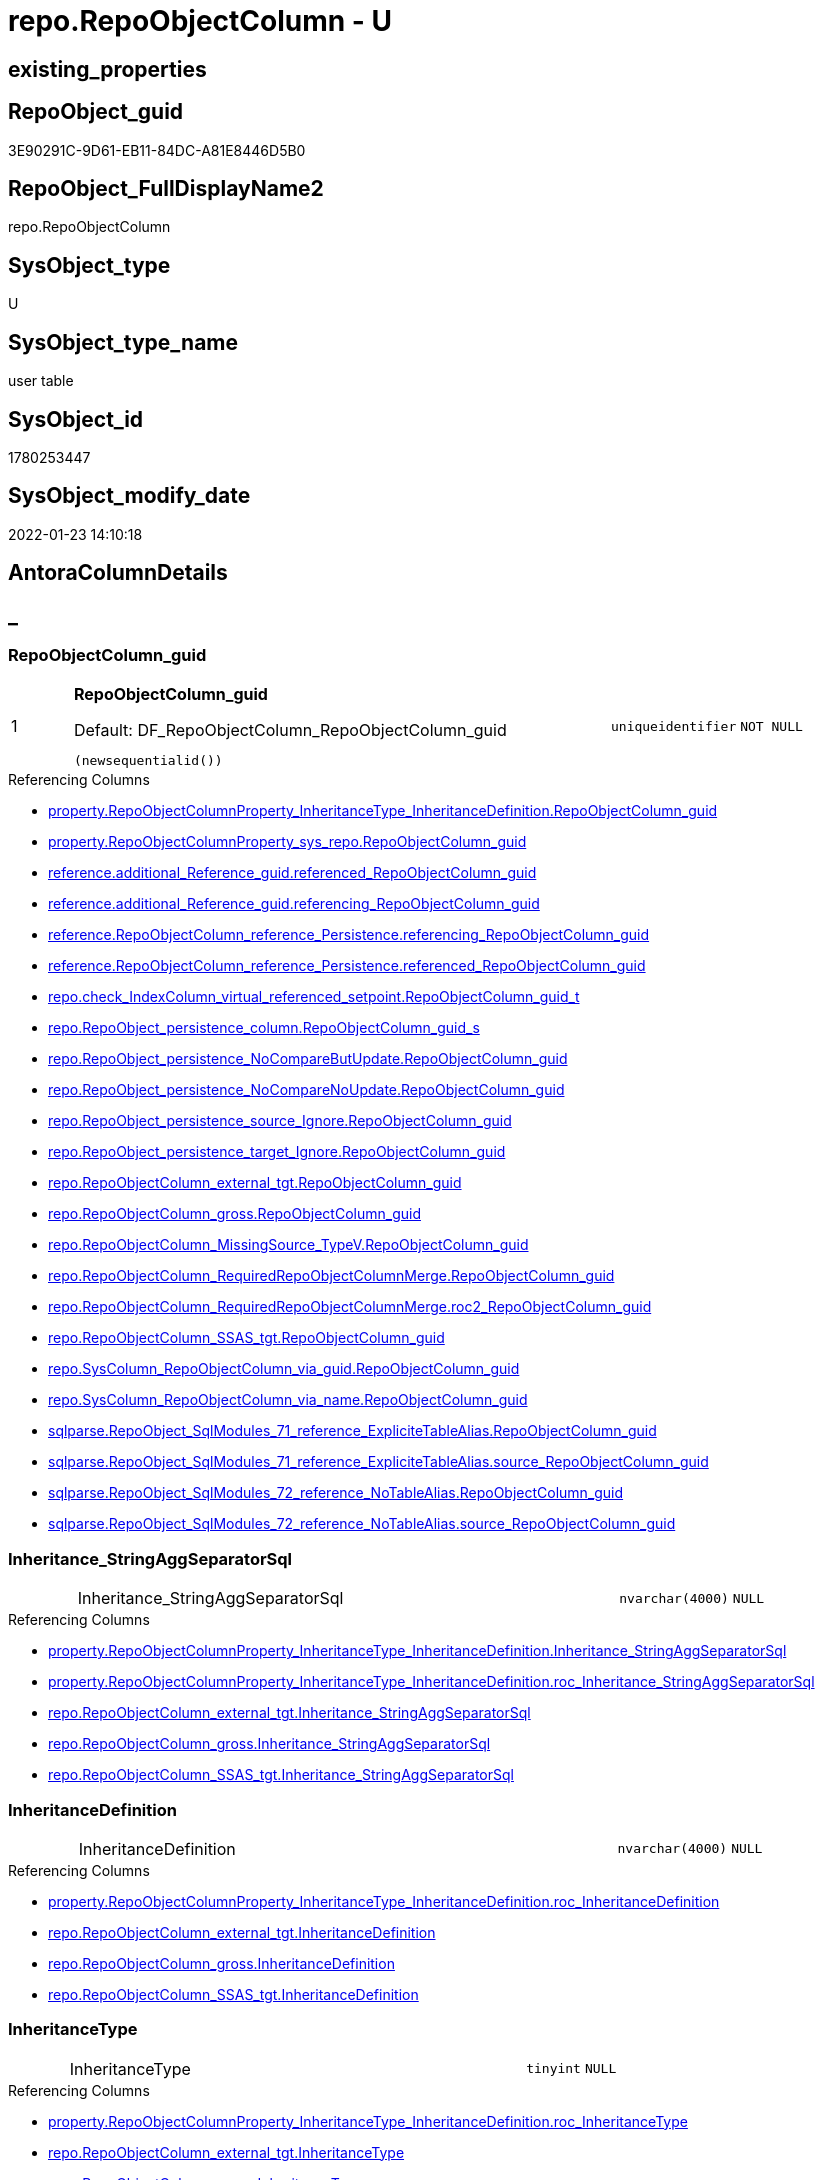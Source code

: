 // tag::HeaderFullDisplayName[]
= repo.RepoObjectColumn - U
// end::HeaderFullDisplayName[]

== existing_properties

// tag::existing_properties[]

:ExistsProperty--antorareferencedlist:
:ExistsProperty--antorareferencinglist:
:ExistsProperty--is_repo_managed:
:ExistsProperty--is_ssas:
:ExistsProperty--pk_index_guid:
:ExistsProperty--pk_indexpatterncolumndatatype:
:ExistsProperty--pk_indexpatterncolumnname:
:ExistsProperty--referencedobjectlist:
:ExistsProperty--FK:
:ExistsProperty--AntoraIndexList:
:ExistsProperty--Columns:
// end::existing_properties[]

== RepoObject_guid

// tag::RepoObject_guid[]
3E90291C-9D61-EB11-84DC-A81E8446D5B0
// end::RepoObject_guid[]

== RepoObject_FullDisplayName2

// tag::RepoObject_FullDisplayName2[]
repo.RepoObjectColumn
// end::RepoObject_FullDisplayName2[]

== SysObject_type

// tag::SysObject_type[]
U 
// end::SysObject_type[]

== SysObject_type_name

// tag::SysObject_type_name[]
user table
// end::SysObject_type_name[]

== SysObject_id

// tag::SysObject_id[]
1780253447
// end::SysObject_id[]

== SysObject_modify_date

// tag::SysObject_modify_date[]
2022-01-23 14:10:18
// end::SysObject_modify_date[]

== AntoraColumnDetails

// tag::AntoraColumnDetails[]
[discrete]
== _


[#column-repoobjectcolumnunderlineguid]
=== RepoObjectColumn_guid

[cols="d,8a,m,m,m"]
|===
|1
|*RepoObjectColumn_guid*

.Default: DF_RepoObjectColumn_RepoObjectColumn_guid
[source,sql]
----
(newsequentialid())
----


|uniqueidentifier
|NOT NULL
|
|===

.Referencing Columns
--
* xref:property.repoobjectcolumnproperty_inheritancetype_inheritancedefinition.adoc#column-repoobjectcolumnunderlineguid[+property.RepoObjectColumnProperty_InheritanceType_InheritanceDefinition.RepoObjectColumn_guid+]
* xref:property.repoobjectcolumnproperty_sys_repo.adoc#column-repoobjectcolumnunderlineguid[+property.RepoObjectColumnProperty_sys_repo.RepoObjectColumn_guid+]
* xref:reference.additional_reference_guid.adoc#column-referencedunderlinerepoobjectcolumnunderlineguid[+reference.additional_Reference_guid.referenced_RepoObjectColumn_guid+]
* xref:reference.additional_reference_guid.adoc#column-referencingunderlinerepoobjectcolumnunderlineguid[+reference.additional_Reference_guid.referencing_RepoObjectColumn_guid+]
* xref:reference.repoobjectcolumn_reference_persistence.adoc#column-referencingunderlinerepoobjectcolumnunderlineguid[+reference.RepoObjectColumn_reference_Persistence.referencing_RepoObjectColumn_guid+]
* xref:reference.repoobjectcolumn_reference_persistence.adoc#column-referencedunderlinerepoobjectcolumnunderlineguid[+reference.RepoObjectColumn_reference_Persistence.referenced_RepoObjectColumn_guid+]
* xref:repo.check_indexcolumn_virtual_referenced_setpoint.adoc#column-repoobjectcolumnunderlineguidunderlinet[+repo.check_IndexColumn_virtual_referenced_setpoint.RepoObjectColumn_guid_t+]
* xref:repo.repoobject_persistence_column.adoc#column-repoobjectcolumnunderlineguidunderlines[+repo.RepoObject_persistence_column.RepoObjectColumn_guid_s+]
* xref:repo.repoobject_persistence_nocomparebutupdate.adoc#column-repoobjectcolumnunderlineguid[+repo.RepoObject_persistence_NoCompareButUpdate.RepoObjectColumn_guid+]
* xref:repo.repoobject_persistence_nocomparenoupdate.adoc#column-repoobjectcolumnunderlineguid[+repo.RepoObject_persistence_NoCompareNoUpdate.RepoObjectColumn_guid+]
* xref:repo.repoobject_persistence_source_ignore.adoc#column-repoobjectcolumnunderlineguid[+repo.RepoObject_persistence_source_Ignore.RepoObjectColumn_guid+]
* xref:repo.repoobject_persistence_target_ignore.adoc#column-repoobjectcolumnunderlineguid[+repo.RepoObject_persistence_target_Ignore.RepoObjectColumn_guid+]
* xref:repo.repoobjectcolumn_external_tgt.adoc#column-repoobjectcolumnunderlineguid[+repo.RepoObjectColumn_external_tgt.RepoObjectColumn_guid+]
* xref:repo.repoobjectcolumn_gross.adoc#column-repoobjectcolumnunderlineguid[+repo.RepoObjectColumn_gross.RepoObjectColumn_guid+]
* xref:repo.repoobjectcolumn_missingsource_typev.adoc#column-repoobjectcolumnunderlineguid[+repo.RepoObjectColumn_MissingSource_TypeV.RepoObjectColumn_guid+]
* xref:repo.repoobjectcolumn_requiredrepoobjectcolumnmerge.adoc#column-repoobjectcolumnunderlineguid[+repo.RepoObjectColumn_RequiredRepoObjectColumnMerge.RepoObjectColumn_guid+]
* xref:repo.repoobjectcolumn_requiredrepoobjectcolumnmerge.adoc#column-roc2underlinerepoobjectcolumnunderlineguid[+repo.RepoObjectColumn_RequiredRepoObjectColumnMerge.roc2_RepoObjectColumn_guid+]
* xref:repo.repoobjectcolumn_ssas_tgt.adoc#column-repoobjectcolumnunderlineguid[+repo.RepoObjectColumn_SSAS_tgt.RepoObjectColumn_guid+]
* xref:repo.syscolumn_repoobjectcolumn_via_guid.adoc#column-repoobjectcolumnunderlineguid[+repo.SysColumn_RepoObjectColumn_via_guid.RepoObjectColumn_guid+]
* xref:repo.syscolumn_repoobjectcolumn_via_name.adoc#column-repoobjectcolumnunderlineguid[+repo.SysColumn_RepoObjectColumn_via_name.RepoObjectColumn_guid+]
* xref:sqlparse.repoobject_sqlmodules_71_reference_explicitetablealias.adoc#column-repoobjectcolumnunderlineguid[+sqlparse.RepoObject_SqlModules_71_reference_ExpliciteTableAlias.RepoObjectColumn_guid+]
* xref:sqlparse.repoobject_sqlmodules_71_reference_explicitetablealias.adoc#column-sourceunderlinerepoobjectcolumnunderlineguid[+sqlparse.RepoObject_SqlModules_71_reference_ExpliciteTableAlias.source_RepoObjectColumn_guid+]
* xref:sqlparse.repoobject_sqlmodules_72_reference_notablealias.adoc#column-repoobjectcolumnunderlineguid[+sqlparse.RepoObject_SqlModules_72_reference_NoTableAlias.RepoObjectColumn_guid+]
* xref:sqlparse.repoobject_sqlmodules_72_reference_notablealias.adoc#column-sourceunderlinerepoobjectcolumnunderlineguid[+sqlparse.RepoObject_SqlModules_72_reference_NoTableAlias.source_RepoObjectColumn_guid+]
--


[#column-inheritanceunderlinestringaggseparatorsql]
=== Inheritance_StringAggSeparatorSql

[cols="d,8a,m,m,m"]
|===
|
|Inheritance_StringAggSeparatorSql
|nvarchar(4000)
|NULL
|
|===

.Referencing Columns
--
* xref:property.repoobjectcolumnproperty_inheritancetype_inheritancedefinition.adoc#column-inheritanceunderlinestringaggseparatorsql[+property.RepoObjectColumnProperty_InheritanceType_InheritanceDefinition.Inheritance_StringAggSeparatorSql+]
* xref:property.repoobjectcolumnproperty_inheritancetype_inheritancedefinition.adoc#column-rocunderlineinheritanceunderlinestringaggseparatorsql[+property.RepoObjectColumnProperty_InheritanceType_InheritanceDefinition.roc_Inheritance_StringAggSeparatorSql+]
* xref:repo.repoobjectcolumn_external_tgt.adoc#column-inheritanceunderlinestringaggseparatorsql[+repo.RepoObjectColumn_external_tgt.Inheritance_StringAggSeparatorSql+]
* xref:repo.repoobjectcolumn_gross.adoc#column-inheritanceunderlinestringaggseparatorsql[+repo.RepoObjectColumn_gross.Inheritance_StringAggSeparatorSql+]
* xref:repo.repoobjectcolumn_ssas_tgt.adoc#column-inheritanceunderlinestringaggseparatorsql[+repo.RepoObjectColumn_SSAS_tgt.Inheritance_StringAggSeparatorSql+]
--


[#column-inheritancedefinition]
=== InheritanceDefinition

[cols="d,8a,m,m,m"]
|===
|
|InheritanceDefinition
|nvarchar(4000)
|NULL
|
|===

.Referencing Columns
--
* xref:property.repoobjectcolumnproperty_inheritancetype_inheritancedefinition.adoc#column-rocunderlineinheritancedefinition[+property.RepoObjectColumnProperty_InheritanceType_InheritanceDefinition.roc_InheritanceDefinition+]
* xref:repo.repoobjectcolumn_external_tgt.adoc#column-inheritancedefinition[+repo.RepoObjectColumn_external_tgt.InheritanceDefinition+]
* xref:repo.repoobjectcolumn_gross.adoc#column-inheritancedefinition[+repo.RepoObjectColumn_gross.InheritanceDefinition+]
* xref:repo.repoobjectcolumn_ssas_tgt.adoc#column-inheritancedefinition[+repo.RepoObjectColumn_SSAS_tgt.InheritanceDefinition+]
--


[#column-inheritancetype]
=== InheritanceType

[cols="d,8a,m,m,m"]
|===
|
|InheritanceType
|tinyint
|NULL
|
|===

.Referencing Columns
--
* xref:property.repoobjectcolumnproperty_inheritancetype_inheritancedefinition.adoc#column-rocunderlineinheritancetype[+property.RepoObjectColumnProperty_InheritanceType_InheritanceDefinition.roc_InheritanceType+]
* xref:repo.repoobjectcolumn_external_tgt.adoc#column-inheritancetype[+repo.RepoObjectColumn_external_tgt.InheritanceType+]
* xref:repo.repoobjectcolumn_gross.adoc#column-inheritancetype[+repo.RepoObjectColumn_gross.InheritanceType+]
* xref:repo.repoobjectcolumn_ssas_tgt.adoc#column-inheritancetype[+repo.RepoObjectColumn_SSAS_tgt.InheritanceType+]
--


[#column-isunderlinepersistenceunderlineignore]
=== is_persistence_Ignore

[cols="d,8a,m,m,m"]
|===
|
|is_persistence_Ignore
|bit
|NULL
|
|===

.Referencing Columns
--
* xref:repo.repoobjectcolumn_external_tgt.adoc#column-isunderlinepersistenceunderlineignore[+repo.RepoObjectColumn_external_tgt.is_persistence_Ignore+]
* xref:repo.repoobjectcolumn_gross.adoc#column-isunderlinepersistenceunderlineignore[+repo.RepoObjectColumn_gross.is_persistence_Ignore+]
* xref:repo.repoobjectcolumn_ssas_tgt.adoc#column-isunderlinepersistenceunderlineignore[+repo.RepoObjectColumn_SSAS_tgt.is_persistence_Ignore+]
--


[#column-isunderlinepersistenceunderlinenocomparebutupdate]
=== is_persistence_NoCompareButUpdate

[cols="d,8a,m,m,m"]
|===
|
|is_persistence_NoCompareButUpdate
|bit
|NULL
|
|===

.Referencing Columns
--
* xref:repo.repoobjectcolumn_external_tgt.adoc#column-isunderlinepersistenceunderlinenocomparebutupdate[+repo.RepoObjectColumn_external_tgt.is_persistence_NoCompareButUpdate+]
* xref:repo.repoobjectcolumn_gross.adoc#column-isunderlinepersistenceunderlinenocomparebutupdate[+repo.RepoObjectColumn_gross.is_persistence_NoCompareButUpdate+]
* xref:repo.repoobjectcolumn_ssas_tgt.adoc#column-isunderlinepersistenceunderlinenocomparebutupdate[+repo.RepoObjectColumn_SSAS_tgt.is_persistence_NoCompareButUpdate+]
--


[#column-isunderlinepersistenceunderlinenocomparenoupdate]
=== is_persistence_NoCompareNoUpdate

[cols="d,8a,m,m,m"]
|===
|
|is_persistence_NoCompareNoUpdate
|bit
|NULL
|
|===

.Referencing Columns
--
* xref:repo.repoobjectcolumn_external_tgt.adoc#column-isunderlinepersistenceunderlinenocomparenoupdate[+repo.RepoObjectColumn_external_tgt.is_persistence_NoCompareNoUpdate+]
* xref:repo.repoobjectcolumn_gross.adoc#column-isunderlinepersistenceunderlinenocomparenoupdate[+repo.RepoObjectColumn_gross.is_persistence_NoCompareNoUpdate+]
* xref:repo.repoobjectcolumn_ssas_tgt.adoc#column-isunderlinepersistenceunderlinenocomparenoupdate[+repo.RepoObjectColumn_SSAS_tgt.is_persistence_NoCompareNoUpdate+]
--


[#column-isunderlinequeryunderlineplanunderlineexpression]
=== is_query_plan_expression

[cols="d,8a,m,m,m"]
|===
|
|is_query_plan_expression
|bit
|NULL
|
|===

.Referencing Columns
--
* xref:repo.repoobjectcolumn_external_tgt.adoc#column-isunderlinequeryunderlineplanunderlineexpression[+repo.RepoObjectColumn_external_tgt.is_query_plan_expression+]
* xref:repo.repoobjectcolumn_gross.adoc#column-isunderlinequeryunderlineplanunderlineexpression[+repo.RepoObjectColumn_gross.is_query_plan_expression+]
* xref:repo.repoobjectcolumn_missingsource_typev.adoc#column-isunderlinequeryunderlineplanunderlineexpression[+repo.RepoObjectColumn_MissingSource_TypeV.is_query_plan_expression+]
* xref:repo.repoobjectcolumn_ssas_tgt.adoc#column-isunderlinequeryunderlineplanunderlineexpression[+repo.RepoObjectColumn_SSAS_tgt.is_query_plan_expression+]
* xref:repo.syscolumn_repoobjectcolumn_via_guid.adoc#column-isunderlinequeryunderlineplanunderlineexpression[+repo.SysColumn_RepoObjectColumn_via_guid.is_query_plan_expression+]
* xref:repo.syscolumn_repoobjectcolumn_via_name.adoc#column-isunderlinequeryunderlineplanunderlineexpression[+repo.SysColumn_RepoObjectColumn_via_name.is_query_plan_expression+]
--


[#column-isunderlinerequiredunderlinecolumnmerge]
=== is_required_ColumnMerge

[cols="d,8a,m,m,m"]
|===
|
|is_required_ColumnMerge
|bit
|NULL
|
|===

.Referencing Columns
--
* xref:repo.repoobjectcolumn_external_tgt.adoc#column-isunderlinerequiredunderlinecolumnmerge[+repo.RepoObjectColumn_external_tgt.is_required_ColumnMerge+]
* xref:repo.repoobjectcolumn_gross.adoc#column-isunderlinerequiredunderlinecolumnmerge[+repo.RepoObjectColumn_gross.is_required_ColumnMerge+]
* xref:repo.repoobjectcolumn_ssas_tgt.adoc#column-isunderlinerequiredunderlinecolumnmerge[+repo.RepoObjectColumn_SSAS_tgt.is_required_ColumnMerge+]
--


[#column-isunderlinesysobjectcolumnunderlinemissing]
=== is_SysObjectColumn_missing

[cols="d,8a,m,m,m"]
|===
|
|is_SysObjectColumn_missing
|bit
|NULL
|
|===

.Referencing Columns
--
* xref:repo.repoobjectcolumn_external_tgt.adoc#column-isunderlinesysobjectcolumnunderlinemissing[+repo.RepoObjectColumn_external_tgt.is_SysObjectColumn_missing+]
* xref:repo.repoobjectcolumn_gross.adoc#column-isunderlinesysobjectcolumnunderlinemissing[+repo.RepoObjectColumn_gross.is_SysObjectColumn_missing+]
* xref:repo.repoobjectcolumn_missingsource_typev.adoc#column-isunderlinesysobjectcolumnunderlinemissing[+repo.RepoObjectColumn_MissingSource_TypeV.is_SysObjectColumn_missing+]
* xref:repo.repoobjectcolumn_ssas_tgt.adoc#column-isunderlinesysobjectcolumnunderlinemissing[+repo.RepoObjectColumn_SSAS_tgt.is_SysObjectColumn_missing+]
* xref:repo.syscolumn_repoobjectcolumn_via_guid.adoc#column-isunderlinesysobjectcolumnunderlinemissing[+repo.SysColumn_RepoObjectColumn_via_guid.is_SysObjectColumn_missing+]
* xref:repo.syscolumn_repoobjectcolumn_via_name.adoc#column-isunderlinesysobjectcolumnunderlinemissing[+repo.SysColumn_RepoObjectColumn_via_name.is_SysObjectColumn_missing+]
--


[#column-persistenceunderlinesourceunderlinerepoobjectcolumnunderlineguid]
=== persistence_source_RepoObjectColumn_guid

[cols="d,8a,m,m,m"]
|===
|
|persistence_source_RepoObjectColumn_guid
|uniqueidentifier
|NULL
|
|===

.Referencing Columns
--
* xref:repo.repoobjectcolumn_external_tgt.adoc#column-persistenceunderlinesourceunderlinerepoobjectcolumnunderlineguid[+repo.RepoObjectColumn_external_tgt.persistence_source_RepoObjectColumn_guid+]
* xref:repo.repoobjectcolumn_gross.adoc#column-persistenceunderlinesourceunderlinerepoobjectcolumnunderlineguid[+repo.RepoObjectColumn_gross.persistence_source_RepoObjectColumn_guid+]
* xref:repo.repoobjectcolumn_missingsource_typev.adoc#column-persistenceunderlinesourceunderlinerepoobjectcolumnunderlineguid[+repo.RepoObjectColumn_MissingSource_TypeV.persistence_source_RepoObjectColumn_guid+]
* xref:repo.repoobjectcolumn_requiredrepoobjectcolumnmerge.adoc#column-persistenceunderlinesourceunderlinerepoobjectcolumnunderlineguid[+repo.RepoObjectColumn_RequiredRepoObjectColumnMerge.persistence_source_RepoObjectColumn_guid+]
* xref:repo.repoobjectcolumn_requiredrepoobjectcolumnmerge.adoc#column-roc2underlinepersistenceunderlinesourceunderlinerepoobjectcolumnunderlineguid[+repo.RepoObjectColumn_RequiredRepoObjectColumnMerge.roc2_persistence_source_RepoObjectColumn_guid+]
* xref:repo.repoobjectcolumn_ssas_tgt.adoc#column-persistenceunderlinesourceunderlinerepoobjectcolumnunderlineguid[+repo.RepoObjectColumn_SSAS_tgt.persistence_source_RepoObjectColumn_guid+]
* xref:repo.syscolumn_repoobjectcolumn_via_guid.adoc#column-persistenceunderlinesourceunderlinerepoobjectcolumnunderlineguid[+repo.SysColumn_RepoObjectColumn_via_guid.persistence_source_RepoObjectColumn_guid+]
* xref:repo.syscolumn_repoobjectcolumn_via_name.adoc#column-persistenceunderlinesourceunderlinerepoobjectcolumnunderlineguid[+repo.SysColumn_RepoObjectColumn_via_name.persistence_source_RepoObjectColumn_guid+]
--


[#column-referencingunderlinecount]
=== Referencing_Count

[cols="d,8a,m,m,m"]
|===
|
|Referencing_Count
|int
|NULL
|
|===

.Referencing Columns
--
* xref:repo.repoobjectcolumn_external_tgt.adoc#column-referencingunderlinecount[+repo.RepoObjectColumn_external_tgt.Referencing_Count+]
* xref:repo.repoobjectcolumn_gross.adoc#column-referencingunderlinecount[+repo.RepoObjectColumn_gross.Referencing_Count+]
* xref:repo.repoobjectcolumn_missingsource_typev.adoc#column-referencingunderlinecount[+repo.RepoObjectColumn_MissingSource_TypeV.Referencing_Count+]
* xref:repo.repoobjectcolumn_ssas_tgt.adoc#column-referencingunderlinecount[+repo.RepoObjectColumn_SSAS_tgt.Referencing_Count+]
* xref:repo.syscolumn_repoobjectcolumn_via_guid.adoc#column-referencingunderlinecount[+repo.SysColumn_RepoObjectColumn_via_guid.Referencing_Count+]
* xref:repo.syscolumn_repoobjectcolumn_via_name.adoc#column-referencingunderlinecount[+repo.SysColumn_RepoObjectColumn_via_name.Referencing_Count+]
--


[#column-repounderlinedefaultunderlinedefinition]
=== Repo_default_definition

[cols="d,8a,m,m,m"]
|===
|
|Repo_default_definition
|nvarchar(max)
|NULL
|
|===

.Referencing Columns
--
* xref:repo.repoobjectcolumn_external_tgt.adoc#column-repounderlinedefaultunderlinedefinition[+repo.RepoObjectColumn_external_tgt.Repo_default_definition+]
* xref:repo.repoobjectcolumn_gross.adoc#column-repounderlinedefaultunderlinedefinition[+repo.RepoObjectColumn_gross.Repo_default_definition+]
* xref:repo.repoobjectcolumn_missingsource_typev.adoc#column-repounderlinedefaultunderlinedefinition[+repo.RepoObjectColumn_MissingSource_TypeV.Repo_default_definition+]
* xref:repo.repoobjectcolumn_ssas_tgt.adoc#column-repounderlinedefaultunderlinedefinition[+repo.RepoObjectColumn_SSAS_tgt.Repo_default_definition+]
* xref:repo.syscolumn_repoobjectcolumn_via_guid.adoc#column-repounderlinedefaultunderlinedefinition[+repo.SysColumn_RepoObjectColumn_via_guid.Repo_default_definition+]
* xref:repo.syscolumn_repoobjectcolumn_via_name.adoc#column-repounderlinedefaultunderlinedefinition[+repo.SysColumn_RepoObjectColumn_via_name.Repo_default_definition+]
--


[#column-repounderlinedefaultunderlineisunderlinesystemunderlinenamed]
=== Repo_default_is_system_named

[cols="d,8a,m,m,m"]
|===
|
|Repo_default_is_system_named
|bit
|NULL
|
|===

.Referencing Columns
--
* xref:repo.repoobjectcolumn_external_tgt.adoc#column-repounderlinedefaultunderlineisunderlinesystemunderlinenamed[+repo.RepoObjectColumn_external_tgt.Repo_default_is_system_named+]
* xref:repo.repoobjectcolumn_gross.adoc#column-repounderlinedefaultunderlineisunderlinesystemunderlinenamed[+repo.RepoObjectColumn_gross.Repo_default_is_system_named+]
* xref:repo.repoobjectcolumn_missingsource_typev.adoc#column-repounderlinedefaultunderlineisunderlinesystemunderlinenamed[+repo.RepoObjectColumn_MissingSource_TypeV.Repo_default_is_system_named+]
* xref:repo.repoobjectcolumn_ssas_tgt.adoc#column-repounderlinedefaultunderlineisunderlinesystemunderlinenamed[+repo.RepoObjectColumn_SSAS_tgt.Repo_default_is_system_named+]
* xref:repo.syscolumn_repoobjectcolumn_via_guid.adoc#column-repounderlinedefaultunderlineisunderlinesystemunderlinenamed[+repo.SysColumn_RepoObjectColumn_via_guid.Repo_default_is_system_named+]
* xref:repo.syscolumn_repoobjectcolumn_via_name.adoc#column-repounderlinedefaultunderlineisunderlinesystemunderlinenamed[+repo.SysColumn_RepoObjectColumn_via_name.Repo_default_is_system_named+]
--


[#column-repounderlinedefaultunderlinename]
=== Repo_default_name

[cols="d,8a,m,m,m"]
|===
|
|Repo_default_name
|nvarchar(128)
|NULL
|
|===

.Referencing Columns
--
* xref:repo.repoobjectcolumn_external_tgt.adoc#column-repounderlinedefaultunderlinename[+repo.RepoObjectColumn_external_tgt.Repo_default_name+]
* xref:repo.repoobjectcolumn_gross.adoc#column-repounderlinedefaultunderlinename[+repo.RepoObjectColumn_gross.Repo_default_name+]
* xref:repo.repoobjectcolumn_missingsource_typev.adoc#column-repounderlinedefaultunderlinename[+repo.RepoObjectColumn_MissingSource_TypeV.Repo_default_name+]
* xref:repo.repoobjectcolumn_ssas_tgt.adoc#column-repounderlinedefaultunderlinename[+repo.RepoObjectColumn_SSAS_tgt.Repo_default_name+]
* xref:repo.syscolumn_repoobjectcolumn_via_guid.adoc#column-repounderlinedefaultunderlinename[+repo.SysColumn_RepoObjectColumn_via_guid.Repo_default_name+]
* xref:repo.syscolumn_repoobjectcolumn_via_name.adoc#column-repounderlinedefaultunderlinename[+repo.SysColumn_RepoObjectColumn_via_name.Repo_default_name+]
--


[#column-repounderlinedefinition]
=== Repo_definition

[cols="d,8a,m,m,m"]
|===
|
|Repo_definition
|nvarchar(max)
|NULL
|
|===

.Referencing Columns
--
* xref:repo.repoobjectcolumn_external_tgt.adoc#column-repounderlinedefinition[+repo.RepoObjectColumn_external_tgt.Repo_definition+]
* xref:repo.repoobjectcolumn_gross.adoc#column-repounderlinedefinition[+repo.RepoObjectColumn_gross.Repo_definition+]
* xref:repo.repoobjectcolumn_missingsource_typev.adoc#column-repounderlinedefinition[+repo.RepoObjectColumn_MissingSource_TypeV.Repo_definition+]
* xref:repo.repoobjectcolumn_ssas_tgt.adoc#column-repounderlinedefinition[+repo.RepoObjectColumn_SSAS_tgt.Repo_definition+]
* xref:repo.syscolumn_repoobjectcolumn_via_guid.adoc#column-repounderlinedefinition[+repo.SysColumn_RepoObjectColumn_via_guid.Repo_definition+]
* xref:repo.syscolumn_repoobjectcolumn_via_name.adoc#column-repounderlinedefinition[+repo.SysColumn_RepoObjectColumn_via_name.Repo_definition+]
--


[#column-repounderlinegeneratedunderlinealwaysunderlinetype]
=== Repo_generated_always_type

[cols="d,8a,m,m,m"]
|===
|
|Repo_generated_always_type

.Default: DF_RepoObjectColumn_Repo_generated_always_type
[source,sql]
----
((0))
----


|tinyint
|NOT NULL
|
|===

.Referencing Columns
--
* xref:repo.repoobjectcolumn_external_tgt.adoc#column-repounderlinegeneratedunderlinealwaysunderlinetype[+repo.RepoObjectColumn_external_tgt.Repo_generated_always_type+]
* xref:repo.repoobjectcolumn_gross.adoc#column-repounderlinegeneratedunderlinealwaysunderlinetype[+repo.RepoObjectColumn_gross.Repo_generated_always_type+]
* xref:repo.repoobjectcolumn_missingsource_typev.adoc#column-repounderlinegeneratedunderlinealwaysunderlinetype[+repo.RepoObjectColumn_MissingSource_TypeV.Repo_generated_always_type+]
* xref:repo.repoobjectcolumn_ssas_tgt.adoc#column-repounderlinegeneratedunderlinealwaysunderlinetype[+repo.RepoObjectColumn_SSAS_tgt.Repo_generated_always_type+]
* xref:repo.syscolumn_repoobjectcolumn_via_guid.adoc#column-repounderlinegeneratedunderlinealwaysunderlinetype[+repo.SysColumn_RepoObjectColumn_via_guid.Repo_generated_always_type+]
* xref:repo.syscolumn_repoobjectcolumn_via_name.adoc#column-repounderlinegeneratedunderlinealwaysunderlinetype[+repo.SysColumn_RepoObjectColumn_via_name.Repo_generated_always_type+]
--


[#column-repounderlinegraphunderlinetype]
=== Repo_graph_type

[cols="d,8a,m,m,m"]
|===
|
|Repo_graph_type
|int
|NULL
|
|===

.Referencing Columns
--
* xref:repo.repoobjectcolumn_external_tgt.adoc#column-repounderlinegraphunderlinetype[+repo.RepoObjectColumn_external_tgt.Repo_graph_type+]
* xref:repo.repoobjectcolumn_gross.adoc#column-repounderlinegraphunderlinetype[+repo.RepoObjectColumn_gross.Repo_graph_type+]
* xref:repo.repoobjectcolumn_missingsource_typev.adoc#column-repounderlinegraphunderlinetype[+repo.RepoObjectColumn_MissingSource_TypeV.Repo_graph_type+]
* xref:repo.repoobjectcolumn_ssas_tgt.adoc#column-repounderlinegraphunderlinetype[+repo.RepoObjectColumn_SSAS_tgt.Repo_graph_type+]
* xref:repo.syscolumn_repoobjectcolumn_via_guid.adoc#column-repounderlinegraphunderlinetype[+repo.SysColumn_RepoObjectColumn_via_guid.Repo_graph_type+]
* xref:repo.syscolumn_repoobjectcolumn_via_name.adoc#column-repounderlinegraphunderlinetype[+repo.SysColumn_RepoObjectColumn_via_name.Repo_graph_type+]
--


[#column-repounderlineincrementunderlinevalue]
=== Repo_increment_value

[cols="d,8a,m,m,m"]
|===
|
|Repo_increment_value
|sql_variant
|NULL
|
|===

.Referencing Columns
--
* xref:repo.repoobjectcolumn_external_tgt.adoc#column-repounderlineincrementunderlinevalue[+repo.RepoObjectColumn_external_tgt.Repo_increment_value+]
* xref:repo.repoobjectcolumn_gross.adoc#column-repounderlineincrementunderlinevalue[+repo.RepoObjectColumn_gross.Repo_increment_value+]
* xref:repo.repoobjectcolumn_missingsource_typev.adoc#column-repounderlineincrementunderlinevalue[+repo.RepoObjectColumn_MissingSource_TypeV.Repo_increment_value+]
* xref:repo.repoobjectcolumn_ssas_tgt.adoc#column-repounderlineincrementunderlinevalue[+repo.RepoObjectColumn_SSAS_tgt.Repo_increment_value+]
* xref:repo.syscolumn_repoobjectcolumn_via_guid.adoc#column-repounderlineincrementunderlinevalue[+repo.SysColumn_RepoObjectColumn_via_guid.Repo_increment_value+]
* xref:repo.syscolumn_repoobjectcolumn_via_name.adoc#column-repounderlineincrementunderlinevalue[+repo.SysColumn_RepoObjectColumn_via_name.Repo_increment_value+]
--


[#column-repounderlineisunderlinecomputed]
=== Repo_is_computed

[cols="d,8a,m,m,m"]
|===
|
|Repo_is_computed

.Default: DF_RepoObjectColumn_Repo_is_computed
[source,sql]
----
((0))
----


|bit
|NOT NULL
|
|===

.Referencing Columns
--
* xref:repo.repoobjectcolumn_external_tgt.adoc#column-repounderlineisunderlinecomputed[+repo.RepoObjectColumn_external_tgt.Repo_is_computed+]
* xref:repo.repoobjectcolumn_gross.adoc#column-repounderlineisunderlinecomputed[+repo.RepoObjectColumn_gross.Repo_is_computed+]
* xref:repo.repoobjectcolumn_missingsource_typev.adoc#column-repounderlineisunderlinecomputed[+repo.RepoObjectColumn_MissingSource_TypeV.Repo_is_computed+]
* xref:repo.repoobjectcolumn_ssas_tgt.adoc#column-repounderlineisunderlinecomputed[+repo.RepoObjectColumn_SSAS_tgt.Repo_is_computed+]
* xref:repo.syscolumn_repoobjectcolumn_via_guid.adoc#column-repounderlineisunderlinecomputed[+repo.SysColumn_RepoObjectColumn_via_guid.Repo_is_computed+]
* xref:repo.syscolumn_repoobjectcolumn_via_name.adoc#column-repounderlineisunderlinecomputed[+repo.SysColumn_RepoObjectColumn_via_name.Repo_is_computed+]
--


[#column-repounderlineisunderlineidentity]
=== Repo_is_identity

[cols="d,8a,m,m,m"]
|===
|
|Repo_is_identity

.Default: DF_RepoObjectColumn_Repo_is_identity
[source,sql]
----
((0))
----


|bit
|NOT NULL
|
|===

.Referencing Columns
--
* xref:repo.repoobjectcolumn_external_tgt.adoc#column-repounderlineisunderlineidentity[+repo.RepoObjectColumn_external_tgt.Repo_is_identity+]
* xref:repo.repoobjectcolumn_gross.adoc#column-repounderlineisunderlineidentity[+repo.RepoObjectColumn_gross.Repo_is_identity+]
* xref:repo.repoobjectcolumn_missingsource_typev.adoc#column-repounderlineisunderlineidentity[+repo.RepoObjectColumn_MissingSource_TypeV.Repo_is_identity+]
* xref:repo.repoobjectcolumn_ssas_tgt.adoc#column-repounderlineisunderlineidentity[+repo.RepoObjectColumn_SSAS_tgt.Repo_is_identity+]
* xref:repo.syscolumn_repoobjectcolumn_via_guid.adoc#column-repounderlineisunderlineidentity[+repo.SysColumn_RepoObjectColumn_via_guid.Repo_is_identity+]
* xref:repo.syscolumn_repoobjectcolumn_via_name.adoc#column-repounderlineisunderlineidentity[+repo.SysColumn_RepoObjectColumn_via_name.Repo_is_identity+]
--


[#column-repounderlineisunderlinenullable]
=== Repo_is_nullable

[cols="d,8a,m,m,m"]
|===
|
|Repo_is_nullable
|bit
|NULL
|
|===

.Referencing Columns
--
* xref:repo.repoobjectcolumn_external_tgt.adoc#column-repounderlineisunderlinenullable[+repo.RepoObjectColumn_external_tgt.Repo_is_nullable+]
* xref:repo.repoobjectcolumn_gross.adoc#column-repounderlineisunderlinenullable[+repo.RepoObjectColumn_gross.Repo_is_nullable+]
* xref:repo.repoobjectcolumn_missingsource_typev.adoc#column-repounderlineisunderlinenullable[+repo.RepoObjectColumn_MissingSource_TypeV.Repo_is_nullable+]
* xref:repo.repoobjectcolumn_ssas_tgt.adoc#column-repounderlineisunderlinenullable[+repo.RepoObjectColumn_SSAS_tgt.Repo_is_nullable+]
* xref:repo.syscolumn_repoobjectcolumn_via_guid.adoc#column-repounderlineisunderlinenullable[+repo.SysColumn_RepoObjectColumn_via_guid.Repo_is_nullable+]
* xref:repo.syscolumn_repoobjectcolumn_via_name.adoc#column-repounderlineisunderlinenullable[+repo.SysColumn_RepoObjectColumn_via_name.Repo_is_nullable+]
--


[#column-repounderlineisunderlinepersisted]
=== Repo_is_persisted

[cols="d,8a,m,m,m"]
|===
|
|Repo_is_persisted
|bit
|NULL
|
|===

.Referencing Columns
--
* xref:repo.repoobjectcolumn_external_tgt.adoc#column-repounderlineisunderlinepersisted[+repo.RepoObjectColumn_external_tgt.Repo_is_persisted+]
* xref:repo.repoobjectcolumn_gross.adoc#column-repounderlineisunderlinepersisted[+repo.RepoObjectColumn_gross.Repo_is_persisted+]
* xref:repo.repoobjectcolumn_missingsource_typev.adoc#column-repounderlineisunderlinepersisted[+repo.RepoObjectColumn_MissingSource_TypeV.Repo_is_persisted+]
* xref:repo.repoobjectcolumn_ssas_tgt.adoc#column-repounderlineisunderlinepersisted[+repo.RepoObjectColumn_SSAS_tgt.Repo_is_persisted+]
* xref:repo.syscolumn_repoobjectcolumn_via_guid.adoc#column-repounderlineisunderlinepersisted[+repo.SysColumn_RepoObjectColumn_via_guid.Repo_is_persisted+]
* xref:repo.syscolumn_repoobjectcolumn_via_name.adoc#column-repounderlineisunderlinepersisted[+repo.SysColumn_RepoObjectColumn_via_name.Repo_is_persisted+]
--


[#column-repounderlineseedunderlinevalue]
=== Repo_seed_value

[cols="d,8a,m,m,m"]
|===
|
|Repo_seed_value
|sql_variant
|NULL
|
|===

.Referencing Columns
--
* xref:repo.repoobjectcolumn_external_tgt.adoc#column-repounderlineseedunderlinevalue[+repo.RepoObjectColumn_external_tgt.Repo_seed_value+]
* xref:repo.repoobjectcolumn_gross.adoc#column-repounderlineseedunderlinevalue[+repo.RepoObjectColumn_gross.Repo_seed_value+]
* xref:repo.repoobjectcolumn_missingsource_typev.adoc#column-repounderlineseedunderlinevalue[+repo.RepoObjectColumn_MissingSource_TypeV.Repo_seed_value+]
* xref:repo.repoobjectcolumn_ssas_tgt.adoc#column-repounderlineseedunderlinevalue[+repo.RepoObjectColumn_SSAS_tgt.Repo_seed_value+]
* xref:repo.syscolumn_repoobjectcolumn_via_guid.adoc#column-repounderlineseedunderlinevalue[+repo.SysColumn_RepoObjectColumn_via_guid.Repo_seed_value+]
* xref:repo.syscolumn_repoobjectcolumn_via_name.adoc#column-repounderlineseedunderlinevalue[+repo.SysColumn_RepoObjectColumn_via_name.Repo_seed_value+]
--


[#column-repounderlineuserunderlinetypeunderlinefullname]
=== Repo_user_type_fullname

[cols="d,8a,m,m,m"]
|===
|
|Repo_user_type_fullname
|nvarchar(128)
|NULL
|
|===

.Referencing Columns
--
* xref:property.extendedproperty_repo2sys_level2_repoobjectcolumn.adoc#column-repounderlineuserunderlinetypeunderlinefullname[+property.ExtendedProperty_Repo2Sys_level2_RepoObjectColumn.Repo_user_type_fullname+]
* xref:repo.indexcolumn_ssas_gross.adoc#column-columnunderlineuserunderlinetypeunderlinefullname[+repo.IndexColumn_ssas_gross.column_user_type_fullname+]
* xref:repo.indexcolumn_virtual_gross.adoc#column-columnunderlineuserunderlinetypeunderlinefullname[+repo.IndexColumn_virtual_gross.column_user_type_fullname+]
* xref:repo.repoobjectcolumn_external_tgt.adoc#column-repounderlineuserunderlinetypeunderlinefullname[+repo.RepoObjectColumn_external_tgt.Repo_user_type_fullname+]
* xref:repo.repoobjectcolumn_gross.adoc#column-repounderlineuserunderlinetypeunderlinefullname[+repo.RepoObjectColumn_gross.Repo_user_type_fullname+]
* xref:repo.repoobjectcolumn_missingsource_typev.adoc#column-repounderlineuserunderlinetypeunderlinefullname[+repo.RepoObjectColumn_MissingSource_TypeV.Repo_user_type_fullname+]
* xref:repo.repoobjectcolumn_ssas_tgt.adoc#column-repounderlineuserunderlinetypeunderlinefullname[+repo.RepoObjectColumn_SSAS_tgt.Repo_user_type_fullname+]
* xref:repo.syscolumn_repoobjectcolumn_via_guid.adoc#column-repounderlineuserunderlinetypeunderlinefullname[+repo.SysColumn_RepoObjectColumn_via_guid.Repo_user_type_fullname+]
* xref:repo.syscolumn_repoobjectcolumn_via_name.adoc#column-repounderlineuserunderlinetypeunderlinefullname[+repo.SysColumn_RepoObjectColumn_via_name.Repo_user_type_fullname+]
--


[#column-repounderlineuserunderlinetypeunderlinename]
=== Repo_user_type_name

[cols="d,8a,m,m,m"]
|===
|
|Repo_user_type_name
|nvarchar(128)
|NULL
|
|===

.Referencing Columns
--
* xref:repo.repoobjectcolumn_external_tgt.adoc#column-repounderlineuserunderlinetypeunderlinename[+repo.RepoObjectColumn_external_tgt.Repo_user_type_name+]
* xref:repo.repoobjectcolumn_gross.adoc#column-repounderlineuserunderlinetypeunderlinename[+repo.RepoObjectColumn_gross.Repo_user_type_name+]
* xref:repo.repoobjectcolumn_missingsource_typev.adoc#column-repounderlineuserunderlinetypeunderlinename[+repo.RepoObjectColumn_MissingSource_TypeV.Repo_user_type_name+]
* xref:repo.repoobjectcolumn_ssas_tgt.adoc#column-repounderlineuserunderlinetypeunderlinename[+repo.RepoObjectColumn_SSAS_tgt.Repo_user_type_name+]
* xref:repo.syscolumn_repoobjectcolumn_via_guid.adoc#column-repounderlineuserunderlinetypeunderlinename[+repo.SysColumn_RepoObjectColumn_via_guid.Repo_user_type_name+]
* xref:repo.syscolumn_repoobjectcolumn_via_name.adoc#column-repounderlineuserunderlinetypeunderlinename[+repo.SysColumn_RepoObjectColumn_via_name.Repo_user_type_name+]
--


[#column-repounderlineusesunderlinedatabaseunderlinecollation]
=== Repo_uses_database_collation

[cols="d,8a,m,m,m"]
|===
|
|Repo_uses_database_collation
|bit
|NULL
|
|===

.Referencing Columns
--
* xref:repo.repoobjectcolumn_external_tgt.adoc#column-repounderlineusesunderlinedatabaseunderlinecollation[+repo.RepoObjectColumn_external_tgt.Repo_uses_database_collation+]
* xref:repo.repoobjectcolumn_gross.adoc#column-repounderlineusesunderlinedatabaseunderlinecollation[+repo.RepoObjectColumn_gross.Repo_uses_database_collation+]
* xref:repo.repoobjectcolumn_missingsource_typev.adoc#column-repounderlineusesunderlinedatabaseunderlinecollation[+repo.RepoObjectColumn_MissingSource_TypeV.Repo_uses_database_collation+]
* xref:repo.repoobjectcolumn_ssas_tgt.adoc#column-repounderlineusesunderlinedatabaseunderlinecollation[+repo.RepoObjectColumn_SSAS_tgt.Repo_uses_database_collation+]
* xref:repo.syscolumn_repoobjectcolumn_via_guid.adoc#column-repounderlineusesunderlinedatabaseunderlinecollation[+repo.SysColumn_RepoObjectColumn_via_guid.Repo_uses_database_collation+]
* xref:repo.syscolumn_repoobjectcolumn_via_name.adoc#column-repounderlineusesunderlinedatabaseunderlinecollation[+repo.SysColumn_RepoObjectColumn_via_name.Repo_uses_database_collation+]
--


[#column-repoobjectunderlineguid]
=== RepoObject_guid

[cols="d,8a,m,m,m"]
|===
|
|RepoObject_guid
|uniqueidentifier
|NOT NULL
|
|===

.Referencing Columns
--
* xref:repo.check_indexcolumn_virtual_referenced_setpoint.adoc#column-repoobjectunderlineguidunderlines[+repo.check_IndexColumn_virtual_referenced_setpoint.RepoObject_guid_s+]
* xref:repo.check_indexcolumn_virtual_referenced_setpoint.adoc#column-repoobjectunderlineguidunderlinet[+repo.check_IndexColumn_virtual_referenced_setpoint.RepoObject_guid_t+]
* xref:repo.repoobject_persistence_nocomparebutupdate.adoc#column-repoobjectunderlineguid[+repo.RepoObject_persistence_NoCompareButUpdate.RepoObject_guid+]
* xref:repo.repoobject_persistence_nocomparenoupdate.adoc#column-repoobjectunderlineguid[+repo.RepoObject_persistence_NoCompareNoUpdate.RepoObject_guid+]
* xref:repo.repoobject_persistence_source_ignore.adoc#column-repoobjectunderlineguid[+repo.RepoObject_persistence_source_Ignore.RepoObject_guid+]
* xref:repo.repoobject_persistence_target_ignore.adoc#column-repoobjectunderlineguid[+repo.RepoObject_persistence_target_Ignore.RepoObject_guid+]
* xref:repo.repoobjectcolumn_external_tgt.adoc#column-repoobjectunderlineguid[+repo.RepoObjectColumn_external_tgt.RepoObject_guid+]
* xref:repo.repoobjectcolumn_gross.adoc#column-repoobjectunderlineguid[+repo.RepoObjectColumn_gross.RepoObject_guid+]
* xref:repo.repoobjectcolumn_gross2.adoc#column-persistenceunderlinesourceunderlinerepoobjectunderlineguidunderlineviaunderlinecolumn[+repo.RepoObjectColumn_gross2.persistence_source_RepoObject_guid_via_Column+]
* xref:repo.repoobjectcolumn_missingsource_typev.adoc#column-repoobjectunderlineguid[+repo.RepoObjectColumn_MissingSource_TypeV.RepoObject_guid+]
* xref:repo.repoobjectcolumn_requiredrepoobjectcolumnmerge.adoc#column-repoobjectunderlineguid[+repo.RepoObjectColumn_RequiredRepoObjectColumnMerge.RepoObject_guid+]
* xref:repo.repoobjectcolumn_ssas_tgt.adoc#column-repoobjectunderlineguid[+repo.RepoObjectColumn_SSAS_tgt.RepoObject_guid+]
* xref:repo.syscolumn_repoobjectcolumn_via_guid.adoc#column-repoobjectunderlineguid[+repo.SysColumn_RepoObjectColumn_via_guid.RepoObject_guid+]
* xref:repo.syscolumn_repoobjectcolumn_via_name.adoc#column-repoobjectunderlineguid[+repo.SysColumn_RepoObjectColumn_via_name.RepoObject_guid+]
--


[#column-repoobjectcolumnunderlinecolumnunderlineid]
=== RepoObjectColumn_column_id

[cols="d,8a,m,m,m"]
|===
|
|RepoObjectColumn_column_id
|int
|NULL
|
|===

.Referencing Columns
--
* xref:repo.repoobjectcolumn_external_tgt.adoc#column-repoobjectcolumnunderlinecolumnunderlineid[+repo.RepoObjectColumn_external_tgt.RepoObjectColumn_column_id+]
* xref:repo.repoobjectcolumn_gross.adoc#column-repoobjectcolumnunderlinecolumnunderlineid[+repo.RepoObjectColumn_gross.RepoObjectColumn_column_id+]
* xref:repo.repoobjectcolumn_ssas_tgt.adoc#column-repoobjectcolumnunderlinecolumnunderlineid[+repo.RepoObjectColumn_SSAS_tgt.RepoObjectColumn_column_id+]
--


[#column-repoobjectcolumnunderlinename]
=== RepoObjectColumn_name

[cols="d,8a,m,m,m"]
|===
|
|RepoObjectColumn_name

.Default: DF_RepoObjectColumn_RepoObjectColumn_name
[source,sql]
----
(newid())
----


|nvarchar(128)
|NOT NULL
|
|===

.Referencing Columns
--
* xref:property.extendedproperty_repo2sys_level2_repoobjectcolumn.adoc#column-level2name[+property.ExtendedProperty_Repo2Sys_level2_RepoObjectColumn.level2name+]
* xref:property.repoobjectcolumnproperty_inheritancetype_inheritancedefinition.adoc#column-repoobjectcolumnunderlinename[+property.RepoObjectColumnProperty_InheritanceType_InheritanceDefinition.RepoObjectColumn_name+]
* xref:repo.indexcolumn_referencedreferencing_hasfullcolumnsinreferencing_check.adoc#column-referencedunderlinerepoobjectcolumnunderlinename[+repo.IndexColumn_ReferencedReferencing_HasFullColumnsInReferencing_check.referenced_RepoObjectColumn_name+]
* xref:repo.indexcolumn_referencedreferencing_hasfullcolumnsinreferencing_check.adoc#column-referencingunderlinerepoobjectcolumnunderlinename[+repo.IndexColumn_ReferencedReferencing_HasFullColumnsInReferencing_check.referencing_RepoObjectColumn_name+]
* xref:repo.indexcolumn_ssas_gross.adoc#column-objectunderlinecolumnunderlinename[+repo.IndexColumn_ssas_gross.Object_column_name+]
* xref:repo.repoobject_persistence_column.adoc#column-repoobjectcolumnunderlinenameunderlinet[+repo.RepoObject_persistence_column.RepoObjectColumn_name_t+]
* xref:repo.repoobjectcolumn.adoc#column-hasunderlinedifferentunderlinesysunderlinenames[+repo.RepoObjectColumn.has_different_sys_names+]
* xref:repo.repoobjectcolumn.adoc#column-isunderlinerepoobjectcolumnunderlinenameunderlineuniqueidentifier[+repo.RepoObjectColumn.is_RepoObjectColumn_name_uniqueidentifier+]
* xref:repo.repoobjectcolumn.adoc#column-columnunderlinename[+repo.RepoObjectColumn.Column_name+]
* xref:repo.repoobjectcolumn_external_tgt.adoc#column-repoobjectcolumnunderlinename[+repo.RepoObjectColumn_external_tgt.RepoObjectColumn_name+]
* xref:repo.repoobjectcolumn_gross.adoc#column-repoobjectcolumnunderlinename[+repo.RepoObjectColumn_gross.RepoObjectColumn_name+]
* xref:repo.repoobjectcolumn_missingsource_typev.adoc#column-repoobjectcolumnunderlinename[+repo.RepoObjectColumn_MissingSource_TypeV.RepoObjectColumn_name+]
* xref:repo.repoobjectcolumn_requiredrepoobjectcolumnmerge.adoc#column-repoobjectcolumnunderlinename[+repo.RepoObjectColumn_RequiredRepoObjectColumnMerge.RepoObjectColumn_name+]
* xref:repo.repoobjectcolumn_requiredrepoobjectcolumnmerge.adoc#column-roc2underlinerepoobjectcolumnunderlinename[+repo.RepoObjectColumn_RequiredRepoObjectColumnMerge.roc2_RepoObjectColumn_name+]
* xref:repo.repoobjectcolumn_ssas_tgt.adoc#column-repoobjectcolumnunderlinename[+repo.RepoObjectColumn_SSAS_tgt.RepoObjectColumn_name+]
* xref:repo.syscolumn_repoobjectcolumn_via_guid.adoc#column-repoobjectcolumnunderlinename[+repo.SysColumn_RepoObjectColumn_via_guid.RepoObjectColumn_name+]
* xref:repo.syscolumn_repoobjectcolumn_via_name.adoc#column-repoobjectcolumnunderlinename[+repo.SysColumn_RepoObjectColumn_via_name.RepoObjectColumn_name+]
* xref:sqlparse.repoobject_sqlmodules_71_reference_explicitetablealias.adoc#column-repoobjectcolumnunderlinename[+sqlparse.RepoObject_SqlModules_71_reference_ExpliciteTableAlias.RepoObjectColumn_name+]
* xref:sqlparse.repoobject_sqlmodules_71_reference_explicitetablealias.adoc#column-sourceunderlinerepoobjectcolumnunderlinename[+sqlparse.RepoObject_SqlModules_71_reference_ExpliciteTableAlias.source_RepoObjectColumn_name+]
* xref:sqlparse.repoobject_sqlmodules_72_reference_notablealias.adoc#column-repoobjectcolumnunderlinename[+sqlparse.RepoObject_SqlModules_72_reference_NoTableAlias.RepoObjectColumn_name+]
* xref:sqlparse.repoobject_sqlmodules_72_reference_notablealias.adoc#column-sourceunderlinerepoobjectcolumnunderlinename[+sqlparse.RepoObject_SqlModules_72_reference_NoTableAlias.source_RepoObjectColumn_name+]
--


[#column-sysobjectcolumnunderlinecolumnunderlineid]
=== SysObjectColumn_column_id

[cols="d,8a,m,m,m"]
|===
|
|SysObjectColumn_column_id
|int
|NULL
|
|===

.Referencing Columns
--
* xref:reference.repoobjectcolumn_reference_persistence.adoc#column-referencingunderlineminorunderlineid[+reference.RepoObjectColumn_reference_Persistence.referencing_minor_id+]
* xref:reference.repoobjectcolumn_reference_persistence.adoc#column-referencedunderlineminorunderlineid[+reference.RepoObjectColumn_reference_Persistence.referenced_minor_id+]
* xref:reference.repoobjectcolumn_reference_sqlmodules.adoc#column-referencingunderlineminorunderlineid[+reference.RepoObjectColumn_reference_SqlModules.referencing_minor_id+]
* xref:reference.repoobjectcolumn_reference_sqlmodules.adoc#column-referencedunderlineminorunderlineid[+reference.RepoObjectColumn_reference_SqlModules.referenced_minor_id+]
* xref:repo.repoobjectcolumn_external_tgt.adoc#column-sysobjectcolumnunderlinecolumnunderlineid[+repo.RepoObjectColumn_external_tgt.SysObjectColumn_column_id+]
* xref:repo.repoobjectcolumn_gross.adoc#column-sysobjectcolumnunderlinecolumnunderlineid[+repo.RepoObjectColumn_gross.SysObjectColumn_column_id+]
* xref:repo.repoobjectcolumn_missingsource_typev.adoc#column-sysobjectcolumnunderlinecolumnunderlineid[+repo.RepoObjectColumn_MissingSource_TypeV.SysObjectColumn_column_id+]
* xref:repo.repoobjectcolumn_ssas_tgt.adoc#column-sysobjectcolumnunderlinecolumnunderlineid[+repo.RepoObjectColumn_SSAS_tgt.SysObjectColumn_column_id+]
* xref:repo.syscolumn_repoobjectcolumn_via_guid.adoc#column-sysobjectcolumnunderlinecolumnunderlineid[+repo.SysColumn_RepoObjectColumn_via_guid.SysObjectColumn_column_id+]
* xref:repo.syscolumn_repoobjectcolumn_via_name.adoc#column-sysobjectcolumnunderlinecolumnunderlineid[+repo.SysColumn_RepoObjectColumn_via_name.SysObjectColumn_column_id+]
--


[#column-sysobjectcolumnunderlinename]
=== SysObjectColumn_name

[cols="d,8a,m,m,m"]
|===
|
|SysObjectColumn_name

.Default: DF_RepoObjectColumn_SysObjectColumn_name
[source,sql]
----
(newid())
----


|nvarchar(128)
|NOT NULL
|
|===

.Referencing Columns
--
* xref:reference.repoobjectcolumn_reference_persistence.adoc#column-referencingunderlinecolumnunderlinename[+reference.RepoObjectColumn_reference_Persistence.referencing_column_name+]
* xref:reference.repoobjectcolumn_reference_persistence.adoc#column-referencedunderlinecolumnunderlinename[+reference.RepoObjectColumn_reference_Persistence.referenced_column_name+]
* xref:reference.repoobjectcolumn_reference_sqlmodules.adoc#column-referencingunderlinecolumnunderlinename[+reference.RepoObjectColumn_reference_SqlModules.referencing_column_name+]
* xref:reference.repoobjectcolumn_reference_sqlmodules.adoc#column-referencedunderlinecolumnunderlinename[+reference.RepoObjectColumn_reference_SqlModules.referenced_column_name+]
* xref:repo.check_indexcolumn_virtual_referenced_setpoint.adoc#column-sysobjectcolumnunderlinenameunderlines[+repo.check_IndexColumn_virtual_referenced_setpoint.SysObjectColumn_name_s+]
* xref:repo.check_indexcolumn_virtual_referenced_setpoint.adoc#column-sysobjectcolumnunderlinenameunderlinet[+repo.check_IndexColumn_virtual_referenced_setpoint.SysObjectColumn_name_t+]
* xref:repo.repoobject_persistence_column.adoc#column-sysobjectcolumnunderlinenameunderlines[+repo.RepoObject_persistence_column.SysObjectColumn_name_s+]
* xref:repo.repoobjectcolumn.adoc#column-hasunderlinedifferentunderlinesysunderlinenames[+repo.RepoObjectColumn.has_different_sys_names+]
* xref:repo.repoobjectcolumn.adoc#column-isunderlinesysobjectcolumnunderlinenameunderlineuniqueidentifier[+repo.RepoObjectColumn.is_SysObjectColumn_name_uniqueidentifier+]
* xref:repo.repoobjectcolumn.adoc#column-columnunderlinename[+repo.RepoObjectColumn.Column_name+]
* xref:repo.repoobjectcolumn_external_tgt.adoc#column-sysobjectcolumnunderlinename[+repo.RepoObjectColumn_external_tgt.SysObjectColumn_name+]
* xref:repo.repoobjectcolumn_gross.adoc#column-sysobjectcolumnunderlinename[+repo.RepoObjectColumn_gross.SysObjectColumn_name+]
* xref:repo.repoobjectcolumn_missingsource_typev.adoc#column-sysobjectcolumnunderlinename[+repo.RepoObjectColumn_MissingSource_TypeV.SysObjectColumn_name+]
* xref:repo.repoobjectcolumn_requiredrepoobjectcolumnmerge.adoc#column-sysobjectcolumnunderlinename[+repo.RepoObjectColumn_RequiredRepoObjectColumnMerge.SysObjectColumn_name+]
* xref:repo.repoobjectcolumn_requiredrepoobjectcolumnmerge.adoc#column-roc2underlinesysobjectcolumnunderlinename[+repo.RepoObjectColumn_RequiredRepoObjectColumnMerge.roc2_SysObjectColumn_name+]
* xref:repo.repoobjectcolumn_ssas_tgt.adoc#column-sysobjectcolumnunderlinename[+repo.RepoObjectColumn_SSAS_tgt.SysObjectColumn_name+]
* xref:repo.syscolumn_repoobjectcolumn_via_guid.adoc#column-sysobjectcolumnunderlinename[+repo.SysColumn_RepoObjectColumn_via_guid.SysObjectColumn_name+]
* xref:repo.syscolumn_repoobjectcolumn_via_name.adoc#column-sysobjectcolumnunderlinename[+repo.SysColumn_RepoObjectColumn_via_name.SysObjectColumn_name+]
--


[#column-columnunderlinename]
=== Column_name

[cols="d,8a,m,m,m"]
|===
|
|Column_name

.Definition (PERSISTED)
[source,sql]
----
(case when TRY_CAST([RepoObjectColumn_name] AS [uniqueidentifier]) IS NULL then [RepoObjectColumn_name] else [SysObjectColumn_name] end)
----


|nvarchar(128)
|NOT NULL
|
|===

.Description
--
(case when TRY_CAST([RepoObjectColumn_name] AS [uniqueidentifier]) IS NULL then [RepoObjectColumn_name] else [SysObjectColumn_name] end)
--
{empty} +

.Referenced Columns
--
* xref:repo.repoobjectcolumn.adoc#column-repoobjectcolumnunderlinename[+repo.RepoObjectColumn.RepoObjectColumn_name+]
* xref:repo.repoobjectcolumn.adoc#column-sysobjectcolumnunderlinename[+repo.RepoObjectColumn.SysObjectColumn_name+]
--

.Referencing Columns
--
* xref:repo.repoobjectcolumn_gross.adoc#column-columnunderlinename[+repo.RepoObjectColumn_gross.Column_name+]
--


[#column-hasunderlinedifferentunderlinesysunderlinenames]
=== has_different_sys_names

[cols="d,8a,m,m,m"]
|===
|
|has_different_sys_names

.Definition
[source,sql]
----
(CONVERT([bit],case when [RepoObjectColumn_name]<>[SysObjectColumn_name] then (1) else (0) end,(0)))
----


|bit
|NULL
|
|===

.Description
--
(CONVERT([bit],case when [RepoObjectColumn_name]<>[SysObjectColumn_name] then (1) else (0) end))
--
{empty} +

.Referenced Columns
--
* xref:repo.repoobjectcolumn.adoc#column-repoobjectcolumnunderlinename[+repo.RepoObjectColumn.RepoObjectColumn_name+]
* xref:repo.repoobjectcolumn.adoc#column-sysobjectcolumnunderlinename[+repo.RepoObjectColumn.SysObjectColumn_name+]
--

.Referencing Columns
--
* xref:repo.repoobjectcolumn_gross.adoc#column-hasunderlinedifferentunderlinesysunderlinenames[+repo.RepoObjectColumn_gross.has_different_sys_names+]
* xref:repo.repoobjectcolumn_missingsource_typev.adoc#column-hasunderlinedifferentunderlinesysunderlinenames[+repo.RepoObjectColumn_MissingSource_TypeV.has_different_sys_names+]
* xref:repo.syscolumn_repoobjectcolumn_via_guid.adoc#column-hasunderlinedifferentunderlinesysunderlinenames[+repo.SysColumn_RepoObjectColumn_via_guid.has_different_sys_names+]
* xref:repo.syscolumn_repoobjectcolumn_via_name.adoc#column-hasunderlinedifferentunderlinesysunderlinenames[+repo.SysColumn_RepoObjectColumn_via_name.has_different_sys_names+]
--


[#column-isunderlinerepoobjectcolumnunderlinenameunderlineuniqueidentifier]
=== is_RepoObjectColumn_name_uniqueidentifier

[cols="d,8a,m,m,m"]
|===
|
|is_RepoObjectColumn_name_uniqueidentifier

.Definition (PERSISTED)
[source,sql]
----
(case when TRY_CAST([RepoObjectColumn_name] AS [uniqueidentifier]) IS NULL then (0) else (1) end)
----


|int
|NOT NULL
|
|===

.Description
--
(case when TRY_CAST([RepoObjectColumn_name] AS [uniqueidentifier]) IS NULL then (0) else (1) end)
--
{empty} +

.Referenced Columns
--
* xref:repo.repoobjectcolumn.adoc#column-repoobjectcolumnunderlinename[+repo.RepoObjectColumn.RepoObjectColumn_name+]
--

.Referencing Columns
--
* xref:repo.repoobjectcolumn_gross.adoc#column-isunderlinerepoobjectcolumnunderlinenameunderlineuniqueidentifier[+repo.RepoObjectColumn_gross.is_RepoObjectColumn_name_uniqueidentifier+]
* xref:repo.repoobjectcolumn_missingsource_typev.adoc#column-isunderlinerepoobjectcolumnunderlinenameunderlineuniqueidentifier[+repo.RepoObjectColumn_MissingSource_TypeV.is_RepoObjectColumn_name_uniqueidentifier+]
* xref:repo.repoobjectcolumn_requiredrepoobjectcolumnmerge.adoc#column-isunderlinerepoobjectcolumnunderlinenameunderlineuniqueidentifier[+repo.RepoObjectColumn_RequiredRepoObjectColumnMerge.is_RepoObjectColumn_name_uniqueidentifier+]
* xref:repo.syscolumn_repoobjectcolumn_via_guid.adoc#column-isunderlinerepoobjectcolumnunderlinenameunderlineuniqueidentifier[+repo.SysColumn_RepoObjectColumn_via_guid.is_RepoObjectColumn_name_uniqueidentifier+]
* xref:repo.syscolumn_repoobjectcolumn_via_name.adoc#column-isunderlinerepoobjectcolumnunderlinenameunderlineuniqueidentifier[+repo.SysColumn_RepoObjectColumn_via_name.is_RepoObjectColumn_name_uniqueidentifier+]
--


[#column-isunderlinesysobjectcolumnunderlinenameunderlineuniqueidentifier]
=== is_SysObjectColumn_name_uniqueidentifier

[cols="d,8a,m,m,m"]
|===
|
|is_SysObjectColumn_name_uniqueidentifier

.Definition (PERSISTED)
[source,sql]
----
(case when TRY_CAST([SysObjectColumn_name] AS [uniqueidentifier]) IS NULL then (0) else (1) end)
----


|int
|NOT NULL
|
|===

.Description
--
(case when TRY_CAST([SysObjectColumn_name] AS [uniqueidentifier]) IS NULL then (0) else (1) end)
--
{empty} +

.Referenced Columns
--
* xref:repo.repoobjectcolumn.adoc#column-sysobjectcolumnunderlinename[+repo.RepoObjectColumn.SysObjectColumn_name+]
--

.Referencing Columns
--
* xref:repo.repoobjectcolumn_gross.adoc#column-isunderlinesysobjectcolumnunderlinenameunderlineuniqueidentifier[+repo.RepoObjectColumn_gross.is_SysObjectColumn_name_uniqueidentifier+]
* xref:repo.repoobjectcolumn_missingsource_typev.adoc#column-isunderlinesysobjectcolumnunderlinenameunderlineuniqueidentifier[+repo.RepoObjectColumn_MissingSource_TypeV.is_SysObjectColumn_name_uniqueidentifier+]
* xref:repo.repoobjectcolumn_requiredrepoobjectcolumnmerge.adoc#column-isunderlinesysobjectcolumnunderlinenameunderlineuniqueidentifier[+repo.RepoObjectColumn_RequiredRepoObjectColumnMerge.is_SysObjectColumn_name_uniqueidentifier+]
* xref:repo.syscolumn_repoobjectcolumn_via_guid.adoc#column-isunderlinesysobjectcolumnunderlinenameunderlineuniqueidentifier[+repo.SysColumn_RepoObjectColumn_via_guid.is_SysObjectColumn_name_uniqueidentifier+]
* xref:repo.syscolumn_repoobjectcolumn_via_name.adoc#column-isunderlinesysobjectcolumnunderlinenameunderlineuniqueidentifier[+repo.SysColumn_RepoObjectColumn_via_name.is_SysObjectColumn_name_uniqueidentifier+]
--


// end::AntoraColumnDetails[]

== AntoraPkColumnTableRows

// tag::AntoraPkColumnTableRows[]
|1
|*<<column-repoobjectcolumnunderlineguid>>*

.Default: DF_RepoObjectColumn_RepoObjectColumn_guid
[source,sql]
----
(newsequentialid())
----


|uniqueidentifier
|NOT NULL
|




































// end::AntoraPkColumnTableRows[]

== AntoraNonPkColumnTableRows

// tag::AntoraNonPkColumnTableRows[]

|
|<<column-inheritanceunderlinestringaggseparatorsql>>
|nvarchar(4000)
|NULL
|

|
|<<column-inheritancedefinition>>
|nvarchar(4000)
|NULL
|

|
|<<column-inheritancetype>>
|tinyint
|NULL
|

|
|<<column-isunderlinepersistenceunderlineignore>>
|bit
|NULL
|

|
|<<column-isunderlinepersistenceunderlinenocomparebutupdate>>
|bit
|NULL
|

|
|<<column-isunderlinepersistenceunderlinenocomparenoupdate>>
|bit
|NULL
|

|
|<<column-isunderlinequeryunderlineplanunderlineexpression>>
|bit
|NULL
|

|
|<<column-isunderlinerequiredunderlinecolumnmerge>>
|bit
|NULL
|

|
|<<column-isunderlinesysobjectcolumnunderlinemissing>>
|bit
|NULL
|

|
|<<column-persistenceunderlinesourceunderlinerepoobjectcolumnunderlineguid>>
|uniqueidentifier
|NULL
|

|
|<<column-referencingunderlinecount>>
|int
|NULL
|

|
|<<column-repounderlinedefaultunderlinedefinition>>
|nvarchar(max)
|NULL
|

|
|<<column-repounderlinedefaultunderlineisunderlinesystemunderlinenamed>>
|bit
|NULL
|

|
|<<column-repounderlinedefaultunderlinename>>
|nvarchar(128)
|NULL
|

|
|<<column-repounderlinedefinition>>
|nvarchar(max)
|NULL
|

|
|<<column-repounderlinegeneratedunderlinealwaysunderlinetype>>

.Default: DF_RepoObjectColumn_Repo_generated_always_type
[source,sql]
----
((0))
----


|tinyint
|NOT NULL
|

|
|<<column-repounderlinegraphunderlinetype>>
|int
|NULL
|

|
|<<column-repounderlineincrementunderlinevalue>>
|sql_variant
|NULL
|

|
|<<column-repounderlineisunderlinecomputed>>

.Default: DF_RepoObjectColumn_Repo_is_computed
[source,sql]
----
((0))
----


|bit
|NOT NULL
|

|
|<<column-repounderlineisunderlineidentity>>

.Default: DF_RepoObjectColumn_Repo_is_identity
[source,sql]
----
((0))
----


|bit
|NOT NULL
|

|
|<<column-repounderlineisunderlinenullable>>
|bit
|NULL
|

|
|<<column-repounderlineisunderlinepersisted>>
|bit
|NULL
|

|
|<<column-repounderlineseedunderlinevalue>>
|sql_variant
|NULL
|

|
|<<column-repounderlineuserunderlinetypeunderlinefullname>>
|nvarchar(128)
|NULL
|

|
|<<column-repounderlineuserunderlinetypeunderlinename>>
|nvarchar(128)
|NULL
|

|
|<<column-repounderlineusesunderlinedatabaseunderlinecollation>>
|bit
|NULL
|

|
|<<column-repoobjectunderlineguid>>
|uniqueidentifier
|NOT NULL
|

|
|<<column-repoobjectcolumnunderlinecolumnunderlineid>>
|int
|NULL
|

|
|<<column-repoobjectcolumnunderlinename>>

.Default: DF_RepoObjectColumn_RepoObjectColumn_name
[source,sql]
----
(newid())
----


|nvarchar(128)
|NOT NULL
|

|
|<<column-sysobjectcolumnunderlinecolumnunderlineid>>
|int
|NULL
|

|
|<<column-sysobjectcolumnunderlinename>>

.Default: DF_RepoObjectColumn_SysObjectColumn_name
[source,sql]
----
(newid())
----


|nvarchar(128)
|NOT NULL
|

|
|<<column-columnunderlinename>>

.Definition (PERSISTED)
[source,sql]
----
(case when TRY_CAST([RepoObjectColumn_name] AS [uniqueidentifier]) IS NULL then [RepoObjectColumn_name] else [SysObjectColumn_name] end)
----


|nvarchar(128)
|NOT NULL
|

|
|<<column-hasunderlinedifferentunderlinesysunderlinenames>>

.Definition
[source,sql]
----
(CONVERT([bit],case when [RepoObjectColumn_name]<>[SysObjectColumn_name] then (1) else (0) end,(0)))
----


|bit
|NULL
|

|
|<<column-isunderlinerepoobjectcolumnunderlinenameunderlineuniqueidentifier>>

.Definition (PERSISTED)
[source,sql]
----
(case when TRY_CAST([RepoObjectColumn_name] AS [uniqueidentifier]) IS NULL then (0) else (1) end)
----


|int
|NOT NULL
|

|
|<<column-isunderlinesysobjectcolumnunderlinenameunderlineuniqueidentifier>>

.Definition (PERSISTED)
[source,sql]
----
(case when TRY_CAST([SysObjectColumn_name] AS [uniqueidentifier]) IS NULL then (0) else (1) end)
----


|int
|NOT NULL
|

// end::AntoraNonPkColumnTableRows[]

== AntoraIndexList

// tag::AntoraIndexList[]

[#index-pkunderlinerepoobjectcolumn]
=== PK_RepoObjectColumn

* IndexSemanticGroup: xref:other/indexsemanticgroup.adoc#startbnoblankgroupendb[no_group]
+
--
* <<column-RepoObjectColumn_guid>>; uniqueidentifier
--
* PK, Unique, Real: 1, 1, 1


[#index-ukunderlinerepoobjectcolumnunderlineunderlinereponames]
=== UK_RepoObjectColumn++__++RepoNames

* IndexSemanticGroup: xref:other/indexsemanticgroup.adoc#startbnoblankgroupendb[no_group]
+
--
* <<column-RepoObject_guid>>; uniqueidentifier
* <<column-RepoObjectColumn_name>>; nvarchar(128)
--
* PK, Unique, Real: 0, 1, 1


[#index-ukunderlinerepoobjectcolumnunderlineunderlinesysnames]
=== UK_RepoObjectColumn++__++SysNames

* IndexSemanticGroup: xref:other/indexsemanticgroup.adoc#startbnoblankgroupendb[no_group]
+
--
* <<column-RepoObjectColumn_guid>>; uniqueidentifier
* <<column-SysObjectColumn_name>>; nvarchar(128)
--
* PK, Unique, Real: 0, 1, 1


[#index-idxunderlinerepoobjectcolumnunderlineunderline1]
=== idx_RepoObjectColumn++__++1

* IndexSemanticGroup: xref:other/indexsemanticgroup.adoc#startbnoblankgroupendb[no_group]
+
--
* <<column-RepoObject_guid>>; uniqueidentifier
--
* PK, Unique, Real: 0, 0, 0
* ++FK_RepoObjectColumn_RepoObject++ +
referenced: xref:repo.repoobject.adoc[], xref:repo.repoobject.adoc#index-pkunderlinerepoobject[+PK_RepoObject+]
* is disabled

// end::AntoraIndexList[]

== AntoraMeasureDetails

// tag::AntoraMeasureDetails[]

// end::AntoraMeasureDetails[]

== AntoraMeasureDescriptions



== AntoraParameterList

// tag::AntoraParameterList[]

// end::AntoraParameterList[]

== AntoraXrefCulturesList

// tag::AntoraXrefCulturesList[]
* xref:dhw:sqldb:repo.repoobjectcolumn.adoc[] - 
// end::AntoraXrefCulturesList[]

== cultures_count

// tag::cultures_count[]
1
// end::cultures_count[]

== Other tags

source: property.RepoObjectProperty_cross As rop_cross


=== additional_reference_csv

// tag::additional_reference_csv[]

// end::additional_reference_csv[]


=== AdocUspSteps

// tag::adocuspsteps[]

// end::adocuspsteps[]


=== AntoraReferencedList

// tag::antorareferencedlist[]
* xref:dhw:sqldb:repo.repoobjectcolumn_external_tgt.adoc[]
* xref:dhw:sqldb:repo.repoobjectcolumn_ssas_tgt.adoc[]
// end::antorareferencedlist[]


=== AntoraReferencingList

// tag::antorareferencinglist[]
* xref:dhw:sqldb:property.extendedproperty_repo2sys_level2_repoobjectcolumn.adoc[]
* xref:dhw:sqldb:property.repoobjectcolumnproperty_external_tgt.adoc[]
* xref:dhw:sqldb:property.repoobjectcolumnproperty_inheritancetype_inheritancedefinition.adoc[]
* xref:dhw:sqldb:property.repoobjectcolumnproperty_sys_repo.adoc[]
* xref:dhw:sqldb:property.usp_repoobjectcolumnproperty_set.adoc[]
* xref:dhw:sqldb:reference.additional_reference_guid.adoc[]
* xref:dhw:sqldb:reference.repoobjectcolumn_reference_persistence.adoc[]
* xref:dhw:sqldb:reference.repoobjectcolumn_reference_sqlmodules.adoc[]
* xref:dhw:sqldb:reference.repoobjectcolumn_referencetree.adoc[]
* xref:dhw:sqldb:reference.repoobjectcolumn_relationscript.adoc[]
* xref:dhw:sqldb:reference.usp_repoobjectcolumnsource_virtual_set.adoc[]
* xref:dhw:sqldb:reference.usp_repoobjectsource_queryplan.adoc[]
* xref:dhw:sqldb:reference.usp_update_referencing_count.adoc[]
* xref:dhw:sqldb:repo.check_indexcolumn_virtual_referenced_setpoint.adoc[]
* xref:dhw:sqldb:repo.indexcolumn_referencedreferencing_hasfullcolumnsinreferencing.adoc[]
* xref:dhw:sqldb:repo.indexcolumn_referencedreferencing_hasfullcolumnsinreferencing_check.adoc[]
* xref:dhw:sqldb:repo.indexcolumn_ssas_gross.adoc[]
* xref:dhw:sqldb:repo.indexcolumn_virtual_gross.adoc[]
* xref:dhw:sqldb:repo.repoobject_persistence_column.adoc[]
* xref:dhw:sqldb:repo.repoobject_persistence_nocomparebutupdate.adoc[]
* xref:dhw:sqldb:repo.repoobject_persistence_nocomparenoupdate.adoc[]
* xref:dhw:sqldb:repo.repoobject_persistence_source_ignore.adoc[]
* xref:dhw:sqldb:repo.repoobject_persistence_target_ignore.adoc[]
* xref:dhw:sqldb:repo.repoobject_sqlcreatetable.adoc[]
* xref:dhw:sqldb:repo.repoobjectcolumn_gross.adoc[]
* xref:dhw:sqldb:repo.repoobjectcolumn_gross2.adoc[]
* xref:dhw:sqldb:repo.repoobjectcolumn_missingsource_typev.adoc[]
* xref:dhw:sqldb:repo.repoobjectcolumn_requiredrepoobjectcolumnmerge.adoc[]
* xref:dhw:sqldb:repo.syscolumn_repoobjectcolumn_via_guid.adoc[]
* xref:dhw:sqldb:repo.syscolumn_repoobjectcolumn_via_name.adoc[]
* xref:dhw:sqldb:repo.usp_index_virtual_set.adoc[]
* xref:dhw:sqldb:repo.usp_sync_guid_repoobjectcolumn.adoc[]
* xref:dhw:sqldb:repo.usp_update_referencing_count.adoc[]
* xref:dhw:sqldb:sqlparse.repoobject_sqlmodules_71_reference_explicitetablealias.adoc[]
* xref:dhw:sqldb:sqlparse.repoobject_sqlmodules_72_reference_notablealias.adoc[]
// end::antorareferencinglist[]


=== Description

// tag::description[]

// end::description[]


=== exampleUsage

// tag::exampleusage[]

// end::exampleusage[]


=== exampleUsage_2

// tag::exampleusage_2[]

// end::exampleusage_2[]


=== exampleUsage_3

// tag::exampleusage_3[]

// end::exampleusage_3[]


=== exampleUsage_4

// tag::exampleusage_4[]

// end::exampleusage_4[]


=== exampleUsage_5

// tag::exampleusage_5[]

// end::exampleusage_5[]


=== exampleWrong_Usage

// tag::examplewrong_usage[]

// end::examplewrong_usage[]


=== has_execution_plan_issue

// tag::has_execution_plan_issue[]

// end::has_execution_plan_issue[]


=== has_get_referenced_issue

// tag::has_get_referenced_issue[]

// end::has_get_referenced_issue[]


=== has_history

// tag::has_history[]

// end::has_history[]


=== has_history_columns

// tag::has_history_columns[]

// end::has_history_columns[]


=== InheritanceType

// tag::inheritancetype[]

// end::inheritancetype[]


=== is_persistence

// tag::is_persistence[]

// end::is_persistence[]


=== is_persistence_check_duplicate_per_pk

// tag::is_persistence_check_duplicate_per_pk[]

// end::is_persistence_check_duplicate_per_pk[]


=== is_persistence_check_for_empty_source

// tag::is_persistence_check_for_empty_source[]

// end::is_persistence_check_for_empty_source[]


=== is_persistence_delete_changed

// tag::is_persistence_delete_changed[]

// end::is_persistence_delete_changed[]


=== is_persistence_delete_missing

// tag::is_persistence_delete_missing[]

// end::is_persistence_delete_missing[]


=== is_persistence_insert

// tag::is_persistence_insert[]

// end::is_persistence_insert[]


=== is_persistence_truncate

// tag::is_persistence_truncate[]

// end::is_persistence_truncate[]


=== is_persistence_update_changed

// tag::is_persistence_update_changed[]

// end::is_persistence_update_changed[]


=== is_repo_managed

// tag::is_repo_managed[]
0
// end::is_repo_managed[]


=== is_ssas

// tag::is_ssas[]
0
// end::is_ssas[]


=== microsoft_database_tools_support

// tag::microsoft_database_tools_support[]

// end::microsoft_database_tools_support[]


=== MS_Description

// tag::ms_description[]

// end::ms_description[]


=== persistence_source_RepoObject_fullname

// tag::persistence_source_repoobject_fullname[]

// end::persistence_source_repoobject_fullname[]


=== persistence_source_RepoObject_fullname2

// tag::persistence_source_repoobject_fullname2[]

// end::persistence_source_repoobject_fullname2[]


=== persistence_source_RepoObject_guid

// tag::persistence_source_repoobject_guid[]

// end::persistence_source_repoobject_guid[]


=== persistence_source_RepoObject_xref

// tag::persistence_source_repoobject_xref[]

// end::persistence_source_repoobject_xref[]


=== pk_index_guid

// tag::pk_index_guid[]
4090291C-9D61-EB11-84DC-A81E8446D5B0
// end::pk_index_guid[]


=== pk_IndexPatternColumnDatatype

// tag::pk_indexpatterncolumndatatype[]
uniqueidentifier
// end::pk_indexpatterncolumndatatype[]


=== pk_IndexPatternColumnName

// tag::pk_indexpatterncolumnname[]
RepoObjectColumn_guid
// end::pk_indexpatterncolumnname[]


=== pk_IndexSemanticGroup

// tag::pk_indexsemanticgroup[]

// end::pk_indexsemanticgroup[]


=== ReferencedObjectList

// tag::referencedobjectlist[]
* [repo].[RepoObjectColumn_external_tgt]
* [repo].[RepoObjectColumn_SSAS_tgt]
// end::referencedobjectlist[]


=== usp_persistence_RepoObject_guid

// tag::usp_persistence_repoobject_guid[]

// end::usp_persistence_repoobject_guid[]


=== UspExamples

// tag::uspexamples[]

// end::uspexamples[]


=== uspgenerator_usp_id

// tag::uspgenerator_usp_id[]

// end::uspgenerator_usp_id[]


=== UspParameters

// tag::uspparameters[]

// end::uspparameters[]

== Boolean Attributes

source: property.RepoObjectProperty WHERE property_int = 1

// tag::boolean_attributes[]


// end::boolean_attributes[]

== PlantUML diagrams

=== PlantUML Entity

// tag::puml_entity[]
[plantuml, entity-{docname}, svg, subs=macros]
....
'Left to right direction
top to bottom direction
hide circle
'avoide "." issues:
set namespaceSeparator none


skinparam class {
  BackgroundColor White
  BackgroundColor<<FN>> Yellow
  BackgroundColor<<FS>> Yellow
  BackgroundColor<<FT>> LightGray
  BackgroundColor<<IF>> Yellow
  BackgroundColor<<IS>> Yellow
  BackgroundColor<<P>>  Aqua
  BackgroundColor<<PC>> Aqua
  BackgroundColor<<SN>> Yellow
  BackgroundColor<<SO>> SlateBlue
  BackgroundColor<<TF>> LightGray
  BackgroundColor<<TR>> Tomato
  BackgroundColor<<U>>  White
  BackgroundColor<<V>>  WhiteSmoke
  BackgroundColor<<X>>  Aqua
  BackgroundColor<<external>> AliceBlue
}


entity "puml-link:dhw:sqldb:repo.repoobjectcolumn.adoc[]" as repo.RepoObjectColumn << U >> {
  - **RepoObjectColumn_guid** : (uniqueidentifier)
  Inheritance_StringAggSeparatorSql : (nvarchar(4000))
  InheritanceDefinition : (nvarchar(4000))
  InheritanceType : (tinyint)
  is_persistence_Ignore : (bit)
  is_persistence_NoCompareButUpdate : (bit)
  is_persistence_NoCompareNoUpdate : (bit)
  is_query_plan_expression : (bit)
  is_required_ColumnMerge : (bit)
  is_SysObjectColumn_missing : (bit)
  persistence_source_RepoObjectColumn_guid : (uniqueidentifier)
  Referencing_Count : (int)
  Repo_default_definition : (nvarchar(max))
  Repo_default_is_system_named : (bit)
  Repo_default_name : (nvarchar(128))
  Repo_definition : (nvarchar(max))
  - Repo_generated_always_type : (tinyint)
  Repo_graph_type : (int)
  Repo_increment_value : (sql_variant)
  - Repo_is_computed : (bit)
  - Repo_is_identity : (bit)
  Repo_is_nullable : (bit)
  Repo_is_persisted : (bit)
  Repo_seed_value : (sql_variant)
  Repo_user_type_fullname : (nvarchar(128))
  Repo_user_type_name : (nvarchar(128))
  Repo_uses_database_collation : (bit)
  - RepoObject_guid : (uniqueidentifier)
  RepoObjectColumn_column_id : (int)
  - RepoObjectColumn_name : (nvarchar(128))
  SysObjectColumn_column_id : (int)
  - SysObjectColumn_name : (nvarchar(128))
  # Column_name : (nvarchar(128))
  ~ has_different_sys_names : (bit)
  # is_RepoObjectColumn_name_uniqueidentifier : (int)
  # is_SysObjectColumn_name_uniqueidentifier : (int)
  --
}
....

// end::puml_entity[]

=== PlantUML Entity 1 1 FK

// tag::puml_entity_1_1_fk[]
[plantuml, entity_1_1_fk-{docname}, svg, subs=macros]
....
@startuml
left to right direction
'top to bottom direction
hide circle
'avoide "." issues:
set namespaceSeparator none


skinparam class {
  BackgroundColor White
  BackgroundColor<<FN>> Yellow
  BackgroundColor<<FS>> Yellow
  BackgroundColor<<FT>> LightGray
  BackgroundColor<<IF>> Yellow
  BackgroundColor<<IS>> Yellow
  BackgroundColor<<P>>  Aqua
  BackgroundColor<<PC>> Aqua
  BackgroundColor<<SN>> Yellow
  BackgroundColor<<SO>> SlateBlue
  BackgroundColor<<TF>> LightGray
  BackgroundColor<<TR>> Tomato
  BackgroundColor<<U>>  White
  BackgroundColor<<V>>  WhiteSmoke
  BackgroundColor<<X>>  Aqua
  BackgroundColor<<external>> AliceBlue
}


entity "puml-link:dhw:sqldb:property.repoobjectcolumnproperty.adoc[]" as property.RepoObjectColumnProperty << U >> {
**PK_RepoObjectColumnProperty**

..
RepoObjectColumn_guid; uniqueidentifier
property_name; nvarchar(128)
--
UK_RepoObjectColumnProperty

..
RepoObjectColumn_guid; uniqueidentifier
property_name; nvarchar(128)
--
- idx_RepoObjectColumnProperty__1

..
RepoObjectColumn_guid; uniqueidentifier
}

entity "puml-link:dhw:sqldb:reference.repoobjectcolumnsource_virtual.adoc[]" as reference.RepoObjectColumnSource_virtual << U >> {
**PK_RepoObjectColumnSource_virtual**

..
RepoObjectColumn_guid; uniqueidentifier
Source_RepoObjectColumn_guid; uniqueidentifier
--
- idx_RepoObjectColumnSource_virtual__1

..
RepoObjectColumn_guid; uniqueidentifier
--
- idx_RepoObjectColumnSource_virtual__2

..
Source_RepoObjectColumn_guid; uniqueidentifier
}

entity "puml-link:dhw:sqldb:repo.indexcolumn_virtual.adoc[]" as repo.IndexColumn_virtual << U >> {
**PK_IndexColumn_unique**

..
index_guid; uniqueidentifier
index_column_id; int
--
- idx_IndexColumn_virtual__1

..
index_guid; uniqueidentifier
--
- idx_IndexColumn_virtual__2

..
RepoObjectColumn_guid; uniqueidentifier
}

entity "puml-link:dhw:sqldb:repo.repoobject.adoc[]" as repo.RepoObject << U >> {
**PK_RepoObject**

..
RepoObject_guid; uniqueidentifier
--
UK_RepoObject__RepoNames

..
RepoObject_schema_name; nvarchar(128)
RepoObject_name; nvarchar(128)
--
UK_RepoObject__SysNames

..
SysObject_schema_name; nvarchar(128)
SysObject_name; nvarchar(128)
--
- idx_RepoObject__1

..
pk_index_guid; uniqueidentifier
}

entity "puml-link:dhw:sqldb:repo.repoobjectcolumn.adoc[]" as repo.RepoObjectColumn << U >> {
**PK_RepoObjectColumn**

..
RepoObjectColumn_guid; uniqueidentifier
--
UK_RepoObjectColumn__RepoNames

..
RepoObject_guid; uniqueidentifier
RepoObjectColumn_name; nvarchar(128)
--
UK_RepoObjectColumn__SysNames

..
RepoObjectColumn_guid; uniqueidentifier
SysObjectColumn_name; nvarchar(128)
--
- idx_RepoObjectColumn__1

..
RepoObject_guid; uniqueidentifier
}

"repo.RepoObject::PK_RepoObject" <-- "repo.RepoObjectColumn::idx_RepoObjectColumn__1"
"repo.RepoObjectColumn::PK_RepoObjectColumn" <-- "property.RepoObjectColumnProperty::idx_RepoObjectColumnProperty__1"
"repo.RepoObjectColumn::PK_RepoObjectColumn" <-- "reference.RepoObjectColumnSource_virtual::idx_RepoObjectColumnSource_virtual__1"
"repo.RepoObjectColumn::PK_RepoObjectColumn" <-- "reference.RepoObjectColumnSource_virtual::idx_RepoObjectColumnSource_virtual__2"
"repo.RepoObjectColumn::PK_RepoObjectColumn" <-- "repo.IndexColumn_virtual::idx_IndexColumn_virtual__2"

footer The diagram is interactive and contains links.

@enduml
....

// end::puml_entity_1_1_fk[]

=== PlantUML 1 1 ObjectRef

// tag::puml_entity_1_1_objectref[]
[plantuml, entity_1_1_objectref-{docname}, svg, subs=macros]
....
@startuml
left to right direction
'top to bottom direction
hide circle
'avoide "." issues:
set namespaceSeparator none


skinparam class {
  BackgroundColor White
  BackgroundColor<<FN>> Yellow
  BackgroundColor<<FS>> Yellow
  BackgroundColor<<FT>> LightGray
  BackgroundColor<<IF>> Yellow
  BackgroundColor<<IS>> Yellow
  BackgroundColor<<P>>  Aqua
  BackgroundColor<<PC>> Aqua
  BackgroundColor<<SN>> Yellow
  BackgroundColor<<SO>> SlateBlue
  BackgroundColor<<TF>> LightGray
  BackgroundColor<<TR>> Tomato
  BackgroundColor<<U>>  White
  BackgroundColor<<V>>  WhiteSmoke
  BackgroundColor<<X>>  Aqua
  BackgroundColor<<external>> AliceBlue
}


entity "puml-link:dhw:sqldb:property.extendedproperty_repo2sys_level2_repoobjectcolumn.adoc[]" as property.ExtendedProperty_Repo2Sys_level2_RepoObjectColumn << V >> {
  - **level0type** : (nvarchar(6))
  - **level0name** : (nvarchar(128))
  **level1type** : (varchar(9))
  - **level1name** : (nvarchar(128))
  - **level2type** : (nvarchar(6))
  - **level2name** : (nvarchar(128))
  - **property_name** : (nvarchar(128))
  --
}

entity "puml-link:dhw:sqldb:property.repoobjectcolumnproperty_external_tgt.adoc[]" as property.RepoObjectColumnProperty_external_tgt << V >> {
  - **RepoObjectColumn_guid** : (uniqueidentifier)
  - **property_name** : (nvarchar(128))
  --
}

entity "puml-link:dhw:sqldb:property.repoobjectcolumnproperty_inheritancetype_inheritancedefinition.adoc[]" as property.RepoObjectColumnProperty_InheritanceType_InheritanceDefinition << V >> {
  - **RepoObjectColumn_guid** : (uniqueidentifier)
  - **property_name** : (nvarchar(128))
  --
}

entity "puml-link:dhw:sqldb:property.repoobjectcolumnproperty_sys_repo.adoc[]" as property.RepoObjectColumnProperty_sys_repo << V >> {
  - **RepoObjectColumn_guid** : (uniqueidentifier)
  - **property_name** : (sysname)
  --
}

entity "puml-link:dhw:sqldb:property.usp_repoobjectcolumnproperty_set.adoc[]" as property.usp_RepoObjectColumnProperty_set << P >> {
  --
}

entity "puml-link:dhw:sqldb:reference.additional_reference_guid.adoc[]" as reference.additional_Reference_guid << V >> {
  --
}

entity "puml-link:dhw:sqldb:reference.repoobjectcolumn_reference_persistence.adoc[]" as reference.RepoObjectColumn_reference_Persistence << V >> {
  **referencing_id** : (int)
  **referencing_minor_id** : (int)
  **referenced_id** : (int)
  **referenced_minor_id** : (int)
  --
}

entity "puml-link:dhw:sqldb:reference.repoobjectcolumn_reference_sqlmodules.adoc[]" as reference.RepoObjectColumn_reference_SqlModules << V >> {
  **referencing_id** : (int)
  **referencing_minor_id** : (int)
  **referenced_id** : (int)
  **referenced_minor_id** : (int)
  --
}

entity "puml-link:dhw:sqldb:reference.repoobjectcolumn_referencetree.adoc[]" as reference.RepoObjectColumn_ReferenceTree << V >> {
  --
}

entity "puml-link:dhw:sqldb:reference.repoobjectcolumn_relationscript.adoc[]" as reference.RepoObjectColumn_RelationScript << V >> {
  --
}

entity "puml-link:dhw:sqldb:reference.usp_repoobjectcolumnsource_virtual_set.adoc[]" as reference.usp_RepoObjectColumnSource_virtual_set << P >> {
  --
}

entity "puml-link:dhw:sqldb:reference.usp_repoobjectsource_queryplan.adoc[]" as reference.usp_RepoObjectSource_QueryPlan << P >> {
  --
}

entity "puml-link:dhw:sqldb:reference.usp_update_referencing_count.adoc[]" as reference.usp_update_Referencing_Count << P >> {
  --
}

entity "puml-link:dhw:sqldb:repo.check_indexcolumn_virtual_referenced_setpoint.adoc[]" as repo.check_IndexColumn_virtual_referenced_setpoint << V >> {
  --
}

entity "puml-link:dhw:sqldb:repo.indexcolumn_referencedreferencing_hasfullcolumnsinreferencing.adoc[]" as repo.IndexColumn_ReferencedReferencing_HasFullColumnsInReferencing << V >> {
  - **index_guid** : (uniqueidentifier)
  - **index_column_id** : (int)
  **RowNumberInReferencing** : (bigint)
  --
}

entity "puml-link:dhw:sqldb:repo.indexcolumn_referencedreferencing_hasfullcolumnsinreferencing_check.adoc[]" as repo.IndexColumn_ReferencedReferencing_HasFullColumnsInReferencing_check << V >> {
  --
}

entity "puml-link:dhw:sqldb:repo.indexcolumn_ssas_gross.adoc[]" as repo.IndexColumn_ssas_gross << V >> {
  --
}

entity "puml-link:dhw:sqldb:repo.indexcolumn_virtual_gross.adoc[]" as repo.IndexColumn_virtual_gross << V >> {
  - **index_column_id** : (int)
  --
}

entity "puml-link:dhw:sqldb:repo.repoobject_persistence_column.adoc[]" as repo.RepoObject_persistence_column << V >> {
  - **target_RepoObject_guid** : (uniqueidentifier)
  **RepoObjectColumn_guid_s** : (uniqueidentifier)
  --
}

entity "puml-link:dhw:sqldb:repo.repoobject_persistence_nocomparebutupdate.adoc[]" as repo.RepoObject_persistence_NoCompareButUpdate << V >> {
  --
}

entity "puml-link:dhw:sqldb:repo.repoobject_persistence_nocomparenoupdate.adoc[]" as repo.RepoObject_persistence_NoCompareNoUpdate << V >> {
  --
}

entity "puml-link:dhw:sqldb:repo.repoobject_persistence_source_ignore.adoc[]" as repo.RepoObject_persistence_source_Ignore << V >> {
  --
}

entity "puml-link:dhw:sqldb:repo.repoobject_persistence_target_ignore.adoc[]" as repo.RepoObject_persistence_target_Ignore << V >> {
  --
}

entity "puml-link:dhw:sqldb:repo.repoobject_sqlcreatetable.adoc[]" as repo.RepoObject_SqlCreateTable << V >> {
  - **RepoObject_guid** : (uniqueidentifier)
  --
}

entity "puml-link:dhw:sqldb:repo.repoobjectcolumn.adoc[]" as repo.RepoObjectColumn << U >> {
  - **RepoObjectColumn_guid** : (uniqueidentifier)
  --
}

entity "puml-link:dhw:sqldb:repo.repoobjectcolumn_external_tgt.adoc[]" as repo.RepoObjectColumn_external_tgt << V >> {
  - **RepoObjectColumn_guid** : (uniqueidentifier)
  --
}

entity "puml-link:dhw:sqldb:repo.repoobjectcolumn_gross.adoc[]" as repo.RepoObjectColumn_gross << V >> {
  --
}

entity "puml-link:dhw:sqldb:repo.repoobjectcolumn_gross2.adoc[]" as repo.RepoObjectColumn_gross2 << V >> {
  --
}

entity "puml-link:dhw:sqldb:repo.repoobjectcolumn_missingsource_typev.adoc[]" as repo.RepoObjectColumn_MissingSource_TypeV << V >> {
  --
}

entity "puml-link:dhw:sqldb:repo.repoobjectcolumn_requiredrepoobjectcolumnmerge.adoc[]" as repo.RepoObjectColumn_RequiredRepoObjectColumnMerge << V >> {
  --
}

entity "puml-link:dhw:sqldb:repo.repoobjectcolumn_ssas_tgt.adoc[]" as repo.RepoObjectColumn_SSAS_tgt << V >> {
  - **RepoObjectColumn_guid** : (uniqueidentifier)
  --
}

entity "puml-link:dhw:sqldb:repo.syscolumn_repoobjectcolumn_via_guid.adoc[]" as repo.SysColumn_RepoObjectColumn_via_guid << V >> {
  --
}

entity "puml-link:dhw:sqldb:repo.syscolumn_repoobjectcolumn_via_name.adoc[]" as repo.SysColumn_RepoObjectColumn_via_name << V >> {
  --
}

entity "puml-link:dhw:sqldb:repo.usp_index_virtual_set.adoc[]" as repo.usp_Index_virtual_set << P >> {
  --
}

entity "puml-link:dhw:sqldb:repo.usp_sync_guid_repoobjectcolumn.adoc[]" as repo.usp_sync_guid_RepoObjectColumn << P >> {
  --
}

entity "puml-link:dhw:sqldb:repo.usp_update_referencing_count.adoc[]" as repo.usp_update_Referencing_Count << P >> {
  --
}

entity "puml-link:dhw:sqldb:sqlparse.repoobject_sqlmodules_71_reference_explicitetablealias.adoc[]" as sqlparse.RepoObject_SqlModules_71_reference_ExpliciteTableAlias << V >> {
  --
}

entity "puml-link:dhw:sqldb:sqlparse.repoobject_sqlmodules_72_reference_notablealias.adoc[]" as sqlparse.RepoObject_SqlModules_72_reference_NoTableAlias << V >> {
  --
}

repo.RepoObjectColumn <.. reference.RepoObjectColumn_reference_Persistence
repo.RepoObjectColumn <.. repo.IndexColumn_virtual_gross
repo.RepoObjectColumn <.. property.RepoObjectColumnProperty_sys_repo
repo.RepoObjectColumn <.. repo.RepoObject_persistence_column
repo.RepoObjectColumn <.. repo.SysColumn_RepoObjectColumn_via_guid
repo.RepoObjectColumn <.. repo.SysColumn_RepoObjectColumn_via_name
repo.RepoObjectColumn <.. repo.RepoObjectColumn_gross
repo.RepoObjectColumn <.. repo.RepoObject_SqlCreateTable
repo.RepoObjectColumn <.. repo.IndexColumn_ReferencedReferencing_HasFullColumnsInReferencing
repo.RepoObjectColumn <.. repo.RepoObjectColumn_MissingSource_TypeV
repo.RepoObjectColumn <.. repo.check_IndexColumn_virtual_referenced_setpoint
repo.RepoObjectColumn <.. reference.additional_Reference_guid
repo.RepoObjectColumn <.. repo.IndexColumn_ssas_gross
repo.RepoObjectColumn <.. repo.RepoObjectColumn_gross2
repo.RepoObjectColumn <.. property.RepoObjectColumnProperty_external_tgt
repo.RepoObjectColumn <.. repo.RepoObject_persistence_NoCompareButUpdate
repo.RepoObjectColumn <.. repo.RepoObject_persistence_NoCompareNoUpdate
repo.RepoObjectColumn <.. repo.RepoObject_persistence_target_Ignore
repo.RepoObjectColumn <.. repo.RepoObject_persistence_source_Ignore
repo.RepoObjectColumn <.. reference.usp_RepoObjectSource_QueryPlan
repo.RepoObjectColumn <.. reference.usp_update_Referencing_Count
repo.RepoObjectColumn <.. repo.usp_Index_virtual_set
repo.RepoObjectColumn <.. repo.usp_sync_guid_RepoObjectColumn
repo.RepoObjectColumn <.. sqlparse.RepoObject_SqlModules_71_reference_ExpliciteTableAlias
repo.RepoObjectColumn <.. sqlparse.RepoObject_SqlModules_72_reference_NoTableAlias
repo.RepoObjectColumn <.. reference.RepoObjectColumn_reference_SqlModules
repo.RepoObjectColumn <.. property.ExtendedProperty_Repo2Sys_level2_RepoObjectColumn
repo.RepoObjectColumn <.. property.RepoObjectColumnProperty_InheritanceType_InheritanceDefinition
repo.RepoObjectColumn <.. reference.RepoObjectColumn_RelationScript
repo.RepoObjectColumn <.. reference.RepoObjectColumn_ReferenceTree
repo.RepoObjectColumn <.. repo.RepoObjectColumn_RequiredRepoObjectColumnMerge
repo.RepoObjectColumn <.. property.usp_RepoObjectColumnProperty_set
repo.RepoObjectColumn <.. repo.usp_update_Referencing_Count
repo.RepoObjectColumn <.. reference.usp_RepoObjectColumnSource_virtual_set
repo.RepoObjectColumn <.. repo.IndexColumn_ReferencedReferencing_HasFullColumnsInReferencing_check
repo.RepoObjectColumn_external_tgt <.. repo.RepoObjectColumn
repo.RepoObjectColumn_SSAS_tgt <.. repo.RepoObjectColumn

footer The diagram is interactive and contains links.

@enduml
....

// end::puml_entity_1_1_objectref[]

=== PlantUML 30 0 ObjectRef

// tag::puml_entity_30_0_objectref[]
[plantuml, entity_30_0_objectref-{docname}, svg, subs=macros]
....
@startuml
'Left to right direction
top to bottom direction
hide circle
'avoide "." issues:
set namespaceSeparator none


skinparam class {
  BackgroundColor White
  BackgroundColor<<FN>> Yellow
  BackgroundColor<<FS>> Yellow
  BackgroundColor<<FT>> LightGray
  BackgroundColor<<IF>> Yellow
  BackgroundColor<<IS>> Yellow
  BackgroundColor<<P>>  Aqua
  BackgroundColor<<PC>> Aqua
  BackgroundColor<<SN>> Yellow
  BackgroundColor<<SO>> SlateBlue
  BackgroundColor<<TF>> LightGray
  BackgroundColor<<TR>> Tomato
  BackgroundColor<<U>>  White
  BackgroundColor<<V>>  WhiteSmoke
  BackgroundColor<<X>>  Aqua
  BackgroundColor<<external>> AliceBlue
}


entity "puml-link:dhw:sqldb:config.ftv_get_parameter_value.adoc[]" as config.ftv_get_parameter_value << IF >> {
  --
}

entity "puml-link:dhw:sqldb:config.parameter.adoc[]" as config.Parameter << U >> {
  - **Parameter_name** : (varchar(100))
  - **sub_Parameter** : (nvarchar(128))
  --
}

entity "puml-link:dhw:sqldb:configt.parameter_default.adoc[]" as configT.Parameter_default << V >> {
  - **Parameter_name** : (varchar(52))
  - **sub_Parameter** : (nvarchar(26))
  --
}

entity "puml-link:dhw:sqldb:property.external_repoobjectproperty.adoc[]" as property.external_RepoObjectProperty << U >> {
  - **RepoObject_guid** : (uniqueidentifier)
  - **property_name** : (nvarchar(128))
  --
}

entity "puml-link:dhw:sqldb:property.propertyname_repoobject.adoc[]" as property.PropertyName_RepoObject << V >> {
  **property_name** : (nvarchar(128))
  --
}

entity "puml-link:dhw:sqldb:property.propertyname_repoobject_t.adoc[]" as property.PropertyName_RepoObject_T << U >> {
  - **property_name** : (nvarchar(128))
  --
}

entity "puml-link:dhw:sqldb:property.repoobjectproperty.adoc[]" as property.RepoObjectProperty << U >> {
  - **RepoObject_guid** : (uniqueidentifier)
  - **property_name** : (nvarchar(128))
  --
}

entity "puml-link:dhw:sqldb:property.repoobjectproperty_external_src.adoc[]" as property.RepoObjectProperty_external_src << V >> {
  - **RepoObject_guid** : (uniqueidentifier)
  - **property_name** : (nvarchar(128))
  --
}

entity "puml-link:dhw:sqldb:property.repoobjectproperty_external_tgt.adoc[]" as property.RepoObjectProperty_external_tgt << V >> {
  - **RepoObject_guid** : (uniqueidentifier)
  - **property_name** : (nvarchar(128))
  --
}

entity "puml-link:dhw:sqldb:property.repoobjectproperty_selectedpropertyname_split.adoc[]" as property.RepoObjectProperty_SelectedPropertyName_split << V >> {
  --
}

entity "puml-link:dhw:sqldb:reference.additional_reference.adoc[]" as reference.additional_Reference << U >> {
  # **tik_hash_c** : (nvarchar(32))
  --
}

entity "puml-link:dhw:sqldb:reference.additional_reference_from_properties_src.adoc[]" as reference.additional_Reference_from_properties_src << V >> {
  **referenced_AntoraComponent** : (nvarchar(max))
  **referenced_AntoraModule** : (nvarchar(max))
  **referenced_Schema** : (nvarchar(max))
  **referenced_Object** : (nvarchar(max))
  **referenced_Column** : (nvarchar(max))
  **referencing_AntoraComponent** : (nvarchar(max))
  **referencing_AntoraModule** : (nvarchar(max))
  **referencing_Schema** : (nvarchar(max))
  **referencing_Object** : (nvarchar(max))
  **referencing_Column** : (nvarchar(max))
  --
}

entity "puml-link:dhw:sqldb:reference.additional_reference_from_properties_tgt.adoc[]" as reference.additional_Reference_from_properties_tgt << V >> {
  - **referenced_AntoraComponent** : (nvarchar(128))
  - **referenced_AntoraModule** : (nvarchar(128))
  - **referenced_Schema** : (nvarchar(128))
  - **referenced_Object** : (nvarchar(128))
  **referenced_Column** : (nvarchar(128))
  - **referencing_AntoraComponent** : (nvarchar(128))
  - **referencing_AntoraModule** : (nvarchar(128))
  - **referencing_Schema** : (nvarchar(128))
  - **referencing_Object** : (nvarchar(128))
  **referencing_Column** : (nvarchar(128))
  --
}

entity "puml-link:dhw:sqldb:reference.additional_reference_from_ssas_src.adoc[]" as reference.additional_Reference_from_ssas_src << V >> {
  **referenced_AntoraComponent** : (nvarchar(128))
  **referenced_AntoraModule** : (nvarchar(128))
  **referenced_Schema** : (nvarchar(max))
  **referenced_Object** : (nvarchar(max))
  **referenced_Column** : (nvarchar(500))
  **referencing_AntoraComponent** : (nvarchar(max))
  **referencing_AntoraModule** : (nvarchar(max))
  - **referencing_Schema** : (nvarchar(128))
  - **referencing_Object** : (nvarchar(128))
  **referencing_Column** : (nvarchar(128))
  --
}

entity "puml-link:dhw:sqldb:reference.additional_reference_from_ssas_tgt.adoc[]" as reference.additional_Reference_from_ssas_tgt << V >> {
  - **referenced_AntoraComponent** : (nvarchar(128))
  - **referenced_AntoraModule** : (nvarchar(128))
  - **referenced_Schema** : (nvarchar(128))
  - **referenced_Object** : (nvarchar(128))
  **referenced_Column** : (nvarchar(128))
  - **referencing_AntoraComponent** : (nvarchar(128))
  - **referencing_AntoraModule** : (nvarchar(128))
  - **referencing_Schema** : (nvarchar(128))
  - **referencing_Object** : (nvarchar(128))
  **referencing_Column** : (nvarchar(128))
  --
}

entity "puml-link:dhw:sqldb:reference.additional_reference_is_external.adoc[]" as reference.additional_Reference_is_external << V >> {
  --
}

entity "puml-link:dhw:sqldb:reference.additional_reference_object.adoc[]" as reference.additional_Reference_Object << V >> {
  - **AntoraComponent** : (nvarchar(128))
  - **AntoraModule** : (nvarchar(128))
  - **SchemaName** : (nvarchar(128))
  - **ObjectName** : (nvarchar(128))
  --
}

entity "puml-link:dhw:sqldb:reference.additional_reference_object_t.adoc[]" as reference.additional_Reference_Object_T << U >> {
  - **RepoObject_guid** : (uniqueidentifier)
  --
}

entity "puml-link:dhw:sqldb:reference.additional_reference_objectcolumn.adoc[]" as reference.additional_Reference_ObjectColumn << V >> {
  - **AntoraComponent** : (nvarchar(128))
  - **AntoraModule** : (nvarchar(128))
  - **SchemaName** : (nvarchar(128))
  - **ObjectName** : (nvarchar(128))
  **ColumnName** : (nvarchar(128))
  --
}

entity "puml-link:dhw:sqldb:reference.additional_reference_objectcolumn_t.adoc[]" as reference.additional_Reference_ObjectColumn_T << U >> {
  - **RepoObjectColumn_guid** : (uniqueidentifier)
  --
}

entity "puml-link:dhw:sqldb:reference.additional_reference_wo_columns_from_properties_src.adoc[]" as reference.additional_Reference_wo_columns_from_properties_src << V >> {
  **referenced_AntoraComponent** : (nvarchar(max))
  **referenced_AntoraModule** : (nvarchar(max))
  **referenced_Schema** : (nvarchar(max))
  **referenced_Object** : (nvarchar(max))
  **referencing_AntoraComponent** : (nvarchar(max))
  **referencing_AntoraModule** : (nvarchar(max))
  **referencing_Schema** : (nvarchar(max))
  **referencing_Object** : (nvarchar(max))
  --
}

entity "puml-link:dhw:sqldb:reference.additional_reference_wo_columns_from_properties_tgt.adoc[]" as reference.additional_Reference_wo_columns_from_properties_tgt << V >> {
  - **referenced_AntoraComponent** : (nvarchar(128))
  - **referenced_AntoraModule** : (nvarchar(128))
  - **referenced_Schema** : (nvarchar(128))
  - **referenced_Object** : (nvarchar(128))
  - **referencing_AntoraComponent** : (nvarchar(128))
  - **referencing_AntoraModule** : (nvarchar(128))
  - **referencing_Schema** : (nvarchar(128))
  - **referencing_Object** : (nvarchar(128))
  --
}

entity "puml-link:dhw:sqldb:repo.repoobject.adoc[]" as repo.RepoObject << U >> {
  - **RepoObject_guid** : (uniqueidentifier)
  --
}

entity "puml-link:dhw:sqldb:repo.repoobject_external_src.adoc[]" as repo.RepoObject_external_src << V >> {
  - **RepoObject_guid** : (uniqueidentifier)
  --
}

entity "puml-link:dhw:sqldb:repo.repoobject_external_tgt.adoc[]" as repo.RepoObject_external_tgt << V >> {
  - **RepoObject_guid** : (uniqueidentifier)
  --
}

entity "puml-link:dhw:sqldb:repo.repoobject_ssas_src.adoc[]" as repo.RepoObject_SSAS_src << V >> {
  - **RepoObject_guid** : (uniqueidentifier)
  --
}

entity "puml-link:dhw:sqldb:repo.repoobject_ssas_tgt.adoc[]" as repo.RepoObject_SSAS_tgt << V >> {
  - **RepoObject_guid** : (uniqueidentifier)
  --
}

entity "puml-link:dhw:sqldb:repo.repoobjectcolumn.adoc[]" as repo.RepoObjectColumn << U >> {
  - **RepoObjectColumn_guid** : (uniqueidentifier)
  --
}

entity "puml-link:dhw:sqldb:repo.repoobjectcolumn_external_src.adoc[]" as repo.RepoObjectColumn_external_src << V >> {
  - **RepoObjectColumn_guid** : (uniqueidentifier)
  --
}

entity "puml-link:dhw:sqldb:repo.repoobjectcolumn_external_tgt.adoc[]" as repo.RepoObjectColumn_external_tgt << V >> {
  - **RepoObjectColumn_guid** : (uniqueidentifier)
  --
}

entity "puml-link:dhw:sqldb:repo.repoobjectcolumn_ssas_src.adoc[]" as repo.RepoObjectColumn_SSAS_src << V >> {
  - **RepoObjectColumn_guid** : (uniqueidentifier)
  --
}

entity "puml-link:dhw:sqldb:repo.repoobjectcolumn_ssas_tgt.adoc[]" as repo.RepoObjectColumn_SSAS_tgt << V >> {
  - **RepoObjectColumn_guid** : (uniqueidentifier)
  --
}

entity "puml-link:dhw:sqldb:repo.reposchema.adoc[]" as repo.RepoSchema << U >> {
  - **RepoSchema_guid** : (uniqueidentifier)
  --
}

entity "puml-link:dhw:sqldb:repo.reposchema_ssas_src.adoc[]" as repo.RepoSchema_ssas_src << V >> {
  - **RepoSchema_name** : (nvarchar(128))
  --
}

entity "puml-link:dhw:sqldb:repo.reposchema_ssas_tgt.adoc[]" as repo.RepoSchema_ssas_tgt << V >> {
  - **RepoSchema_guid** : (uniqueidentifier)
  --
}

entity "puml-link:dhw:sqldb:ssas.additional_reference_step1.adoc[]" as ssas.additional_Reference_step1 << V >> {
  --
}

entity "puml-link:dhw:sqldb:ssas.model_json.adoc[]" as ssas.model_json << U >> {
  - **databasename** : (nvarchar(128))
  --
}

entity "puml-link:dhw:sqldb:ssas.model_json_10.adoc[]" as ssas.model_json_10 << V >> {
  --
}

entity "puml-link:dhw:sqldb:ssas.model_json_20.adoc[]" as ssas.model_json_20 << V >> {
  --
}

entity "puml-link:dhw:sqldb:ssas.model_json_201_descriptions_multiline.adoc[]" as ssas.model_json_201_descriptions_multiline << V >> {
  --
}

entity "puml-link:dhw:sqldb:ssas.model_json_2011_descriptions_stragg.adoc[]" as ssas.model_json_2011_descriptions_StrAgg << V >> {
  --
}

entity "puml-link:dhw:sqldb:ssas.model_json_31_tables.adoc[]" as ssas.model_json_31_tables << V >> {
  - **databasename** : (nvarchar(128))
  **tables_name** : (nvarchar(128))
  --
}

entity "puml-link:dhw:sqldb:ssas.model_json_31_tables_t.adoc[]" as ssas.model_json_31_tables_T << U >> {
  - **databasename** : (nvarchar(128))
  - **tables_name** : (nvarchar(128))
  --
}

entity "puml-link:dhw:sqldb:ssas.model_json_311_tables_columns.adoc[]" as ssas.model_json_311_tables_columns << V >> {
  - **databasename** : (nvarchar(128))
  - **tables_name** : (nvarchar(128))
  **tables_columns_name** : (nvarchar(128))
  --
}

entity "puml-link:dhw:sqldb:ssas.model_json_311_tables_columns_t.adoc[]" as ssas.model_json_311_tables_columns_T << U >> {
  - **databasename** : (nvarchar(128))
  - **tables_name** : (nvarchar(128))
  - **tables_columns_name** : (nvarchar(128))
  --
}

entity "puml-link:dhw:sqldb:ssas.model_json_313_tables_partitions.adoc[]" as ssas.model_json_313_tables_partitions << V >> {
  - **databasename** : (nvarchar(128))
  - **tables_name** : (nvarchar(128))
  **tables_partitions_name** : (nvarchar(500))
  --
}

entity "puml-link:dhw:sqldb:ssas.model_json_3131_tables_partitions_source.adoc[]" as ssas.model_json_3131_tables_partitions_source << V >> {
  - **databasename** : (nvarchar(128))
  - **tables_name** : (nvarchar(128))
  **tables_partitions_name** : (nvarchar(500))
  **tables_partitions_source_name** : (nvarchar(500))
  --
}

entity "puml-link:dhw:sqldb:ssas.model_json_31311_tables_partitions_source_posfrom.adoc[]" as ssas.model_json_31311_tables_partitions_source_PosFrom << V >> {
  --
}

entity "puml-link:dhw:sqldb:ssas.model_json_313111_tables_partitions_source_stringfrom.adoc[]" as ssas.model_json_313111_tables_partitions_source_StringFrom << V >> {
  --
}

entity "puml-link:dhw:sqldb:ssas.model_json_3131111_tables_partitions_source_posdot.adoc[]" as ssas.model_json_3131111_tables_partitions_source_PosDot << V >> {
  --
}

entity "puml-link:dhw:sqldb:ssas.model_json_31311111_tables_partitions_source_part123.adoc[]" as ssas.model_json_31311111_tables_partitions_source_Part123 << V >> {
  --
}

entity "puml-link:dhw:sqldb:ssas.model_json_33_datasources.adoc[]" as ssas.model_json_33_dataSources << V >> {
  - **databasename** : (nvarchar(128))
  **dataSources_name** : (nvarchar(500))
  --
}

entity "puml-link:dhw:sqldb:ssas.model_json_33_datasources_t.adoc[]" as ssas.model_json_33_dataSources_T << U >> {
  - **databasename** : (nvarchar(128))
  - **dataSources_name** : (nvarchar(500))
  --
}

config.ftv_get_parameter_value <.. repo.RepoObject_external_src
config.ftv_get_parameter_value <.. ssas.additional_Reference_step1
config.ftv_get_parameter_value <.. reference.additional_Reference_is_external
config.Parameter <.. config.ftv_get_parameter_value
config.Parameter <.. property.PropertyName_RepoObject
configT.Parameter_default <.. config.Parameter
property.external_RepoObjectProperty <.. property.RepoObjectProperty_external_src
property.PropertyName_RepoObject <.. property.PropertyName_RepoObject_T
property.PropertyName_RepoObject_T <.. property.RepoObjectProperty_external_tgt
property.RepoObjectProperty <.. property.RepoObjectProperty_SelectedPropertyName_split
property.RepoObjectProperty <.. property.PropertyName_RepoObject
property.RepoObjectProperty_external_src <.. property.RepoObjectProperty_external_tgt
property.RepoObjectProperty_external_tgt <.. property.RepoObjectProperty
property.RepoObjectProperty_SelectedPropertyName_split <.. reference.additional_Reference_wo_columns_from_properties_src
property.RepoObjectProperty_SelectedPropertyName_split <.. reference.additional_Reference_from_properties_src
reference.additional_Reference <.. reference.additional_Reference_is_external
reference.additional_Reference_from_properties_src <.. reference.additional_Reference_from_properties_tgt
reference.additional_Reference_from_properties_tgt <.. reference.additional_Reference
reference.additional_Reference_from_ssas_src <.. reference.additional_Reference_from_ssas_tgt
reference.additional_Reference_from_ssas_tgt <.. reference.additional_Reference
reference.additional_Reference_is_external <.. reference.additional_Reference_Object
reference.additional_Reference_is_external <.. reference.additional_Reference_ObjectColumn
reference.additional_Reference_Object <.. reference.additional_Reference_Object_T
reference.additional_Reference_Object_T <.. repo.RepoObject_external_src
reference.additional_Reference_Object_T <.. repo.RepoObjectColumn_external_src
reference.additional_Reference_ObjectColumn <.. reference.additional_Reference_ObjectColumn_T
reference.additional_Reference_ObjectColumn_T <.. repo.RepoObjectColumn_external_src
reference.additional_Reference_wo_columns_from_properties_src <.. reference.additional_Reference_wo_columns_from_properties_tgt
reference.additional_Reference_wo_columns_from_properties_tgt <.. reference.additional_Reference
repo.RepoObject <.. property.RepoObjectProperty_external_tgt
repo.RepoObject <.. repo.RepoObjectColumn_external_src
repo.RepoObject <.. repo.RepoObject_external_src
repo.RepoObject_external_src <.. repo.RepoObject_external_tgt
repo.RepoObject_external_tgt <.. repo.RepoObject
repo.RepoObject_external_tgt <.. repo.RepoObjectColumn_external_tgt
repo.RepoObject_SSAS_src <.. repo.RepoObject_SSAS_tgt
repo.RepoObject_SSAS_tgt <.. repo.RepoObject
repo.RepoObject_SSAS_tgt <.. repo.RepoObjectColumn_SSAS_tgt
repo.RepoObjectColumn_external_src <.. repo.RepoObjectColumn_external_tgt
repo.RepoObjectColumn_external_tgt <.. repo.RepoObjectColumn
repo.RepoObjectColumn_SSAS_src <.. repo.RepoObjectColumn_SSAS_tgt
repo.RepoObjectColumn_SSAS_tgt <.. repo.RepoObjectColumn
repo.RepoSchema <.. repo.RepoObject_SSAS_src
repo.RepoSchema_ssas_src <.. repo.RepoSchema_ssas_tgt
repo.RepoSchema_ssas_tgt <.. repo.RepoSchema
ssas.additional_Reference_step1 <.. reference.additional_Reference_from_ssas_src
ssas.model_json <.. ssas.model_json_10
ssas.model_json_10 <.. ssas.model_json_20
ssas.model_json_20 <.. repo.RepoSchema_ssas_src
ssas.model_json_20 <.. ssas.model_json_33_dataSources
ssas.model_json_20 <.. ssas.model_json_31_tables
ssas.model_json_20 <.. ssas.model_json_201_descriptions_multiline
ssas.model_json_201_descriptions_multiline <.. ssas.model_json_2011_descriptions_StrAgg
ssas.model_json_2011_descriptions_StrAgg <.. repo.RepoSchema_ssas_src
ssas.model_json_31_tables <.. ssas.model_json_31_tables_T
ssas.model_json_31_tables_T <.. ssas.model_json_313_tables_partitions
ssas.model_json_31_tables_T <.. ssas.model_json_311_tables_columns
ssas.model_json_31_tables_T <.. repo.RepoObject_SSAS_src
ssas.model_json_311_tables_columns <.. ssas.model_json_311_tables_columns_T
ssas.model_json_311_tables_columns_T <.. repo.RepoObjectColumn_SSAS_src
ssas.model_json_311_tables_columns_T <.. ssas.additional_Reference_step1
ssas.model_json_313_tables_partitions <.. ssas.model_json_3131_tables_partitions_source
ssas.model_json_3131_tables_partitions_source <.. ssas.model_json_31311_tables_partitions_source_PosFrom
ssas.model_json_31311_tables_partitions_source_PosFrom <.. ssas.model_json_313111_tables_partitions_source_StringFrom
ssas.model_json_313111_tables_partitions_source_StringFrom <.. ssas.model_json_3131111_tables_partitions_source_PosDot
ssas.model_json_3131111_tables_partitions_source_PosDot <.. ssas.model_json_31311111_tables_partitions_source_Part123
ssas.model_json_31311111_tables_partitions_source_Part123 <.. ssas.additional_Reference_step1
ssas.model_json_33_dataSources <.. ssas.model_json_33_dataSources_T
ssas.model_json_33_dataSources_T <.. ssas.additional_Reference_step1

footer The diagram is interactive and contains links.

@enduml
....

// end::puml_entity_30_0_objectref[]

=== PlantUML 0 30 ObjectRef

// tag::puml_entity_0_30_objectref[]
[plantuml, entity_0_30_objectref-{docname}, svg, subs=macros]
....
@startuml
'Left to right direction
top to bottom direction
hide circle
'avoide "." issues:
set namespaceSeparator none


skinparam class {
  BackgroundColor White
  BackgroundColor<<FN>> Yellow
  BackgroundColor<<FS>> Yellow
  BackgroundColor<<FT>> LightGray
  BackgroundColor<<IF>> Yellow
  BackgroundColor<<IS>> Yellow
  BackgroundColor<<P>>  Aqua
  BackgroundColor<<PC>> Aqua
  BackgroundColor<<SN>> Yellow
  BackgroundColor<<SO>> SlateBlue
  BackgroundColor<<TF>> LightGray
  BackgroundColor<<TR>> Tomato
  BackgroundColor<<U>>  White
  BackgroundColor<<V>>  WhiteSmoke
  BackgroundColor<<X>>  Aqua
  BackgroundColor<<external>> AliceBlue
}


entity "puml-link:dhw:sqldb:dmdocs.unit.adoc[]" as dmdocs.unit << V >> {
  --
}

entity "puml-link:dhw:sqldb:docs.antoranavlistpage_by_schema.adoc[]" as docs.AntoraNavListPage_by_schema << V >> {
  --
}

entity "puml-link:dhw:sqldb:docs.antoranavlistpage_by_type.adoc[]" as docs.AntoraNavListPage_by_type << V >> {
  --
}

entity "puml-link:dhw:sqldb:docs.antoranavlistrepoobject_by_schema.adoc[]" as docs.AntoraNavListRepoObject_by_schema << V >> {
  --
}

entity "puml-link:dhw:sqldb:docs.antoranavlistrepoobject_by_schema_type.adoc[]" as docs.AntoraNavListRepoObject_by_schema_type << V >> {
  - **RepoObject_schema_name** : (nvarchar(128))
  **type** : (char(2))
  --
}

entity "puml-link:dhw:sqldb:docs.antoranavlistrepoobject_by_type.adoc[]" as docs.AntoraNavListRepoObject_by_type << V >> {
  **type** : (char(2))
  --
}

entity "puml-link:dhw:sqldb:docs.antorapage_indexsemanticgroup.adoc[]" as docs.AntoraPage_IndexSemanticGroup << V >> {
  - **page_content** : (nvarchar(max))
  --
}

entity "puml-link:dhw:sqldb:docs.antorapage_objectbyschema.adoc[]" as docs.AntoraPage_ObjectBySchema << V >> {
  --
}

entity "puml-link:dhw:sqldb:docs.antorapage_objectbytype.adoc[]" as docs.AntoraPage_ObjectByType << V >> {
  --
}

entity "puml-link:dhw:sqldb:docs.foreignkey_relationscript.adoc[]" as docs.ForeignKey_RelationScript << V >> {
  **referenced_RepoObject_guid** : (uniqueidentifier)
  **referencing_RepoObject_guid** : (uniqueidentifier)
  --
}

entity "puml-link:dhw:sqldb:docs.ftv_repoobject_reference_plantuml_entityreflist.adoc[]" as docs.ftv_RepoObject_Reference_PlantUml_EntityRefList << IF >> {
  --
}

entity "puml-link:dhw:sqldb:docs.indexsemanticgroup.adoc[]" as docs.IndexSemanticgroup << V >> {
  --
}

entity "puml-link:dhw:sqldb:docs.indexsemanticgrouppatterndatatype.adoc[]" as docs.IndexSemanticgroupPatterndatatype << V >> {
  **IndexSemanticGroup** : (nvarchar(512))
  **IndexPatternColumnDatatype** : (nvarchar(4000))
  --
}

entity "puml-link:dhw:sqldb:docs.objectrefcyclic.adoc[]" as docs.ObjectRefCyclic << V >> {
  --
}

entity "puml-link:dhw:sqldb:docs.objectrefcyclic_entitylist.adoc[]" as docs.ObjectRefCyclic_EntityList << V >> {
  --
}

entity "puml-link:dhw:sqldb:docs.objectrefcyclic_objectreflist.adoc[]" as docs.ObjectRefCyclic_ObjectRefList << V >> {
  --
}

entity "puml-link:dhw:sqldb:docs.repoobject_adoc.adoc[]" as docs.RepoObject_Adoc << V >> {
  --
}

entity "puml-link:dhw:sqldb:docs.repoobject_adoc_t.adoc[]" as docs.RepoObject_Adoc_T << U >> {
  - **RepoObject_guid** : (uniqueidentifier)
  - **cultures_name** : (nvarchar(10))
  --
}

entity "puml-link:dhw:sqldb:docs.repoobject_antoraxrefcultureslist.adoc[]" as docs.RepoObject_AntoraXrefCulturesList << V >> {
  --
}

entity "puml-link:dhw:sqldb:docs.repoobject_columnlist.adoc[]" as docs.RepoObject_ColumnList << V >> {
  --
}

entity "puml-link:dhw:sqldb:docs.repoobject_columnlist_t.adoc[]" as docs.RepoObject_ColumnList_T << U >> {
  - **RepoObject_guid** : (uniqueidentifier)
  - **cultures_name** : (nvarchar(10))
  --
}

entity "puml-link:dhw:sqldb:docs.repoobject_indexlist.adoc[]" as docs.RepoObject_IndexList << V >> {
  **RepoObject_guid** : (uniqueidentifier)
  **cultures_name** : (nvarchar(10))
  --
}

entity "puml-link:dhw:sqldb:docs.repoobject_indexlist_t.adoc[]" as docs.RepoObject_IndexList_T << U >> {
  - **RepoObject_guid** : (uniqueidentifier)
  - **cultures_name** : (nvarchar(10))
  --
}

entity "puml-link:dhw:sqldb:docs.repoobject_measuredescriptionlist.adoc[]" as docs.RepoObject_MeasureDescriptionList << V >> {
  --
}

entity "puml-link:dhw:sqldb:docs.repoobject_measurelist.adoc[]" as docs.RepoObject_MeasureList << V >> {
  **RepoObject_guid** : (uniqueidentifier)
  **cultures_name** : (nvarchar(10))
  --
}

entity "puml-link:dhw:sqldb:docs.repoobject_outputfilter.adoc[]" as docs.RepoObject_OutputFilter << V >> {
  - **RepoObject_guid** : (uniqueidentifier)
  - **cultures_name** : (nvarchar(10))
  --
}

entity "puml-link:dhw:sqldb:docs.repoobject_outputfilter_t.adoc[]" as docs.RepoObject_OutputFilter_T << U >> {
  - **RepoObject_guid** : (uniqueidentifier)
  - **cultures_name** : (nvarchar(10))
  --
}

entity "puml-link:dhw:sqldb:docs.repoobject_outputfilter_t_gross.adoc[]" as docs.RepoObject_OutputFilter_T_gross << V >> {
  --
}

entity "puml-link:dhw:sqldb:docs.repoobject_plantuml.adoc[]" as docs.RepoObject_Plantuml << V >> {
  - **RepoObject_guid** : (uniqueidentifier)
  **cultures_name** : (nvarchar(10))
  --
}

entity "puml-link:dhw:sqldb:docs.repoobject_plantuml_colreflist_1_1.adoc[]" as docs.RepoObject_Plantuml_ColRefList_1_1 << V >> {
  --
}

entity "puml-link:dhw:sqldb:docs.repoobject_plantuml_entity.adoc[]" as docs.RepoObject_Plantuml_Entity << V >> {
  --
}

entity "puml-link:dhw:sqldb:docs.repoobject_plantuml_entity_t.adoc[]" as docs.RepoObject_Plantuml_Entity_T << U >> {
  - **RepoObject_guid** : (uniqueidentifier)
  - **cultures_name** : (nvarchar(10))
  --
}

entity "puml-link:dhw:sqldb:docs.repoobject_plantuml_fkreflist.adoc[]" as docs.RepoObject_PlantUml_FkRefList << V >> {
  **RepoObject_guid** : (uniqueidentifier)
  --
}

entity "puml-link:dhw:sqldb:docs.repoobject_plantuml_objectreflist_0_30.adoc[]" as docs.RepoObject_Plantuml_ObjectRefList_0_30 << V >> {
  - **RepoObject_guid** : (uniqueidentifier)
  --
}

entity "puml-link:dhw:sqldb:docs.repoobject_plantuml_objectreflist_1_1.adoc[]" as docs.RepoObject_Plantuml_ObjectRefList_1_1 << V >> {
  - **RepoObject_guid** : (uniqueidentifier)
  --
}

entity "puml-link:dhw:sqldb:docs.repoobject_plantuml_objectreflist_30_0.adoc[]" as docs.RepoObject_Plantuml_ObjectRefList_30_0 << V >> {
  - **RepoObject_guid** : (uniqueidentifier)
  --
}

entity "puml-link:dhw:sqldb:docs.repoobject_plantuml_pumlentityfklist.adoc[]" as docs.RepoObject_PlantUml_PumlEntityFkList << V >> {
  **RepoObject_guid** : (uniqueidentifier)
  --
}

entity "puml-link:dhw:sqldb:docs.repoobject_plantuml_t.adoc[]" as docs.RepoObject_Plantuml_T << U >> {
  - **RepoObject_guid** : (uniqueidentifier)
  - **cultures_name** : (nvarchar(10))
  --
}

entity "puml-link:dhw:sqldb:docs.schema_entitylist.adoc[]" as docs.Schema_EntityList << V >> {
  - **RepoObject_schema_name** : (nvarchar(128))
  - **cultures_name** : (nvarchar(10))
  --
}

entity "puml-link:dhw:sqldb:docs.schema_puml.adoc[]" as docs.Schema_puml << V >> {
  - **RepoSchema_guid** : (uniqueidentifier)
  **cultures_name** : (nvarchar(10))
  --
}

entity "puml-link:dhw:sqldb:docs.schema_pumlpartial_fkreflist.adoc[]" as docs.Schema_PumlPartial_FkRefList << V >> {
  --
}

entity "puml-link:dhw:sqldb:docs.schema_ssasrelationlist.adoc[]" as docs.Schema_SsasRelationList << V >> {
  - **SchemaName** : (nvarchar(128))
  **cultures_name** : (nvarchar(10))
  --
}

entity "puml-link:dhw:sqldb:docs.unit_1_union.adoc[]" as docs.Unit_1_union << V >> {
  --
}

entity "puml-link:dhw:sqldb:docs.unit_2.adoc[]" as docs.Unit_2 << V >> {
  --
}

entity "puml-link:dhw:sqldb:docs.unit_3.adoc[]" as docs.Unit_3 << V >> {
  --
}

entity "puml-link:dhw:sqldb:docs.usp_antoraexport.adoc[]" as docs.usp_AntoraExport << P >> {
  --
}

entity "puml-link:dhw:sqldb:docs.usp_antoraexport_objectnavigation.adoc[]" as docs.usp_AntoraExport_ObjectNavigation << P >> {
  --
}

entity "puml-link:dhw:sqldb:docs.usp_antoraexport_objectpage.adoc[]" as docs.usp_AntoraExport_ObjectPage << P >> {
  --
}

entity "puml-link:dhw:sqldb:docs.usp_antoraexport_objectpartialscontent.adoc[]" as docs.usp_AntoraExport_ObjectPartialsContent << P >> {
  --
}

entity "puml-link:dhw:sqldb:docs.usp_antoraexport_objectpuml.adoc[]" as docs.usp_AntoraExport_ObjectPuml << P >> {
  --
}

entity "puml-link:dhw:sqldb:docs.usp_persist_repoobject_adoc_t.adoc[]" as docs.usp_PERSIST_RepoObject_Adoc_T << P >> {
  --
}

entity "puml-link:dhw:sqldb:docs.usp_persist_repoobject_columnlist_t.adoc[]" as docs.usp_PERSIST_RepoObject_ColumnList_T << P >> {
  --
}

entity "puml-link:dhw:sqldb:docs.usp_persist_repoobject_indexlist_t.adoc[]" as docs.usp_PERSIST_RepoObject_IndexList_T << P >> {
  --
}

entity "puml-link:dhw:sqldb:docs.usp_persist_repoobject_outputfilter_t.adoc[]" as docs.usp_PERSIST_RepoObject_OutputFilter_T << P >> {
  --
}

entity "puml-link:dhw:sqldb:docs.usp_persist_repoobject_plantuml_entity_t.adoc[]" as docs.usp_PERSIST_RepoObject_Plantuml_Entity_T << P >> {
  --
}

entity "puml-link:dhw:sqldb:docs.usp_persist_repoobject_plantuml_t.adoc[]" as docs.usp_PERSIST_RepoObject_Plantuml_T << P >> {
  --
}

entity "puml-link:dhw:sqldb:graph.repoobjectcolumn_s.adoc[]" as graph.RepoObjectColumn_S << V >> {
  --
}

entity "puml-link:dhw:sqldb:property.extendedproperty_repo2sys_level2_repoobjectcolumn.adoc[]" as property.ExtendedProperty_Repo2Sys_level2_RepoObjectColumn << V >> {
  - **level0type** : (nvarchar(6))
  - **level0name** : (nvarchar(128))
  **level1type** : (varchar(9))
  - **level1name** : (nvarchar(128))
  - **level2type** : (nvarchar(6))
  - **level2name** : (nvarchar(128))
  - **property_name** : (nvarchar(128))
  --
}

entity "puml-link:dhw:sqldb:property.extendedproperty_repo2sys_level2_union.adoc[]" as property.ExtendedProperty_Repo2Sys_level2_Union << V >> {
  - **level0type** : (nvarchar(6))
  - **level0name** : (nvarchar(128))
  **level1type** : (varchar(9))
  - **level1name** : (nvarchar(128))
  **level2type** : (nvarchar(10))
  - **level2name** : (nvarchar(128))
  - **property_name** : (nvarchar(128))
  --
}

entity "puml-link:dhw:sqldb:property.fs_get_repoobjectcolumnproperty_nvarchar.adoc[]" as property.fs_get_RepoObjectColumnProperty_nvarchar << FN >> {
  --
}

entity "puml-link:dhw:sqldb:property.propertyname_repoobjectcolumn.adoc[]" as property.PropertyName_RepoObjectColumn << V >> {
  - **property_name** : (nvarchar(128))
  --
}

entity "puml-link:dhw:sqldb:property.propertyname_repoobjectcolumn_t.adoc[]" as property.PropertyName_RepoObjectColumn_T << U >> {
  - **property_name** : (nvarchar(128))
  --
}

entity "puml-link:dhw:sqldb:property.repoobjectcolumnproperty.adoc[]" as property.RepoObjectColumnProperty << U >> {
  - **RepoObjectColumn_guid** : (uniqueidentifier)
  - **property_name** : (nvarchar(128))
  --
}

entity "puml-link:dhw:sqldb:property.repoobjectcolumnproperty_external_tgt.adoc[]" as property.RepoObjectColumnProperty_external_tgt << V >> {
  - **RepoObjectColumn_guid** : (uniqueidentifier)
  - **property_name** : (nvarchar(128))
  --
}

entity "puml-link:dhw:sqldb:property.repoobjectcolumnproperty_forupdate.adoc[]" as property.RepoObjectColumnProperty_ForUpdate << V >> {
  --
}

entity "puml-link:dhw:sqldb:property.repoobjectcolumnproperty_inheritancetype_inheritancedefinition.adoc[]" as property.RepoObjectColumnProperty_InheritanceType_InheritanceDefinition << V >> {
  - **RepoObjectColumn_guid** : (uniqueidentifier)
  - **property_name** : (nvarchar(128))
  --
}

entity "puml-link:dhw:sqldb:property.repoobjectcolumnproperty_inheritancetype_resulting_inheritancedefinition.adoc[]" as property.RepoObjectColumnProperty_InheritanceType_resulting_InheritanceDefinition << V >> {
  --
}

entity "puml-link:dhw:sqldb:property.repoobjectcolumnproperty_sys_repo.adoc[]" as property.RepoObjectColumnProperty_sys_repo << V >> {
  - **RepoObjectColumn_guid** : (uniqueidentifier)
  - **property_name** : (sysname)
  --
}

entity "puml-link:dhw:sqldb:property.repoobjectproperty_collect_source_rogross.adoc[]" as property.RepoObjectProperty_Collect_source_ROGross << V >> {
  - **RepoObject_guid** : (uniqueidentifier)
  - **property_name** : (varchar(39))
  --
}

entity "puml-link:dhw:sqldb:property.usp_external_property_import.adoc[]" as property.usp_external_property_import << P >> {
  --
}

entity "puml-link:dhw:sqldb:property.usp_external_repoobjectproperty.adoc[]" as property.usp_external_RepoObjectProperty << P >> {
  --
}

entity "puml-link:dhw:sqldb:property.usp_persist_propertyname_repoobjectcolumn_t.adoc[]" as property.usp_PERSIST_PropertyName_RepoObjectColumn_T << P >> {
  --
}

entity "puml-link:dhw:sqldb:property.usp_persist_repoobjectcolumnproperty_external_tgt.adoc[]" as property.usp_PERSIST_RepoObjectColumnProperty_external_tgt << P >> {
  --
}

entity "puml-link:dhw:sqldb:property.usp_repoobject_inheritance.adoc[]" as property.usp_RepoObject_Inheritance << P >> {
  --
}

entity "puml-link:dhw:sqldb:property.usp_repoobjectcolumn_inheritance.adoc[]" as property.usp_RepoObjectColumn_Inheritance << P >> {
  --
}

entity "puml-link:dhw:sqldb:property.usp_repoobjectcolumnproperty_set.adoc[]" as property.usp_RepoObjectColumnProperty_set << P >> {
  --
}

entity "puml-link:dhw:sqldb:property.usp_repoobjectproperty_collect.adoc[]" as property.usp_RepoObjectProperty_collect << P >> {
  --
}

entity "puml-link:dhw:sqldb:property.usp_sync_extendedproperties_repo2sys_delete.adoc[]" as property.usp_sync_ExtendedProperties_Repo2Sys_Delete << P >> {
  --
}

entity "puml-link:dhw:sqldb:property.usp_sync_extendedproperties_repo2sys_insertupdate.adoc[]" as property.usp_sync_ExtendedProperties_Repo2Sys_InsertUpdate << P >> {
  --
}

entity "puml-link:dhw:sqldb:property.usp_sync_extendedproperties_sys2repo_insertupdate.adoc[]" as property.usp_sync_ExtendedProperties_Sys2Repo_InsertUpdate << P >> {
  --
}

entity "puml-link:dhw:sqldb:reference.additional_reference_guid.adoc[]" as reference.additional_Reference_guid << V >> {
  --
}

entity "puml-link:dhw:sqldb:reference.ftv_repoobject_columreferencerepoobject.adoc[]" as reference.ftv_RepoObject_ColumReferenceRepoObject << IF >> {
  --
}

entity "puml-link:dhw:sqldb:reference.ftv_repoobject_dbmlcolumnrelation.adoc[]" as reference.ftv_RepoObject_DbmlColumnRelation << IF >> {
  --
}

entity "puml-link:dhw:sqldb:reference.ftv_repoobject_referencetree.adoc[]" as reference.ftv_RepoObject_ReferenceTree << IF >> {
  --
}

entity "puml-link:dhw:sqldb:reference.ftv_repoobject_referencetree_referenced.adoc[]" as reference.ftv_RepoObject_ReferenceTree_referenced << IF >> {
  --
}

entity "puml-link:dhw:sqldb:reference.ftv_repoobject_referencetree_referencing.adoc[]" as reference.ftv_RepoObject_ReferenceTree_referencing << IF >> {
  --
}

entity "puml-link:dhw:sqldb:reference.ftv_repoobject_referencetree_via_fullname.adoc[]" as reference.ftv_RepoObject_ReferenceTree_via_fullname << IF >> {
  --
}

entity "puml-link:dhw:sqldb:reference.ftv_repoobjectcolumn_referencetree.adoc[]" as reference.ftv_RepoObjectColumn_ReferenceTree << IF >> {
  --
}

entity "puml-link:dhw:sqldb:reference.persistence.adoc[]" as reference.Persistence << V >> {
  --
}

entity "puml-link:dhw:sqldb:reference.persistence_bidirectional.adoc[]" as reference.Persistence_bidirectional << V >> {
  --
}

entity "puml-link:dhw:sqldb:reference.referencetree_cyclic_ref_persistenceusp.adoc[]" as reference.ReferenceTree_cyclic_ref_PersistenceUsp << V >> {
  --
}

entity "puml-link:dhw:sqldb:reference.referencetree_cyclic_union.adoc[]" as reference.ReferenceTree_cyclic_union << V >> {
  --
}

entity "puml-link:dhw:sqldb:reference.repoobject_reference.adoc[]" as reference.RepoObject_reference << V >> {
  --
}

entity "puml-link:dhw:sqldb:reference.repoobject_reference_additional.adoc[]" as reference.RepoObject_reference_additional << V >> {
  --
}

entity "puml-link:dhw:sqldb:reference.repoobject_reference_additional_internal.adoc[]" as reference.RepoObject_reference_additional_internal << V >> {
  --
}

entity "puml-link:dhw:sqldb:reference.repoobject_reference_persistence_target_as_source.adoc[]" as reference.RepoObject_reference_persistence_target_as_source << V >> {
  --
}

entity "puml-link:dhw:sqldb:reference.repoobject_reference_persistence_target_as_source_explicit.adoc[]" as reference.RepoObject_reference_persistence_target_as_source_explicit << V >> {
  --
}

entity "puml-link:dhw:sqldb:reference.repoobject_reference_sqlexpressiondependencies.adoc[]" as reference.RepoObject_reference_SqlExpressionDependencies << V >> {
  **referenced_RepoObject_guid** : (uniqueidentifier)
  **referencing_RepoObject_guid** : (uniqueidentifier)
  --
}

entity "puml-link:dhw:sqldb:reference.repoobject_reference_t.adoc[]" as reference.RepoObject_reference_T << U >> {
  - **referenced_RepoObject_guid** : (uniqueidentifier)
  - **referencing_RepoObject_guid** : (uniqueidentifier)
  --
}

entity "puml-link:dhw:sqldb:reference.repoobject_reference_t_bidirectional.adoc[]" as reference.RepoObject_reference_T_bidirectional << V >> {
  --
}

entity "puml-link:dhw:sqldb:reference.repoobject_reference_union.adoc[]" as reference.RepoObject_reference_union << V >> {
  **referenced_RepoObject_guid** : (uniqueidentifier)
  **referencing_RepoObject_guid** : (uniqueidentifier)
  --
}

entity "puml-link:dhw:sqldb:reference.repoobject_referencedlist.adoc[]" as reference.RepoObject_ReferencedList << V >> {
  --
}

entity "puml-link:dhw:sqldb:reference.repoobject_referencedreferencing.adoc[]" as reference.RepoObject_ReferencedReferencing << V >> {
  --
}

entity "puml-link:dhw:sqldb:reference.repoobject_referencetree_0_30.adoc[]" as reference.RepoObject_ReferenceTree_0_30 << V >> {
  **RepoObject_guid** : (uniqueidentifier)
  **Referencing_guid** : (uniqueidentifier)
  **Referenced_guid** : (uniqueidentifier)
  --
}

entity "puml-link:dhw:sqldb:reference.repoobject_referencetree_0_30_t.adoc[]" as reference.RepoObject_ReferenceTree_0_30_T << U >> {
  - **RepoObject_guid** : (uniqueidentifier)
  - **Referencing_guid** : (uniqueidentifier)
  - **Referenced_guid** : (uniqueidentifier)
  --
}

entity "puml-link:dhw:sqldb:reference.repoobject_referencetree_30_0.adoc[]" as reference.RepoObject_ReferenceTree_30_0 << V >> {
  **RepoObject_guid** : (uniqueidentifier)
  **Referencing_guid** : (uniqueidentifier)
  **Referenced_guid** : (uniqueidentifier)
  --
}

entity "puml-link:dhw:sqldb:reference.repoobject_referencetree_30_0_t.adoc[]" as reference.RepoObject_ReferenceTree_30_0_T << U >> {
  --
}

entity "puml-link:dhw:sqldb:reference.repoobject_referencetree_referenced.adoc[]" as reference.RepoObject_ReferenceTree_referenced << V >> {
  **RepoObject_guid** : (uniqueidentifier)
  **Referenced_Depth** : (int)
  **Referencing_Depth** : (int)
  **Referenced_guid** : (uniqueidentifier)
  **Referencing_guid** : (uniqueidentifier)
  --
}

entity "puml-link:dhw:sqldb:reference.repoobject_referencetree_referenced_30_0.adoc[]" as reference.RepoObject_ReferenceTree_referenced_30_0 << V >> {
  - **RepoObject_guid** : (uniqueidentifier)
  **Referenced_guid** : (uniqueidentifier)
  --
}

entity "puml-link:dhw:sqldb:reference.repoobject_referencetree_referencing.adoc[]" as reference.RepoObject_ReferenceTree_referencing << V >> {
  **RepoObject_guid** : (uniqueidentifier)
  **Referenced_Depth** : (int)
  **Referencing_Depth** : (int)
  **Referenced_guid** : (uniqueidentifier)
  **Referencing_guid** : (uniqueidentifier)
  --
}

entity "puml-link:dhw:sqldb:reference.repoobject_referencetree_referencing_0_30.adoc[]" as reference.RepoObject_ReferenceTree_referencing_0_30 << V >> {
  - **RepoObject_guid** : (uniqueidentifier)
  **Referencing_guid** : (uniqueidentifier)
  --
}

entity "puml-link:dhw:sqldb:reference.repoobject_referencinglist.adoc[]" as reference.RepoObject_ReferencingList << V >> {
  --
}

entity "puml-link:dhw:sqldb:reference.repoobjectcolumn_reference.adoc[]" as reference.RepoObjectColumn_reference << V >> {
  **referenced_RepoObjectColumn_guid** : (uniqueidentifier)
  **referencing_RepoObjectColumn_guid** : (uniqueidentifier)
  --
}

entity "puml-link:dhw:sqldb:reference.repoobjectcolumn_reference_additional.adoc[]" as reference.RepoObjectColumn_reference_additional << V >> {
  --
}

entity "puml-link:dhw:sqldb:reference.repoobjectcolumn_reference_additional_internal.adoc[]" as reference.RepoObjectColumn_reference_additional_internal << V >> {
  --
}

entity "puml-link:dhw:sqldb:reference.repoobjectcolumn_reference_bysamepredecessors.adoc[]" as reference.RepoObjectColumn_reference_BySamePredecessors << V >> {
  --
}

entity "puml-link:dhw:sqldb:reference.repoobjectcolumn_reference_firstresultset.adoc[]" as reference.RepoObjectColumn_reference_FirstResultSet << V >> {
  --
}

entity "puml-link:dhw:sqldb:reference.repoobjectcolumn_reference_persistence.adoc[]" as reference.RepoObjectColumn_reference_Persistence << V >> {
  **referencing_id** : (int)
  **referencing_minor_id** : (int)
  **referenced_id** : (int)
  **referenced_minor_id** : (int)
  --
}

entity "puml-link:dhw:sqldb:reference.repoobjectcolumn_reference_queryplan.adoc[]" as reference.RepoObjectColumn_reference_QueryPlan << V >> {
  **referencing_id** : (int)
  **referencing_minor_id** : (int)
  **referenced_id** : (int)
  **referenced_minor_id** : (int)
  --
}

entity "puml-link:dhw:sqldb:reference.repoobjectcolumn_reference_sqlexpressiondependencies.adoc[]" as reference.RepoObjectColumn_reference_SqlExpressionDependencies << V >> {
  - **referencing_id** : (int)
  - **referencing_minor_id** : (int)
  **referenced_id** : (int)
  - **referenced_minor_id** : (int)
  --
}

entity "puml-link:dhw:sqldb:reference.repoobjectcolumn_reference_sqlmodules.adoc[]" as reference.RepoObjectColumn_reference_SqlModules << V >> {
  **referencing_id** : (int)
  **referencing_minor_id** : (int)
  **referenced_id** : (int)
  **referenced_minor_id** : (int)
  --
}

entity "puml-link:dhw:sqldb:reference.repoobjectcolumn_reference_t.adoc[]" as reference.RepoObjectColumn_reference_T << U >> {
  - **referenced_RepoObjectColumn_guid** : (uniqueidentifier)
  - **referencing_RepoObjectColumn_guid** : (uniqueidentifier)
  --
}

entity "puml-link:dhw:sqldb:reference.repoobjectcolumn_reference_union.adoc[]" as reference.RepoObjectColumn_reference_union << V >> {
  --
}

entity "puml-link:dhw:sqldb:reference.repoobjectcolumn_reference_virtual.adoc[]" as reference.RepoObjectColumn_reference_virtual << V >> {
  --
}

entity "puml-link:dhw:sqldb:reference.repoobjectcolumn_referencedlist.adoc[]" as reference.RepoObjectColumn_ReferencedList << V >> {
  --
}

entity "puml-link:dhw:sqldb:reference.repoobjectcolumn_referencedreferencing.adoc[]" as reference.RepoObjectColumn_ReferencedReferencing << V >> {
  --
}

entity "puml-link:dhw:sqldb:reference.repoobjectcolumn_referencetree.adoc[]" as reference.RepoObjectColumn_ReferenceTree << V >> {
  --
}

entity "puml-link:dhw:sqldb:reference.repoobjectcolumn_referencinglist.adoc[]" as reference.RepoObjectColumn_ReferencingList << V >> {
  --
}

entity "puml-link:dhw:sqldb:reference.repoobjectcolumn_relationscript.adoc[]" as reference.RepoObjectColumn_RelationScript << V >> {
  --
}

entity "puml-link:dhw:sqldb:reference.sysobjectcolumn_queryplanexpression.adoc[]" as reference.SysObjectColumn_QueryPlanExpression << V >> {
  --
}

entity "puml-link:dhw:sqldb:reference.usp_persist_repoobject_reference_t.adoc[]" as reference.usp_PERSIST_RepoObject_reference_T << P >> {
  --
}

entity "puml-link:dhw:sqldb:reference.usp_persist_repoobject_referencetree_0_30_t.adoc[]" as reference.usp_PERSIST_RepoObject_ReferenceTree_0_30_T << P >> {
  --
}

entity "puml-link:dhw:sqldb:reference.usp_persist_repoobject_referencetree_30_0_t.adoc[]" as reference.usp_PERSIST_RepoObject_ReferenceTree_30_0_T << P >> {
  --
}

entity "puml-link:dhw:sqldb:reference.usp_persist_repoobjectcolumn_reference_t.adoc[]" as reference.usp_PERSIST_RepoObjectColumn_reference_T << P >> {
  --
}

entity "puml-link:dhw:sqldb:reference.usp_repoobject_referencetree.adoc[]" as reference.usp_RepoObject_ReferenceTree << P >> {
  --
}

entity "puml-link:dhw:sqldb:reference.usp_repoobject_referencetree_insert.adoc[]" as reference.usp_RepoObject_ReferenceTree_insert << P >> {
  --
}

entity "puml-link:dhw:sqldb:reference.usp_repoobject_update_sysobjectqueryplan.adoc[]" as reference.usp_RepoObject_update_SysObjectQueryPlan << P >> {
  --
}

entity "puml-link:dhw:sqldb:reference.usp_repoobjectcolumnsource_virtual_set.adoc[]" as reference.usp_RepoObjectColumnSource_virtual_set << P >> {
  --
}

entity "puml-link:dhw:sqldb:reference.usp_repoobjectsource_firstresultset.adoc[]" as reference.usp_RepoObjectSource_FirstResultSet << P >> {
  --
}

entity "puml-link:dhw:sqldb:reference.usp_repoobjectsource_queryplan.adoc[]" as reference.usp_RepoObjectSource_QueryPlan << P >> {
  --
}

entity "puml-link:dhw:sqldb:reference.usp_update_referencing_count.adoc[]" as reference.usp_update_Referencing_Count << P >> {
  --
}

entity "puml-link:dhw:sqldb:repo.check_indexcolumn_virtual_referenced_setpoint.adoc[]" as repo.check_IndexColumn_virtual_referenced_setpoint << V >> {
  --
}

entity "puml-link:dhw:sqldb:repo.foreignkey_gross.adoc[]" as repo.ForeignKey_gross << V >> {
  --
}

entity "puml-link:dhw:sqldb:repo.foreignkey_indexes.adoc[]" as repo.ForeignKey_Indexes << V >> {
  --
}

entity "puml-link:dhw:sqldb:repo.foreignkey_indexes_union.adoc[]" as repo.ForeignKey_Indexes_union << V >> {
  **ForeignKey_guid** : (uniqueidentifier)
  --
}

entity "puml-link:dhw:sqldb:repo.foreignkey_indexes_union_t.adoc[]" as repo.ForeignKey_Indexes_union_T << U >> {
  **ForeignKey_guid** : (uniqueidentifier)
  --
}

entity "puml-link:dhw:sqldb:repo.foreignkey_virtual_indexes.adoc[]" as repo.ForeignKey_virtual_Indexes << V >> {
  --
}

entity "puml-link:dhw:sqldb:repo.index_columlist.adoc[]" as repo.Index_ColumList << V >> {
  --
}

entity "puml-link:dhw:sqldb:repo.index_columlist_t.adoc[]" as repo.Index_ColumList_T << U >> {
  - **index_guid** : (uniqueidentifier)
  --
}

entity "puml-link:dhw:sqldb:repo.index_gross.adoc[]" as repo.Index_gross << V >> {
  --
}

entity "puml-link:dhw:sqldb:repo.index_indexpattern.adoc[]" as repo.Index_IndexPattern << V >> {
  --
}

entity "puml-link:dhw:sqldb:repo.index_referencing_indexpatterncolumnguid.adoc[]" as repo.Index_referencing_IndexPatternColumnGuid << V >> {
  **source_index_guid** : (uniqueidentifier)
  **referencing_RepoObject_guid** : (uniqueidentifier)
  --
}

entity "puml-link:dhw:sqldb:repo.index_settings_forupdate.adoc[]" as repo.Index_Settings_ForUpdate << V >> {
  --
}

entity "puml-link:dhw:sqldb:repo.index_sqlconstraint_pkuq.adoc[]" as repo.Index_SqlConstraint_PkUq << V >> {
  --
}

entity "puml-link:dhw:sqldb:repo.index_union.adoc[]" as repo.Index_union << V >> {
  **index_guid** : (uniqueidentifier)
  --
}

entity "puml-link:dhw:sqldb:repo.index_unique_indexpatterncolumnguid.adoc[]" as repo.Index_unique_IndexPatternColumnGuid << V >> {
  --
}

entity "puml-link:dhw:sqldb:repo.index_virtual_forupdate.adoc[]" as repo.Index_virtual_ForUpdate << V >> {
  --
}

entity "puml-link:dhw:sqldb:repo.indexcolumn_referencedreferencing_hasfullcolumnsinreferencing.adoc[]" as repo.IndexColumn_ReferencedReferencing_HasFullColumnsInReferencing << V >> {
  - **index_guid** : (uniqueidentifier)
  - **index_column_id** : (int)
  **RowNumberInReferencing** : (bigint)
  --
}

entity "puml-link:dhw:sqldb:repo.indexcolumn_referencedreferencing_hasfullcolumnsinreferencing_check.adoc[]" as repo.IndexColumn_ReferencedReferencing_HasFullColumnsInReferencing_check << V >> {
  --
}

entity "puml-link:dhw:sqldb:repo.indexcolumn_referencedreferencing_hasfullcolumnsinreferencing_t.adoc[]" as repo.IndexColumn_ReferencedReferencing_HasFullColumnsInReferencing_T << U >> {
  **index_guid** : (uniqueidentifier)
  - **index_column_id** : (int)
  **RowNumberInReferencing** : (bigint)
  --
}

entity "puml-link:dhw:sqldb:repo.indexcolumn_ssas_gross.adoc[]" as repo.IndexColumn_ssas_gross << V >> {
  --
}

entity "puml-link:dhw:sqldb:repo.indexcolumn_union.adoc[]" as repo.IndexColumn_union << V >> {
  **index_guid** : (uniqueidentifier)
  - **index_column_id** : (int)
  --
}

entity "puml-link:dhw:sqldb:repo.indexcolumn_union_t.adoc[]" as repo.IndexColumn_union_T << U >> {
  - **index_guid** : (uniqueidentifier)
  - **index_column_id** : (int)
  --
}

entity "puml-link:dhw:sqldb:repo.indexcolumn_virtual_gross.adoc[]" as repo.IndexColumn_virtual_gross << V >> {
  - **index_column_id** : (int)
  --
}

entity "puml-link:dhw:sqldb:repo.indexcolumn_virtual_referenced_setpoint.adoc[]" as repo.IndexColumn_virtual_referenced_setpoint << V >> {
  - **index_guid** : (uniqueidentifier)
  - **index_column_id** : (int)
  --
}

entity "puml-link:dhw:sqldb:repo.indexreferencedreferencing.adoc[]" as repo.IndexReferencedReferencing << V >> {
  --
}

entity "puml-link:dhw:sqldb:repo.indexreferencedreferencing_hasfullcolumnsinreferencing.adoc[]" as repo.IndexReferencedReferencing_HasFullColumnsInReferencing << V >> {
  --
}

entity "puml-link:dhw:sqldb:repo.repoobject_columnlist.adoc[]" as repo.RepoObject_ColumnList << V >> {
  --
}

entity "puml-link:dhw:sqldb:repo.repoobject_gross.adoc[]" as repo.RepoObject_gross << V >> {
  --
}

entity "puml-link:dhw:sqldb:repo.repoobject_gross2.adoc[]" as repo.RepoObject_gross2 << V >> {
  --
}

entity "puml-link:dhw:sqldb:repo.repoobject_persistence_column.adoc[]" as repo.RepoObject_persistence_column << V >> {
  - **target_RepoObject_guid** : (uniqueidentifier)
  **RepoObjectColumn_guid_s** : (uniqueidentifier)
  --
}

entity "puml-link:dhw:sqldb:repo.repoobject_persistence_nocomparebutupdate.adoc[]" as repo.RepoObject_persistence_NoCompareButUpdate << V >> {
  --
}

entity "puml-link:dhw:sqldb:repo.repoobject_persistence_nocomparenoupdate.adoc[]" as repo.RepoObject_persistence_NoCompareNoUpdate << V >> {
  --
}

entity "puml-link:dhw:sqldb:repo.repoobject_persistence_source_ignore.adoc[]" as repo.RepoObject_persistence_source_Ignore << V >> {
  --
}

entity "puml-link:dhw:sqldb:repo.repoobject_persistence_target_ignore.adoc[]" as repo.RepoObject_persistence_target_Ignore << V >> {
  --
}

entity "puml-link:dhw:sqldb:repo.repoobject_related_fk_union.adoc[]" as repo.RepoObject_related_FK_union << V >> {
  **RepoObject_guid** : (uniqueidentifier)
  **included_RepoObject_guid** : (uniqueidentifier)
  --
}

entity "puml-link:dhw:sqldb:repo.repoobject_sat2.adoc[]" as repo.RepoObject_sat2 << V >> {
  - **RepoObject_guid** : (uniqueidentifier)
  --
}

entity "puml-link:dhw:sqldb:repo.repoobject_sat2_t.adoc[]" as repo.RepoObject_sat2_T << U >> {
  - **RepoObject_guid** : (uniqueidentifier)
  --
}

entity "puml-link:dhw:sqldb:repo.repoobject_sqlcreatetable.adoc[]" as repo.RepoObject_SqlCreateTable << V >> {
  - **RepoObject_guid** : (uniqueidentifier)
  --
}

entity "puml-link:dhw:sqldb:repo.repoobject_wo_referencing.adoc[]" as repo.RepoObject_wo_referencing << V >> {
  --
}

entity "puml-link:dhw:sqldb:repo.repoobjectcolumn.adoc[]" as repo.RepoObjectColumn << U >> {
  - **RepoObjectColumn_guid** : (uniqueidentifier)
  --
}

entity "puml-link:dhw:sqldb:repo.repoobjectcolumn_gross.adoc[]" as repo.RepoObjectColumn_gross << V >> {
  --
}

entity "puml-link:dhw:sqldb:repo.repoobjectcolumn_gross2.adoc[]" as repo.RepoObjectColumn_gross2 << V >> {
  --
}

entity "puml-link:dhw:sqldb:repo.repoobjectcolumn_missingsource_typev.adoc[]" as repo.RepoObjectColumn_MissingSource_TypeV << V >> {
  --
}

entity "puml-link:dhw:sqldb:repo.repoobjectcolumn_requiredrepoobjectcolumnmerge.adoc[]" as repo.RepoObjectColumn_RequiredRepoObjectColumnMerge << V >> {
  --
}

entity "puml-link:dhw:sqldb:repo.syscolumn_repoobjectcolumn_via_guid.adoc[]" as repo.SysColumn_RepoObjectColumn_via_guid << V >> {
  --
}

entity "puml-link:dhw:sqldb:repo.syscolumn_repoobjectcolumn_via_name.adoc[]" as repo.SysColumn_RepoObjectColumn_via_name << V >> {
  --
}

entity "puml-link:dhw:sqldb:repo.usp_index_finish.adoc[]" as repo.usp_Index_finish << P >> {
  --
}

entity "puml-link:dhw:sqldb:repo.usp_index_foreignkey.adoc[]" as repo.usp_Index_ForeignKey << P >> {
  --
}

entity "puml-link:dhw:sqldb:repo.usp_index_inheritance.adoc[]" as repo.usp_index_inheritance << P >> {
  --
}

entity "puml-link:dhw:sqldb:repo.usp_index_settings.adoc[]" as repo.usp_Index_Settings << P >> {
  --
}

entity "puml-link:dhw:sqldb:repo.usp_index_virtual_set.adoc[]" as repo.usp_Index_virtual_set << P >> {
  --
}

entity "puml-link:dhw:sqldb:repo.usp_main.adoc[]" as repo.usp_main << P >> {
  --
}

entity "puml-link:dhw:sqldb:repo.usp_persist_foreignkey_indexes_union_t.adoc[]" as repo.usp_PERSIST_ForeignKey_Indexes_union_T << P >> {
  --
}

entity "puml-link:dhw:sqldb:repo.usp_persist_index_columlist_t.adoc[]" as repo.usp_PERSIST_Index_ColumList_T << P >> {
  --
}

entity "puml-link:dhw:sqldb:repo.usp_persist_indexcolumn_referencedreferencing_hasfullcolumnsinreferencing_t.adoc[]" as repo.usp_PERSIST_IndexColumn_ReferencedReferencing_HasFullColumnsInReferencing_T << P >> {
  --
}

entity "puml-link:dhw:sqldb:repo.usp_persist_indexcolumn_union_t.adoc[]" as repo.usp_PERSIST_IndexColumn_union_T << P >> {
  --
}

entity "puml-link:dhw:sqldb:repo.usp_persist_repoobject_sat2_t.adoc[]" as repo.usp_PERSIST_RepoObject_sat2_T << P >> {
  --
}

entity "puml-link:dhw:sqldb:repo.usp_persistence_set.adoc[]" as repo.usp_persistence_set << P >> {
  --
}

entity "puml-link:dhw:sqldb:repo.usp_sync_guid.adoc[]" as repo.usp_sync_guid << P >> {
  --
}

entity "puml-link:dhw:sqldb:repo.usp_sync_guid_repoobjectcolumn.adoc[]" as repo.usp_sync_guid_RepoObjectColumn << P >> {
  --
}

entity "puml-link:dhw:sqldb:repo.usp_update_referencing_count.adoc[]" as repo.usp_update_Referencing_Count << P >> {
  --
}

entity "puml-link:dhw:sqldb:repo_sys.indexcolumn_unique.adoc[]" as repo_sys.IndexColumn_unique << V >> {
  --
}

entity "puml-link:dhw:sqldb:repo_sys.sql_expression_dependencies.adoc[]" as repo_sys.sql_expression_dependencies << V >> {
  --
}

entity "puml-link:dhw:sqldb:sqlparse.repoobject_sqlmodules_71_reference_explicitetablealias.adoc[]" as sqlparse.RepoObject_SqlModules_71_reference_ExpliciteTableAlias << V >> {
  --
}

entity "puml-link:dhw:sqldb:sqlparse.repoobject_sqlmodules_72_reference_notablealias.adoc[]" as sqlparse.RepoObject_SqlModules_72_reference_NoTableAlias << V >> {
  --
}

entity "puml-link:dhw:sqldb:sqlparse.repoobject_sqlmodules_79_reference_union.adoc[]" as sqlparse.RepoObject_SqlModules_79_reference_union << V >> {
  --
}

entity "puml-link:dhw:sqldb:ssas.repoobjectcolumn_translation.adoc[]" as ssas.RepoObjectColumn_translation << V >> {
  - **RepoObjectColumn_guid** : (uniqueidentifier)
  - **cultures_name** : (nvarchar(10))
  --
}

entity "puml-link:dhw:sqldb:ssas.repoobjectcolumn_translation_displayfolder_union.adoc[]" as ssas.RepoObjectColumn_translation_displayfolder_union << V >> {
  --
}

entity "puml-link:dhw:sqldb:ssas.repoobjectcolumn_translation_t.adoc[]" as ssas.RepoObjectColumn_translation_T << U >> {
  - **RepoObjectColumn_guid** : (uniqueidentifier)
  - **cultures_name** : (nvarchar(10))
  --
}

entity "puml-link:dhw:sqldb:ssas.usp_persist_repoobjectcolumn_translation_t.adoc[]" as ssas.usp_PERSIST_RepoObjectColumn_translation_T << P >> {
  --
}

entity "puml-link:dhw:sqldb:uspgenerator.generatoruspstep_persistence_isinactive_setpoint.adoc[]" as uspgenerator.GeneratorUspStep_Persistence_IsInactive_setpoint << V >> {
  - **usp_id** : (int)
  --
}

entity "puml-link:dhw:sqldb:uspgenerator.generatoruspstep_persistence_src.adoc[]" as uspgenerator.GeneratorUspStep_Persistence_src << V >> {
  - **usp_id** : (int)
  --
}

entity "puml-link:dhw:sqldb:uspgenerator.usp_generatorusp_insert_update_persistence.adoc[]" as uspgenerator.usp_GeneratorUsp_insert_update_persistence << P >> {
  --
}

entity "puml-link:dhw:sqldb:workflow.biml_package.adoc[]" as workflow.Biml_Package << V >> {
  --
}

entity "puml-link:dhw:sqldb:workflow.biml_precedenceconstraints.adoc[]" as workflow.Biml_PrecedenceConstraints << V >> {
  --
}

entity "puml-link:dhw:sqldb:workflow.biml_project.adoc[]" as workflow.Biml_Project << V >> {
  --
}

entity "puml-link:dhw:sqldb:workflow.biml_task.adoc[]" as workflow.Biml_Task << V >> {
  --
}

entity "puml-link:dhw:sqldb:workflow.proceduredependency.adoc[]" as workflow.ProcedureDependency << U >> {
  - **id** : (int)
  --
}

entity "puml-link:dhw:sqldb:workflow.proceduredependency_gross.adoc[]" as workflow.ProcedureDependency_gross << V >> {
  --
}

entity "puml-link:dhw:sqldb:workflow.proceduredependency_input_persistencedependency.adoc[]" as workflow.ProcedureDependency_input_PersistenceDependency << V >> {
  --
}

entity "puml-link:dhw:sqldb:workflow.proceduredependency_input_persistencedependency_s.adoc[]" as workflow.ProcedureDependency_input_PersistenceDependency_S << V >> {
  **referenced_Procedure_RepoObject_guid** : (uniqueidentifier)
  **referencing_Procedure_RepoObject_guid** : (uniqueidentifier)
  --
}

entity "puml-link:dhw:sqldb:workflow.proceduredependency_persistencedependency_src.adoc[]" as workflow.ProcedureDependency_PersistenceDependency_src << V >> {
  **referenced_Procedure_RepoObject_guid** : (uniqueidentifier)
  **referencing_Procedure_RepoObject_guid** : (uniqueidentifier)
  --
}

entity "puml-link:dhw:sqldb:workflow.proceduredependency_persistencedependency_tgt.adoc[]" as workflow.ProcedureDependency_PersistenceDependency_tgt << V >> {
  - **referenced_Procedure_RepoObject_guid** : (uniqueidentifier)
  - **referencing_Procedure_RepoObject_guid** : (uniqueidentifier)
  --
}

entity "puml-link:dhw:sqldb:workflow.usp_persist_proceduredependency_persistencedependency_tgt.adoc[]" as workflow.usp_PERSIST_ProcedureDependency_PersistenceDependency_tgt << P >> {
  --
}

entity "puml-link:dhw:sqldb:workflow.usp_persist_workflow_proceduredependency_t.adoc[]" as workflow.usp_PERSIST_Workflow_ProcedureDependency_T << P >> {
  --
}

entity "puml-link:dhw:sqldb:workflow.usp_persist_workflowstep.adoc[]" as workflow.usp_PERSIST_WorkflowStep << P >> {
  --
}

entity "puml-link:dhw:sqldb:workflow.usp_workflow.adoc[]" as workflow.usp_workflow << P >> {
  --
}

entity "puml-link:dhw:sqldb:workflow.workflow_proceduredependency.adoc[]" as workflow.Workflow_ProcedureDependency << V >> {
  --
}

entity "puml-link:dhw:sqldb:workflow.workflow_proceduredependency_all.adoc[]" as workflow.Workflow_ProcedureDependency_all << V >> {
  --
}

entity "puml-link:dhw:sqldb:workflow.workflow_proceduredependency_t.adoc[]" as workflow.Workflow_ProcedureDependency_T << U >> {
  - **Workflow_id** : (int)
  - **referenced_Procedure_RepoObject_guid** : (uniqueidentifier)
  - **referencing_Procedure_RepoObject_guid** : (uniqueidentifier)
  --
}

entity "puml-link:dhw:sqldb:workflow.workflow_proceduredependency_t_active.adoc[]" as workflow.Workflow_ProcedureDependency_T_active << V >> {
  --
}

entity "puml-link:dhw:sqldb:workflow.workflow_proceduredependency_t_bidirectional.adoc[]" as workflow.Workflow_ProcedureDependency_T_bidirectional << V >> {
  --
}

entity "puml-link:dhw:sqldb:workflow.workflow_proceduredependency_t_bidirectional_t.adoc[]" as workflow.Workflow_ProcedureDependency_T_bidirectional_T << U >> {
  - **Workflow_id** : (int)
  - **referenced_Procedure_RepoObject_guid** : (uniqueidentifier)
  - **referencing_Procedure_RepoObject_guid** : (uniqueidentifier)
  --
}

entity "puml-link:dhw:sqldb:workflow.workflow_proceduredependency_t_notinsortorder.adoc[]" as workflow.Workflow_ProcedureDependency_T_NotInSortorder << V >> {
  --
}

entity "puml-link:dhw:sqldb:workflow.workflow_proceduredependency_t_notinsortorder_check.adoc[]" as workflow.Workflow_ProcedureDependency_T_NotInSortorder_check << V >> {
  --
}

entity "puml-link:dhw:sqldb:workflow.workflow_proceduredependency_t_redundant.adoc[]" as workflow.Workflow_ProcedureDependency_T_redundant << V >> {
  --
}

entity "puml-link:dhw:sqldb:workflow.workflow_proceduredependency_t_taskname.adoc[]" as workflow.Workflow_ProcedureDependency_T_TaskName << V >> {
  --
}

entity "puml-link:dhw:sqldb:workflow.workflow_proceduredependency_wo_redundant.adoc[]" as workflow.Workflow_ProcedureDependency_wo_redundant << V >> {
  --
}

entity "puml-link:dhw:sqldb:workflow.workflowstep.adoc[]" as workflow.WorkflowStep << U >> {
  - **id** : (int)
  --
}

entity "puml-link:dhw:sqldb:workflow.workflowstep_active.adoc[]" as workflow.WorkflowStep_active << V >> {
  --
}

entity "puml-link:dhw:sqldb:workflow.workflowstep_forupdate.adoc[]" as workflow.WorkflowStep_ForUpdate << V >> {
  --
}

entity "puml-link:dhw:sqldb:workflow.workflowstep_src.adoc[]" as workflow.WorkflowStep_src << V >> {
  - **Workflow_id** : (int)
  **Procedure_RepoObject_guid** : (uniqueidentifier)
  --
}

docs.AntoraNavListPage_by_type <.. docs.usp_AntoraExport_ObjectNavigation
docs.AntoraNavListRepoObject_by_schema <.. docs.AntoraPage_ObjectBySchema
docs.AntoraNavListRepoObject_by_schema <.. docs.usp_AntoraExport_ObjectNavigation
docs.AntoraNavListRepoObject_by_schema_type <.. docs.usp_AntoraExport_ObjectNavigation
docs.AntoraNavListRepoObject_by_type <.. docs.AntoraPage_ObjectByType
docs.AntoraNavListRepoObject_by_type <.. docs.usp_AntoraExport_ObjectNavigation
docs.ftv_RepoObject_Reference_PlantUml_EntityRefList <.. docs.RepoObject_Plantuml
docs.IndexSemanticgroup <.. docs.AntoraPage_IndexSemanticGroup
docs.IndexSemanticgroupPatterndatatype <.. docs.IndexSemanticgroup
docs.ObjectRefCyclic_EntityList <.. docs.ObjectRefCyclic
docs.ObjectRefCyclic_ObjectRefList <.. docs.ObjectRefCyclic
docs.RepoObject_Adoc <.. docs.RepoObject_Adoc_T
docs.RepoObject_Adoc <.. docs.usp_PERSIST_RepoObject_Adoc_T
docs.REpoObject_Adoc_T <.. docs.usp_PERSIST_RepoObject_Adoc_T
docs.RepoObject_AntoraXrefCulturesList <.. docs.RepoObject_Adoc
docs.RepoObject_ColumnList <.. docs.RepoObject_ColumnList_T
docs.RepoObject_ColumnList <.. docs.usp_PERSIST_RepoObject_ColumnList_T
docs.RepoObject_ColumnList_T <.. docs.RepoObject_Adoc
docs.RepoObject_ColumnList_T <.. docs.usp_PERSIST_RepoObject_ColumnList_T
docs.RepoObject_ColumnList_T <.. docs.RepoObject_Plantuml_Entity
docs.RepoObject_IndexList <.. docs.usp_PERSIST_RepoObject_IndexList_T
docs.RepoObject_IndexList <.. docs.RepoObject_IndexList_T
docs.RepoObject_IndexList_T <.. docs.usp_PERSIST_RepoObject_IndexList_T
docs.RepoObject_IndexList_T <.. docs.RepoObject_Plantuml_Entity
docs.RepoObject_IndexList_T <.. docs.RepoObject_Adoc
docs.RepoObject_MeasureDescriptionList <.. docs.RepoObject_Adoc
docs.RepoObject_MeasureList <.. docs.RepoObject_Adoc
docs.RepoObject_MeasureList <.. docs.RepoObject_Plantuml_Entity
docs.RepoObject_OutputFilter <.. docs.RepoObject_OutputFilter_T
docs.RepoObject_OutputFilter <.. docs.usp_PERSIST_RepoObject_OutputFilter_T
docs.RepoObject_OutputFilter_T <.. docs.RepoObject_OutputFilter_T_gross
docs.RepoObject_OutputFilter_T <.. docs.RepoObject_AntoraXrefCulturesList
docs.RepoObject_OutputFilter_T <.. docs.usp_AntoraExport_ObjectPartialsContent
docs.RepoObject_OutputFilter_T <.. docs.usp_AntoraExport_ObjectPage
docs.RepoObject_OutputFilter_T <.. docs.AntoraNavListRepoObject_by_type
docs.RepoObject_OutputFilter_T <.. docs.AntoraNavListRepoObject_by_schema
docs.RepoObject_OutputFilter_T <.. docs.AntoraNavListRepoObject_by_schema_type
docs.RepoObject_OutputFilter_T <.. docs.RepoObject_ColumnList
docs.RepoObject_OutputFilter_T <.. docs.RepoObject_Plantuml_Entity
docs.RepoObject_OutputFilter_T <.. docs.RepoObject_Plantuml
docs.RepoObject_OutputFilter_T <.. docs.RepoObject_IndexList
docs.RepoObject_OutputFilter_T <.. docs.AntoraNavListPage_by_type
docs.RepoObject_OutputFilter_T <.. docs.IndexSemanticgroupPatterndatatype
docs.RepoObject_OutputFilter_T <.. docs.AntoraNavListPage_by_schema
docs.RepoObject_OutputFilter_T <.. docs.RepoObject_Plantuml_ColRefList_1_1
docs.RepoObject_OutputFilter_T <.. docs.Schema_puml
docs.RepoObject_OutputFilter_T <.. docs.Schema_SsasRelationList
docs.RepoObject_OutputFilter_T <.. docs.Unit_1_union
docs.RepoObject_OutputFilter_T <.. docs.usp_PERSIST_RepoObject_OutputFilter_T
docs.RepoObject_OutputFilter_T_gross <.. docs.RepoObject_Adoc
docs.RepoObject_OutputFilter_T_gross <.. docs.RepoObject_MeasureList
docs.RepoObject_OutputFilter_T_gross <.. docs.RepoObject_MeasureDescriptionList
docs.RepoObject_Plantuml <.. docs.usp_PERSIST_RepoObject_Plantuml_T
docs.RepoObject_Plantuml <.. docs.RepoObject_Plantuml_T
docs.RepoObject_Plantuml_ColRefList_1_1 <.. docs.RepoObject_Plantuml
docs.RepoObject_Plantuml_Entity <.. docs.RepoObject_Plantuml_Entity_T
docs.RepoObject_Plantuml_Entity <.. docs.usp_PERSIST_RepoObject_Plantuml_Entity_T
docs.RepoObject_Plantuml_Entity_T <.. docs.RepoObject_Adoc
docs.RepoObject_Plantuml_Entity_T <.. docs.ObjectRefCyclic_EntityList
docs.RepoObject_Plantuml_Entity_T <.. docs.RepoObject_PlantUml_PumlEntityFkList
docs.RepoObject_Plantuml_Entity_T <.. docs.ftv_RepoObject_Reference_PlantUml_EntityRefList
docs.RepoObject_Plantuml_Entity_T <.. docs.usp_PERSIST_RepoObject_Plantuml_Entity_T
docs.RepoObject_Plantuml_Entity_T <.. docs.Schema_EntityList
docs.RepoObject_PlantUml_FkRefList <.. docs.RepoObject_Plantuml
docs.RepoObject_Plantuml_ObjectRefList_0_30 <.. docs.RepoObject_Plantuml
docs.RepoObject_Plantuml_ObjectRefList_1_1 <.. docs.RepoObject_Plantuml
docs.RepoObject_Plantuml_ObjectRefList_30_0 <.. docs.RepoObject_Plantuml
docs.RepoObject_PlantUml_PumlEntityFkList <.. docs.RepoObject_Plantuml
docs.RepoObject_Plantuml_T <.. docs.RepoObject_Adoc
docs.RepoObject_Plantuml_T <.. docs.usp_PERSIST_RepoObject_Plantuml_T
docs.Schema_EntityList <.. docs.Schema_puml
docs.Schema_puml <.. docs.AntoraNavListPage_by_schema
docs.Schema_PumlPartial_FkRefList <.. docs.Schema_puml
docs.Schema_SsasRelationList <.. docs.Schema_puml
docs.Unit_1_union <.. docs.Unit_2
docs.Unit_2 <.. docs.Unit_3
docs.Unit_3 <.. dmdocs.unit
docs.usp_AntoraExport_ObjectNavigation <.. docs.usp_AntoraExport
docs.usp_AntoraExport_ObjectPage <.. docs.usp_AntoraExport
docs.usp_AntoraExport_ObjectPartialsContent <.. docs.usp_AntoraExport
docs.usp_AntoraExport_ObjectPuml <.. docs.usp_AntoraExport
docs.usp_PERSIST_RepoObject_Adoc_T <.. docs.usp_AntoraExport_ObjectPartialsContent
docs.usp_PERSIST_RepoObject_ColumnList_T <.. docs.usp_AntoraExport_ObjectPartialsContent
docs.usp_PERSIST_RepoObject_IndexList_T <.. docs.usp_AntoraExport_ObjectPartialsContent
docs.usp_PERSIST_RepoObject_OutputFilter_T <.. docs.usp_AntoraExport
docs.usp_PERSIST_RepoObject_Plantuml_Entity_T <.. docs.usp_AntoraExport_ObjectPuml
docs.usp_PERSIST_RepoObject_Plantuml_T <.. docs.usp_AntoraExport_ObjectPuml
property.ExtendedProperty_Repo2Sys_level2_RepoObjectColumn <.. property.ExtendedProperty_Repo2Sys_level2_Union
property.ExtendedProperty_Repo2Sys_level2_Union <.. property.usp_sync_ExtendedProperties_Repo2Sys_InsertUpdate
property.ExtendedProperty_Repo2Sys_level2_Union <.. property.usp_sync_ExtendedProperties_Repo2Sys_Delete
property.fs_get_RepoObjectColumnProperty_nvarchar <.. repo.RepoObjectColumn_gross
property.PropertyName_RepoObjectColumn <.. property.usp_PERSIST_PropertyName_RepoObjectColumn_T
property.PropertyName_RepoObjectColumn <.. property.PropertyName_RepoObjectColumn_T
property.PropertyName_RepoObjectColumn_T <.. property.RepoObjectColumnProperty_InheritanceType_InheritanceDefinition
property.PropertyName_RepoObjectColumn_T <.. property.usp_PERSIST_PropertyName_RepoObjectColumn_T
property.RepoObjectColumnProperty <.. property.RepoObjectColumnProperty_InheritanceType_InheritanceDefinition
property.RepoObjectColumnProperty <.. property.fs_get_RepoObjectColumnProperty_nvarchar
property.RepoObjectColumnProperty <.. property.usp_RepoObjectColumnProperty_set
property.RepoObjectColumnProperty <.. property.RepoObjectColumnProperty_ForUpdate
property.RepoObjectColumnProperty <.. property.RepoObjectColumnProperty_sys_repo
property.RepoObjectColumnProperty <.. property.ExtendedProperty_Repo2Sys_level2_RepoObjectColumn
property.RepoObjectColumnProperty <.. property.usp_sync_ExtendedProperties_Sys2Repo_InsertUpdate
property.RepoObjectColumnProperty <.. property.PropertyName_RepoObjectColumn
property.RepoObjectColumnProperty <.. property.usp_RepoObjectColumn_Inheritance
property.RepoObjectColumnProperty_external_tgt <.. property.RepoObjectColumnProperty
property.RepoObjectColumnProperty_external_tgt <.. property.usp_PERSIST_RepoObjectColumnProperty_external_tgt
property.RepoObjectColumnProperty_InheritanceType_InheritanceDefinition <.. property.RepoObjectColumnProperty_InheritanceType_resulting_InheritanceDefinition
property.RepoObjectColumnProperty_InheritanceType_resulting_InheritanceDefinition <.. property.usp_RepoObjectColumn_Inheritance
property.RepoObjectColumnProperty_sys_repo <.. property.usp_sync_ExtendedProperties_Sys2Repo_InsertUpdate
property.RepoObjectProperty_Collect_source_ROGross <.. property.usp_RepoObjectProperty_collect
property.usp_external_property_import <.. repo.usp_main
property.usp_PERSIST_PropertyName_RepoObjectColumn_T <.. property.usp_RepoObjectColumn_Inheritance
property.usp_PERSIST_RepoObjectColumnProperty_external_tgt <.. property.usp_external_RepoObjectProperty
property.usp_PERSIST_RepoObjectColumnProperty_external_tgt <.. property.usp_external_property_import
property.usp_RepoObject_Inheritance <.. repo.usp_main
property.usp_RepoObjectColumn_Inheritance <.. repo.usp_main
property.usp_RepoObjectProperty_collect <.. property.usp_RepoObject_Inheritance
property.usp_RepoObjectProperty_collect <.. repo.usp_main
reference.additional_Reference_guid <.. reference.RepoObjectColumn_reference_additional
reference.additional_Reference_guid <.. reference.RepoObject_reference_additional
reference.additional_Reference_guid <.. reference.RepoObjectColumn_reference_additional_internal
reference.additional_Reference_guid <.. reference.RepoObject_reference_additional_internal
reference.ftv_RepoObject_ReferenceTree <.. reference.RepoObject_ReferenceTree_0_30
reference.ftv_RepoObject_ReferenceTree <.. reference.RepoObject_ReferenceTree_30_0
reference.ftv_RepoObject_ReferenceTree_referenced <.. reference.RepoObject_ReferenceTree_referenced
reference.ftv_RepoObject_ReferenceTree_referenced <.. reference.RepoObject_ReferenceTree_referenced_30_0
reference.ftv_RepoObject_ReferenceTree_referencing <.. reference.RepoObject_ReferenceTree_referencing
reference.ftv_RepoObject_ReferenceTree_referencing <.. reference.RepoObject_ReferenceTree_referencing_0_30
reference.ftv_RepoObjectColumn_ReferenceTree <.. reference.RepoObjectColumn_ReferenceTree
reference.Persistence <.. workflow.ProcedureDependency_input_PersistenceDependency_S
reference.Persistence <.. reference.Persistence_bidirectional
reference.Persistence <.. workflow.ProcedureDependency_PersistenceDependency_src
reference.ReferenceTree_cyclic_ref_PersistenceUsp <.. reference.ReferenceTree_cyclic_union
reference.ReferenceTree_cyclic_union <.. docs.ObjectRefCyclic_EntityList
reference.ReferenceTree_cyclic_union <.. docs.ObjectRefCyclic_ObjectRefList
reference.RepoObject_reference <.. reference.RepoObject_reference_T
reference.RepoObject_reference <.. reference.usp_PERSIST_RepoObject_reference_T
reference.RepoObject_reference_additional <.. reference.RepoObject_reference_union
reference.RepoObject_reference_persistence_target_as_source <.. reference.RepoObject_reference_union
reference.RepoObject_reference_persistence_target_as_source <.. reference.RepoObject_reference
reference.RepoObject_reference_persistence_target_as_source <.. repo.usp_main
reference.RepoObject_reference_persistence_target_as_source_explicit <.. reference.RepoObject_reference_union
reference.RepoObject_reference_persistence_target_as_source_explicit <.. reference.RepoObject_reference
reference.RepoObject_reference_SqlExpressionDependencies <.. reference.RepoObject_reference_union
reference.RepoObject_reference_SqlExpressionDependencies <.. reference.RepoObject_reference_persistence_target_as_source_explicit
reference.RepoObject_reference_SqlExpressionDependencies <.. reference.RepoObject_reference_persistence_target_as_source
reference.RepoObject_reference_T <.. reference.RepoObjectColumn_reference_additional_internal
reference.RepoObject_reference_T <.. reference.RepoObjectColumn_reference_additional
reference.RepoObject_reference_T <.. docs.RepoObject_Plantuml_ObjectRefList_1_1
reference.RepoObject_reference_T <.. reference.RepoObject_reference_T_bidirectional
reference.RepoObject_reference_T <.. reference.ReferenceTree_cyclic_ref_PersistenceUsp
reference.RepoObject_reference_T <.. repo.RepoObject_wo_referencing
reference.RepoObject_reference_T <.. reference.RepoObjectColumn_reference_QueryPlan
reference.RepoObject_reference_T <.. reference.RepoObjectColumn_reference_BySamePredecessors
reference.RepoObject_reference_T <.. repo.usp_main
reference.RepoObject_reference_T <.. reference.RepoObject_ReferencedReferencing
reference.RepoObject_reference_T <.. docs.RepoObject_Plantuml_ObjectRefList_0_30
reference.RepoObject_reference_T <.. docs.RepoObject_Plantuml_ObjectRefList_30_0
reference.RepoObject_reference_T <.. reference.RepoObjectColumn_reference_virtual
reference.RepoObject_reference_T <.. reference.usp_PERSIST_RepoObject_reference_T
reference.RepoObject_reference_T <.. reference.RepoObjectColumn_reference_SqlExpressionDependencies
reference.RepoObject_reference_T <.. repo.IndexReferencedReferencing
reference.RepoObject_reference_T <.. reference.RepoObjectColumn_reference_FirstResultSet
reference.RepoObject_reference_union <.. reference.RepoObject_reference
reference.RepoObject_ReferencedList <.. repo.RepoObject_gross2
reference.RepoObject_ReferencedList <.. repo.RepoObject_sat2
reference.RepoObject_ReferencedReferencing <.. reference.ftv_RepoObject_ReferenceTree_referencing
reference.RepoObject_ReferencedReferencing <.. reference.usp_RepoObject_ReferenceTree_insert
reference.RepoObject_ReferencedReferencing <.. repo.RepoObject_gross
reference.RepoObject_ReferencedReferencing <.. reference.ftv_RepoObject_ReferenceTree_via_fullname
reference.RepoObject_ReferencedReferencing <.. reference.ftv_RepoObject_ReferenceTree
reference.RepoObject_ReferencedReferencing <.. reference.RepoObject_ReferencedList
reference.RepoObject_ReferencedReferencing <.. reference.RepoObject_ReferencingList
reference.RepoObject_ReferencedReferencing <.. reference.ftv_RepoObject_ReferenceTree_referenced
reference.RepoObject_ReferenceTree_0_30 <.. reference.usp_PERSIST_RepoObject_ReferenceTree_0_30_T
reference.RepoObject_ReferenceTree_0_30 <.. reference.RepoObject_ReferenceTree_0_30_T
reference.RepoObject_ReferenceTree_0_30_T <.. reference.usp_PERSIST_RepoObject_ReferenceTree_0_30_T
reference.RepoObject_ReferenceTree_30_0 <.. reference.usp_PERSIST_RepoObject_ReferenceTree_30_0_T
reference.RepoObject_ReferenceTree_30_0 <.. reference.RepoObject_ReferenceTree_30_0_T
reference.RepoObject_ReferenceTree_30_0_T <.. reference.usp_PERSIST_RepoObject_ReferenceTree_30_0_T
reference.RepoObject_ReferencingList <.. repo.RepoObject_gross2
reference.RepoObject_ReferencingList <.. repo.RepoObject_sat2
reference.RepoObjectColumn_reference <.. reference.RepoObjectColumn_reference_T
reference.RepoObjectColumn_reference <.. reference.usp_PERSIST_RepoObjectColumn_reference_T
reference.RepoObjectColumn_reference_additional <.. reference.RepoObjectColumn_reference_union
reference.RepoObjectColumn_reference_FirstResultSet <.. reference.RepoObjectColumn_reference_BySamePredecessors
reference.RepoObjectColumn_reference_Persistence <.. reference.RepoObjectColumn_reference_union
reference.RepoObjectColumn_reference_QueryPlan <.. reference.SysObjectColumn_QueryPlanExpression
reference.RepoObjectColumn_reference_SqlExpressionDependencies <.. reference.RepoObjectColumn_reference_union
reference.RepoObjectColumn_reference_SqlModules <.. reference.RepoObjectColumn_reference_union
reference.RepoObjectColumn_reference_T <.. docs.RepoObject_Plantuml_ColRefList_1_1
reference.RepoObjectColumn_reference_T <.. repo.RepoObjectColumn_MissingSource_TypeV
reference.RepoObjectColumn_reference_T <.. reference.RepoObjectColumn_RelationScript
reference.RepoObjectColumn_reference_T <.. reference.RepoObjectColumn_ReferencedReferencing
reference.RepoObjectColumn_reference_T <.. reference.usp_PERSIST_RepoObjectColumn_reference_T
reference.RepoObjectColumn_reference_T <.. repo.IndexColumn_ReferencedReferencing_HasFullColumnsInReferencing
reference.RepoObjectColumn_reference_union <.. reference.RepoObjectColumn_reference
reference.RepoObjectColumn_reference_virtual <.. reference.RepoObjectColumn_reference_union
reference.RepoObjectColumn_ReferencedList <.. repo.RepoObjectColumn_gross2
reference.RepoObjectColumn_ReferencedReferencing <.. reference.RepoObjectColumn_ReferencingList
reference.RepoObjectColumn_ReferencedReferencing <.. reference.ftv_RepoObjectColumn_ReferenceTree
reference.RepoObjectColumn_ReferencedReferencing <.. reference.ftv_RepoObject_DbmlColumnRelation
reference.RepoObjectColumn_ReferencedReferencing <.. reference.RepoObjectColumn_ReferencedList
reference.RepoObjectColumn_ReferenceTree <.. reference.ftv_RepoObject_ColumReferenceRepoObject
reference.RepoObjectColumn_ReferencingList <.. repo.RepoObjectColumn_gross2
reference.RepoObjectColumn_RelationScript <.. reference.ftv_RepoObject_ColumReferenceRepoObject
reference.SysObjectColumn_QueryPlanExpression <.. reference.usp_RepoObjectSource_QueryPlan
reference.usp_PERSIST_RepoObject_reference_T <.. repo.usp_main
reference.usp_PERSIST_RepoObject_ReferenceTree_0_30_T <.. reference.usp_RepoObject_ReferenceTree
reference.usp_PERSIST_RepoObject_ReferenceTree_30_0_T <.. reference.usp_RepoObject_ReferenceTree
reference.usp_PERSIST_RepoObjectColumn_reference_T <.. repo.usp_main
reference.usp_RepoObject_ReferenceTree_insert <.. repo.usp_main
reference.usp_RepoObject_update_SysObjectQueryPlan <.. repo.usp_main
reference.usp_RepoObjectSource_FirstResultSet <.. repo.usp_main
reference.usp_RepoObjectSource_QueryPlan <.. repo.usp_main
reference.usp_update_Referencing_Count <.. repo.usp_main
repo.ForeignKey_gross <.. docs.RepoObject_IndexList
repo.ForeignKey_Indexes <.. repo.ForeignKey_Indexes_union
repo.ForeignKey_Indexes <.. repo.usp_Index_ForeignKey
repo.ForeignKey_Indexes_union <.. repo.usp_PERSIST_ForeignKey_Indexes_union_T
repo.ForeignKey_Indexes_union <.. repo.ForeignKey_Indexes_union_T
repo.ForeignKey_Indexes_union_T <.. repo.usp_Index_finish
repo.ForeignKey_Indexes_union_T <.. docs.Schema_PumlPartial_FkRefList
repo.ForeignKey_Indexes_union_T <.. repo.usp_PERSIST_ForeignKey_Indexes_union_T
repo.ForeignKey_Indexes_union_T <.. docs.RepoObject_PlantUml_FkRefList
repo.ForeignKey_Indexes_union_T <.. repo.RepoObject_related_FK_union
repo.ForeignKey_Indexes_union_T <.. repo.ForeignKey_gross
repo.ForeignKey_Indexes_union_T <.. docs.ForeignKey_RelationScript
repo.ForeignKey_virtual_Indexes <.. repo.ForeignKey_Indexes_union
repo.Index_ColumList <.. repo.Index_ColumList_T
repo.Index_ColumList <.. repo.usp_PERSIST_Index_ColumList_T
repo.Index_ColumList_T <.. uspgenerator.GeneratorUspStep_Persistence_src
repo.Index_ColumList_T <.. repo.Index_SqlConstraint_PkUq
repo.Index_ColumList_T <.. repo.usp_PERSIST_Index_ColumList_T
repo.Index_ColumList_T <.. repo.Index_gross
repo.Index_gross <.. repo.ForeignKey_gross
repo.Index_gross <.. docs.IndexSemanticgroupPatterndatatype
repo.Index_gross <.. docs.RepoObject_IndexList
repo.Index_gross <.. repo.usp_Index_finish
repo.Index_gross <.. repo.RepoObject_SqlCreateTable
repo.Index_gross <.. repo.ForeignKey_virtual_Indexes
repo.Index_gross <.. repo.ForeignKey_Indexes
repo.Index_gross <.. repo.usp_Index_virtual_set
repo.Index_gross <.. repo.usp_index_inheritance
repo.Index_IndexPattern <.. repo.usp_Index_Settings
repo.Index_referencing_IndexPatternColumnGuid <.. repo.IndexReferencedReferencing_HasFullColumnsInReferencing
repo.Index_SqlConstraint_PkUq <.. repo.RepoObject_SqlCreateTable
repo.Index_union <.. repo.IndexReferencedReferencing
repo.Index_union <.. repo.Index_SqlConstraint_PkUq
repo.Index_union <.. repo.Index_gross
repo.Index_union <.. repo.usp_Index_finish
repo.Index_union <.. repo.Index_Settings_ForUpdate
repo.Index_unique_IndexPatternColumnGuid <.. repo.Index_union
repo.Index_virtual_ForUpdate <.. repo.usp_index_inheritance
repo.IndexColumn_ReferencedReferencing_HasFullColumnsInReferencing <.. repo.usp_PERSIST_IndexColumn_ReferencedReferencing_HasFullColumnsInReferencing_T
repo.IndexColumn_ReferencedReferencing_HasFullColumnsInReferencing <.. repo.IndexColumn_ReferencedReferencing_HasFullColumnsInReferencing_T
repo.IndexColumn_ReferencedReferencing_HasFullColumnsInReferencing_T <.. repo.IndexColumn_virtual_referenced_setpoint
repo.IndexColumn_ReferencedReferencing_HasFullColumnsInReferencing_T <.. repo.Index_referencing_IndexPatternColumnGuid
repo.IndexColumn_ReferencedReferencing_HasFullColumnsInReferencing_T <.. repo.IndexReferencedReferencing_HasFullColumnsInReferencing
repo.IndexColumn_ReferencedReferencing_HasFullColumnsInReferencing_T <.. repo.IndexColumn_ReferencedReferencing_HasFullColumnsInReferencing_check
repo.IndexColumn_ReferencedReferencing_HasFullColumnsInReferencing_T <.. repo.usp_PERSIST_IndexColumn_ReferencedReferencing_HasFullColumnsInReferencing_T
repo.IndexColumn_ssas_gross <.. repo.IndexColumn_union
repo.IndexColumn_union <.. repo.usp_PERSIST_IndexColumn_union_T
repo.IndexColumn_union <.. repo.IndexColumn_union_T
repo.IndexColumn_union_T <.. repo.Index_IndexPattern
repo.IndexColumn_union_T <.. repo.Index_ColumList
repo.IndexColumn_union_T <.. repo.usp_PERSIST_IndexColumn_union_T
repo.IndexColumn_union_T <.. repo.RepoObjectColumn_gross2
repo.IndexColumn_union_T <.. repo.IndexColumn_ReferencedReferencing_HasFullColumnsInReferencing
repo.IndexColumn_virtual_gross <.. repo.IndexColumn_union
repo.IndexColumn_virtual_referenced_setpoint <.. repo.check_IndexColumn_virtual_referenced_setpoint
repo.IndexColumn_virtual_referenced_setpoint <.. repo.usp_index_inheritance
repo.IndexReferencedReferencing <.. repo.IndexReferencedReferencing_HasFullColumnsInReferencing
repo.IndexReferencedReferencing_HasFullColumnsInReferencing <.. repo.usp_index_inheritance
repo.RepoObject_ColumnList <.. repo.RepoObject_SqlCreateTable
repo.RepoObject_ColumnList <.. repo.RepoObject_sat2
repo.RepoObject_ColumnList <.. repo.RepoObject_gross2
repo.RepoObject_gross <.. repo.RepoObject_SqlCreateTable
repo.RepoObject_gross <.. uspgenerator.GeneratorUspStep_Persistence_IsInactive_setpoint
repo.RepoObject_gross <.. uspgenerator.GeneratorUspStep_Persistence_src
repo.RepoObject_gross <.. repo.Index_gross
repo.RepoObject_gross <.. reference.usp_RepoObjectSource_QueryPlan
repo.RepoObject_gross <.. reference.usp_RepoObjectSource_FirstResultSet
repo.RepoObject_gross <.. reference.usp_RepoObject_update_SysObjectQueryPlan
repo.RepoObject_gross <.. uspgenerator.usp_GeneratorUsp_insert_update_persistence
repo.RepoObject_gross <.. docs.RepoObject_Adoc
repo.RepoObject_gross <.. docs.RepoObject_OutputFilter
repo.RepoObject_gross <.. docs.RepoObject_Plantuml
repo.RepoObject_gross <.. repo.Index_virtual_ForUpdate
repo.RepoObject_gross <.. workflow.WorkflowStep_src
repo.RepoObject_gross <.. repo.RepoObject_gross2
repo.RepoObject_gross <.. docs.Unit_1_union
repo.RepoObject_gross <.. repo.RepoObject_sat2
repo.RepoObject_gross <.. reference.RepoObject_ReferenceTree_referenced
repo.RepoObject_gross <.. reference.RepoObject_ReferenceTree_referencing
repo.RepoObject_gross <.. property.RepoObjectProperty_Collect_source_ROGross
repo.RepoObject_gross <.. reference.RepoObject_ReferenceTree_referenced_30_0
repo.RepoObject_gross <.. reference.RepoObject_ReferenceTree_referencing_0_30
repo.RepoObject_gross <.. reference.RepoObject_ReferenceTree_0_30
repo.RepoObject_gross <.. reference.RepoObject_ReferenceTree_30_0
repo.RepoObject_gross <.. reference.Persistence
repo.RepoObject_gross2 <.. uspgenerator.GeneratorUspStep_Persistence_src
repo.RepoObject_persistence_NoCompareButUpdate <.. repo.usp_sync_guid_RepoObjectColumn
repo.RepoObject_persistence_NoCompareNoUpdate <.. repo.usp_sync_guid_RepoObjectColumn
repo.RepoObject_persistence_source_Ignore <.. repo.usp_sync_guid_RepoObjectColumn
repo.RepoObject_persistence_target_Ignore <.. repo.usp_sync_guid_RepoObjectColumn
repo.RepoObject_related_FK_union <.. docs.RepoObject_PlantUml_PumlEntityFkList
repo.RepoObject_related_FK_union <.. docs.RepoObject_PlantUml_FkRefList
repo.RepoObject_sat2 <.. repo.usp_PERSIST_RepoObject_sat2_T
repo.RepoObject_sat2 <.. repo.RepoObject_sat2_T
repo.RepoObject_sat2_T <.. repo.usp_PERSIST_RepoObject_sat2_T
repo.RepoObject_sat2_T <.. property.RepoObjectProperty_Collect_source_ROGross
repo.RepoObject_sat2_T <.. docs.RepoObject_Adoc
repo.RepoObject_SqlCreateTable <.. reference.ftv_RepoObject_ColumReferenceRepoObject
repo.RepoObjectColumn <.. reference.RepoObjectColumn_reference_Persistence
repo.RepoObjectColumn <.. repo.IndexColumn_virtual_gross
repo.RepoObjectColumn <.. repo.RepoObject_persistence_column
repo.RepoObjectColumn <.. repo.RepoObject_persistence_source_Ignore
repo.RepoObjectColumn <.. repo.RepoObject_persistence_target_Ignore
repo.RepoObjectColumn <.. repo.RepoObject_persistence_NoCompareNoUpdate
repo.RepoObjectColumn <.. repo.RepoObject_persistence_NoCompareButUpdate
repo.RepoObjectColumn <.. property.RepoObjectColumnProperty_external_tgt
repo.RepoObjectColumn <.. repo.RepoObjectColumn_gross2
repo.RepoObjectColumn <.. repo.IndexColumn_ssas_gross
repo.RepoObjectColumn <.. reference.additional_Reference_guid
repo.RepoObjectColumn <.. repo.IndexColumn_ReferencedReferencing_HasFullColumnsInReferencing_check
repo.RepoObjectColumn <.. reference.usp_RepoObjectColumnSource_virtual_set
repo.RepoObjectColumn <.. repo.usp_update_Referencing_Count
repo.RepoObjectColumn <.. property.usp_RepoObjectColumnProperty_set
repo.RepoObjectColumn <.. repo.RepoObjectColumn_RequiredRepoObjectColumnMerge
repo.RepoObjectColumn <.. reference.RepoObjectColumn_ReferenceTree
repo.RepoObjectColumn <.. reference.RepoObjectColumn_RelationScript
repo.RepoObjectColumn <.. property.RepoObjectColumnProperty_InheritanceType_InheritanceDefinition
repo.RepoObjectColumn <.. property.ExtendedProperty_Repo2Sys_level2_RepoObjectColumn
repo.RepoObjectColumn <.. reference.RepoObjectColumn_reference_SqlModules
repo.RepoObjectColumn <.. sqlparse.RepoObject_SqlModules_72_reference_NoTableAlias
repo.RepoObjectColumn <.. sqlparse.RepoObject_SqlModules_71_reference_ExpliciteTableAlias
repo.RepoObjectColumn <.. repo.usp_sync_guid_RepoObjectColumn
repo.RepoObjectColumn <.. repo.usp_Index_virtual_set
repo.RepoObjectColumn <.. reference.usp_update_Referencing_Count
repo.RepoObjectColumn <.. reference.usp_RepoObjectSource_QueryPlan
repo.RepoObjectColumn <.. repo.check_IndexColumn_virtual_referenced_setpoint
repo.RepoObjectColumn <.. repo.RepoObjectColumn_MissingSource_TypeV
repo.RepoObjectColumn <.. repo.IndexColumn_ReferencedReferencing_HasFullColumnsInReferencing
repo.RepoObjectColumn <.. repo.RepoObject_SqlCreateTable
repo.RepoObjectColumn <.. repo.RepoObjectColumn_gross
repo.RepoObjectColumn <.. repo.SysColumn_RepoObjectColumn_via_name
repo.RepoObjectColumn <.. repo.SysColumn_RepoObjectColumn_via_guid
repo.RepoObjectColumn <.. property.RepoObjectColumnProperty_sys_repo
repo.RepoObjectColumn_gross <.. reference.RepoObjectColumn_reference_FirstResultSet
repo.RepoObjectColumn_gross <.. reference.RepoObjectColumn_reference_QueryPlan
repo.RepoObjectColumn_gross <.. repo.usp_sync_guid_RepoObjectColumn
repo.RepoObjectColumn_gross <.. ssas.RepoObjectColumn_translation
repo.RepoObjectColumn_gross <.. repo.RepoObjectColumn_gross2
repo.RepoObjectColumn_gross <.. docs.Unit_1_union
repo.RepoObjectColumn_gross <.. graph.RepoObjectColumn_S
repo.RepoObjectColumn_gross <.. property.RepoObjectColumnProperty_ForUpdate
repo.RepoObjectColumn_gross <.. reference.RepoObjectColumn_reference_virtual
repo.RepoObjectColumn_gross <.. reference.usp_RepoObjectColumnSource_virtual_set
repo.RepoObjectColumn_gross2 <.. uspgenerator.usp_GeneratorUsp_insert_update_persistence
repo.RepoObjectColumn_gross2 <.. repo.RepoObject_ColumnList
repo.RepoObjectColumn_gross2 <.. docs.RepoObject_ColumnList
repo.RepoObjectColumn_RequiredRepoObjectColumnMerge <.. repo.usp_sync_guid_RepoObjectColumn
repo.SysColumn_RepoObjectColumn_via_guid <.. repo.usp_sync_guid_RepoObjectColumn
repo.SysColumn_RepoObjectColumn_via_name <.. repo.usp_sync_guid_RepoObjectColumn
repo.SysColumn_RepoObjectColumn_via_name <.. repo_sys.IndexColumn_unique
repo.SysColumn_RepoObjectColumn_via_name <.. repo_sys.sql_expression_dependencies
repo.usp_Index_finish <.. repo.usp_index_inheritance
repo.usp_Index_finish <.. repo.usp_Index_ForeignKey
repo.usp_Index_ForeignKey <.. repo.usp_main
repo.usp_index_inheritance <.. repo.usp_main
repo.usp_Index_Settings <.. repo.usp_Index_finish
repo.usp_Index_virtual_set <.. repo.usp_Index_ForeignKey
repo.usp_PERSIST_ForeignKey_Indexes_union_T <.. repo.usp_Index_ForeignKey
repo.usp_PERSIST_Index_ColumList_T <.. repo.usp_Index_finish
repo.usp_PERSIST_IndexColumn_ReferencedReferencing_HasFullColumnsInReferencing_T <.. repo.usp_index_inheritance
repo.usp_PERSIST_IndexColumn_union_T <.. repo.usp_Index_finish
repo.usp_PERSIST_RepoObject_sat2_T <.. repo.usp_main
repo.usp_sync_guid <.. repo.usp_main
repo.usp_sync_guid <.. repo.usp_persistence_set
repo.usp_sync_guid_RepoObjectColumn <.. repo.usp_sync_guid
repo_sys.IndexColumn_unique <.. repo.IndexColumn_union
repo_sys.IndexColumn_unique <.. repo.Index_unique_IndexPatternColumnGuid
repo_sys.sql_expression_dependencies <.. reference.RepoObject_reference_SqlExpressionDependencies
repo_sys.sql_expression_dependencies <.. reference.RepoObjectColumn_reference_SqlExpressionDependencies
sqlparse.RepoObject_SqlModules_71_reference_ExpliciteTableAlias <.. sqlparse.RepoObject_SqlModules_79_reference_union
sqlparse.RepoObject_SqlModules_72_reference_NoTableAlias <.. sqlparse.RepoObject_SqlModules_79_reference_union
sqlparse.RepoObject_SqlModules_79_reference_union <.. reference.RepoObjectColumn_reference_SqlModules
ssas.RepoObjectColumn_translation <.. ssas.RepoObjectColumn_translation_T
ssas.RepoObjectColumn_translation <.. ssas.usp_PERSIST_RepoObjectColumn_translation_T
ssas.RepoObjectColumn_translation_displayfolder_union <.. docs.RepoObject_ColumnList
ssas.RepoObjectColumn_translation_T <.. ssas.RepoObjectColumn_translation_displayfolder_union
ssas.RepoObjectColumn_translation_T <.. docs.RepoObject_Plantuml_ColRefList_1_1
ssas.RepoObjectColumn_translation_T <.. ssas.usp_PERSIST_RepoObjectColumn_translation_T
ssas.usp_PERSIST_RepoObjectColumn_translation_T <.. repo.usp_main
uspgenerator.GeneratorUspStep_Persistence_IsInactive_setpoint <.. uspgenerator.usp_GeneratorUsp_insert_update_persistence
uspgenerator.GeneratorUspStep_Persistence_src <.. uspgenerator.usp_GeneratorUsp_insert_update_persistence
uspgenerator.usp_GeneratorUsp_insert_update_persistence <.. repo.usp_main
workflow.Biml_Package <.. workflow.Biml_Project
workflow.Biml_PrecedenceConstraints <.. workflow.Biml_Task
workflow.Biml_Task <.. workflow.Biml_Package
workflow.ProcedureDependency <.. workflow.Workflow_ProcedureDependency_all
workflow.ProcedureDependency <.. workflow.Workflow_ProcedureDependency
workflow.ProcedureDependency <.. workflow.ProcedureDependency_gross
workflow.ProcedureDependency <.. workflow.ProcedureDependency_input_PersistenceDependency
workflow.ProcedureDependency_PersistenceDependency_src <.. workflow.ProcedureDependency_PersistenceDependency_tgt
workflow.ProcedureDependency_PersistenceDependency_src <.. workflow.usp_PERSIST_ProcedureDependency_PersistenceDependency_tgt
workflow.ProcedureDependency_PersistenceDependency_tgt <.. workflow.ProcedureDependency
workflow.ProcedureDependency_PersistenceDependency_tgt <.. workflow.usp_PERSIST_ProcedureDependency_PersistenceDependency_tgt
workflow.usp_PERSIST_ProcedureDependency_PersistenceDependency_tgt <.. workflow.usp_workflow
workflow.usp_PERSIST_Workflow_ProcedureDependency_T <.. workflow.usp_workflow
workflow.usp_PERSIST_WorkflowStep <.. workflow.usp_workflow
workflow.Workflow_ProcedureDependency <.. workflow.Workflow_ProcedureDependency_T
workflow.Workflow_ProcedureDependency <.. workflow.usp_PERSIST_Workflow_ProcedureDependency_T
workflow.Workflow_ProcedureDependency_all <.. workflow.Workflow_ProcedureDependency_wo_redundant
workflow.Workflow_ProcedureDependency_T <.. workflow.usp_workflow
workflow.Workflow_ProcedureDependency_T <.. workflow.Workflow_ProcedureDependency_T_bidirectional
workflow.Workflow_ProcedureDependency_T <.. workflow.usp_PERSIST_Workflow_ProcedureDependency_T
workflow.Workflow_ProcedureDependency_T <.. workflow.Workflow_ProcedureDependency_T_active
workflow.Workflow_ProcedureDependency_T_active <.. workflow.Workflow_ProcedureDependency_T_NotInSortorder
workflow.Workflow_ProcedureDependency_T_active <.. workflow.Workflow_ProcedureDependency_T_redundant
workflow.Workflow_ProcedureDependency_T_active <.. workflow.Workflow_ProcedureDependency_T_TaskName
workflow.Workflow_ProcedureDependency_T_bidirectional <.. workflow.usp_workflow
workflow.Workflow_ProcedureDependency_T_bidirectional <.. workflow.Workflow_ProcedureDependency_T_bidirectional_T
workflow.Workflow_ProcedureDependency_T_NotInSortorder <.. workflow.usp_workflow
workflow.Workflow_ProcedureDependency_T_NotInSortorder <.. workflow.Workflow_ProcedureDependency_T_NotInSortorder_check
workflow.Workflow_ProcedureDependency_T_NotInSortorder_check <.. workflow.usp_workflow
workflow.Workflow_ProcedureDependency_T_redundant <.. workflow.Workflow_ProcedureDependency_wo_redundant
workflow.Workflow_ProcedureDependency_T_redundant <.. workflow.usp_workflow
workflow.Workflow_ProcedureDependency_T_TaskName <.. workflow.Biml_PrecedenceConstraints
workflow.WorkflowStep <.. workflow.WorkflowStep_ForUpdate
workflow.WorkflowStep <.. workflow.WorkflowStep_active
workflow.WorkflowStep <.. workflow.usp_PERSIST_WorkflowStep
workflow.WorkflowStep_active <.. workflow.Workflow_ProcedureDependency_T_active
workflow.WorkflowStep_active <.. workflow.Biml_Task
workflow.WorkflowStep_active <.. workflow.Workflow_ProcedureDependency
workflow.WorkflowStep_active <.. workflow.usp_workflow
workflow.WorkflowStep_active <.. workflow.Workflow_ProcedureDependency_all
workflow.WorkflowStep_src <.. workflow.WorkflowStep
workflow.WorkflowStep_src <.. workflow.usp_PERSIST_WorkflowStep

footer The diagram is interactive and contains links.

@enduml
....

// end::puml_entity_0_30_objectref[]

=== PlantUML 1 1 ColumnRef

// tag::puml_entity_1_1_colref[]
[plantuml, entity_1_1_colref-{docname}, svg, subs=macros]
....
@startuml
left to right direction
'top to bottom direction
hide circle
'avoide "." issues:
set namespaceSeparator none


skinparam class {
  BackgroundColor White
  BackgroundColor<<FN>> Yellow
  BackgroundColor<<FS>> Yellow
  BackgroundColor<<FT>> LightGray
  BackgroundColor<<IF>> Yellow
  BackgroundColor<<IS>> Yellow
  BackgroundColor<<P>>  Aqua
  BackgroundColor<<PC>> Aqua
  BackgroundColor<<SN>> Yellow
  BackgroundColor<<SO>> SlateBlue
  BackgroundColor<<TF>> LightGray
  BackgroundColor<<TR>> Tomato
  BackgroundColor<<U>>  White
  BackgroundColor<<V>>  WhiteSmoke
  BackgroundColor<<X>>  Aqua
  BackgroundColor<<external>> AliceBlue
}


entity "puml-link:dhw:sqldb:property.extendedproperty_repo2sys_level2_repoobjectcolumn.adoc[]" as property.ExtendedProperty_Repo2Sys_level2_RepoObjectColumn << V >> {
  - **level0type** : (nvarchar(6))
  - **level0name** : (nvarchar(128))
  **level1type** : (varchar(9))
  - **level1name** : (nvarchar(128))
  - **level2type** : (nvarchar(6))
  - **level2name** : (nvarchar(128))
  - **property_name** : (nvarchar(128))
  - parent_RepoObject_guid : (uniqueidentifier)
  - parent_RepoObject_type : (char(2))
  property_value : (nvarchar(4000))
  Repo_user_type_fullname : (nvarchar(128))
  - RepoObjectColumn_guid : (uniqueidentifier)
  --
}

entity "puml-link:dhw:sqldb:property.repoobjectcolumnproperty_external_tgt.adoc[]" as property.RepoObjectColumnProperty_external_tgt << V >> {
  - **RepoObjectColumn_guid** : (uniqueidentifier)
  - **property_name** : (nvarchar(128))
  inheritance : (tinyint)
  - property_value : (nvarchar(max))
  - RepoObjectColumnProperty_id : (int)
  --
}

entity "puml-link:dhw:sqldb:property.repoobjectcolumnproperty_inheritancetype_inheritancedefinition.adoc[]" as property.RepoObjectColumnProperty_InheritanceType_InheritanceDefinition << V >> {
  - **RepoObjectColumn_guid** : (uniqueidentifier)
  - **property_name** : (nvarchar(128))
  Inheritance_StringAggSeparatorSql : (nvarchar(max))
  InheritanceDefinition : (nvarchar(max))
  InheritanceType : (int)
  par_Inheritance_StringAggSeparatorSql : (nvarchar(max))
  par_InheritanceDefinition : (nvarchar(max))
  par_InheritanceType : (int)
  property_value : (nvarchar(max))
  - RepoObjectColumn_name : (nvarchar(128))
  roc_Inheritance_StringAggSeparatorSql : (nvarchar(4000))
  roc_InheritanceDefinition : (nvarchar(4000))
  roc_InheritanceType : (tinyint)
  sub_Inheritance_StringAggSeparatorSql : (nvarchar(max))
  sub_InheritanceDefinition : (nvarchar(max))
  sub_InheritanceType : (int)
  --
}

entity "puml-link:dhw:sqldb:property.repoobjectcolumnproperty_sys_repo.adoc[]" as property.RepoObjectColumnProperty_sys_repo << V >> {
  - **RepoObjectColumn_guid** : (uniqueidentifier)
  - **property_name** : (sysname)
  property_value : (sql_variant)
  RepoObjectColumnProperty_id : (int)
  RepoObjectColumnProperty_property_value : (nvarchar(max))
  SysObject_name : (nvarchar(128))
  SysObject_schema_name : (nvarchar(128))
  SysObjectColumn_name : (nvarchar(128))
  --
}

entity "puml-link:dhw:sqldb:property.usp_repoobjectcolumnproperty_set.adoc[]" as property.usp_RepoObjectColumnProperty_set << P >> {
  --
}

entity "puml-link:dhw:sqldb:reference.additional_reference_guid.adoc[]" as reference.additional_Reference_guid << V >> {
  - referenced_AntoraComponent : (nvarchar(128))
  - referenced_AntoraModule : (nvarchar(128))
  referenced_Column : (nvarchar(128))
  referenced_external_AntoraComponent : (nvarchar(128))
  referenced_external_AntoraModule : (nvarchar(128))
  referenced_fullname : (nvarchar(261))
  referenced_id : (int)
  referenced_is_external : (bit)
  - referenced_Object : (nvarchar(128))
  referenced_RepoObject_guid : (uniqueidentifier)
  referenced_RepoObjectColumn_guid : (uniqueidentifier)
  - referenced_Schema : (nvarchar(128))
  referenced_type : (char(2))
  - referencing_AntoraComponent : (nvarchar(128))
  - referencing_AntoraModule : (nvarchar(128))
  referencing_Column : (nvarchar(128))
  referencing_external_AntoraComponent : (nvarchar(128))
  referencing_external_AntoraModule : (nvarchar(128))
  referencing_fullname : (nvarchar(261))
  referencing_id : (int)
  referencing_is_external : (bit)
  - referencing_Object : (nvarchar(128))
  referencing_RepoObject_guid : (uniqueidentifier)
  referencing_RepoObjectColumn_guid : (uniqueidentifier)
  - referencing_Schema : (nvarchar(128))
  referencing_type : (char(2))
  --
}

entity "puml-link:dhw:sqldb:reference.repoobjectcolumn_reference_persistence.adoc[]" as reference.RepoObjectColumn_reference_Persistence << V >> {
  **referencing_id** : (int)
  **referencing_minor_id** : (int)
  **referenced_id** : (int)
  **referenced_minor_id** : (int)
  definition : (nvarchar(max))
  - InformationSource : (varchar(27))
  is_computed : (bit)
  is_referenced_object : (bit)
  is_referencing_object_equal_referenced_object : (bit)
  - referenced_column_name : (nvarchar(128))
  - referenced_entity_name : (nvarchar(128))
  referenced_node_id : (bigint)
  referenced_RepoObject_guid : (uniqueidentifier)
  - referenced_RepoObjectColumn_guid : (uniqueidentifier)
  - referenced_schema_name : (nvarchar(128))
  referenced_type : (char(2))
  - referencing_column_name : (nvarchar(128))
  - referencing_entity_name : (nvarchar(128))
  referencing_node_id : (bigint)
  - referencing_RepoObject_guid : (uniqueidentifier)
  - referencing_RepoObjectColumn_guid : (uniqueidentifier)
  - referencing_schema_name : (nvarchar(128))
  referencing_type : (char(2))
  --
}

entity "puml-link:dhw:sqldb:reference.repoobjectcolumn_reference_sqlmodules.adoc[]" as reference.RepoObjectColumn_reference_SqlModules << V >> {
  **referencing_id** : (int)
  **referencing_minor_id** : (int)
  **referenced_id** : (int)
  **referenced_minor_id** : (int)
  definition : (nvarchar(max))
  - InformationSource : (varchar(27))
  is_computed : (bit)
  is_referenced_object : (bit)
  is_referencing_object_equal_referenced_object : (bit)
  - referenced_column_name : (nvarchar(128))
  - referenced_entity_name : (nvarchar(128))
  referenced_node_id : (bigint)
  - referenced_RepoObject_guid : (uniqueidentifier)
  - referenced_RepoObjectColumn_guid : (uniqueidentifier)
  - referenced_schema_name : (nvarchar(128))
  referenced_type : (char(2))
  - referencing_column_name : (nvarchar(128))
  - referencing_entity_name : (nvarchar(128))
  referencing_node_id : (bigint)
  - referencing_RepoObject_guid : (uniqueidentifier)
  - referencing_RepoObjectColumn_guid : (uniqueidentifier)
  - referencing_schema_name : (nvarchar(128))
  referencing_type : (char(2))
  SysObject_fullname : (nvarchar(261))
  --
}

entity "puml-link:dhw:sqldb:reference.repoobjectcolumn_referencetree.adoc[]" as reference.RepoObjectColumn_ReferenceTree << V >> {
  Referenced_Depth : (int)
  Referenced_fullname : (nvarchar(261))
  Referenced_fullname2 : (nvarchar(257))
  Referenced_guid : (uniqueidentifier)
  Referenced_RepoObject_guid : (uniqueidentifier)
  Referenced_type : (char(2))
  ReferencedColumn_fullname : (nvarchar(392))
  ReferencedColumn_fullname2 : (nvarchar(386))
  ReferencedColumn_name : (nvarchar(128))
  Referencing_Depth : (int)
  Referencing_fullname : (nvarchar(261))
  Referencing_fullname2 : (nvarchar(257))
  Referencing_guid : (uniqueidentifier)
  Referencing_RepoObject_guid : (uniqueidentifier)
  Referencing_type : (char(2))
  ReferencingColumn_fullname : (nvarchar(392))
  ReferencingColumn_fullname2 : (nvarchar(386))
  ReferencingColumn_name : (nvarchar(128))
  RepoObjectColumn_guid : (uniqueidentifier)
  --
}

entity "puml-link:dhw:sqldb:reference.repoobjectcolumn_relationscript.adoc[]" as reference.RepoObjectColumn_RelationScript << V >> {
  - DbmlRelation : (nvarchar(786))
  referenced_RepoObject_guid : (uniqueidentifier)
  referencing_RepoObject_guid : (uniqueidentifier)
  --
}

entity "puml-link:dhw:sqldb:reference.usp_repoobjectcolumnsource_virtual_set.adoc[]" as reference.usp_RepoObjectColumnSource_virtual_set << P >> {
  --
}

entity "puml-link:dhw:sqldb:reference.usp_repoobjectsource_queryplan.adoc[]" as reference.usp_RepoObjectSource_QueryPlan << P >> {
  --
}

entity "puml-link:dhw:sqldb:reference.usp_update_referencing_count.adoc[]" as reference.usp_update_Referencing_Count << P >> {
  --
}

entity "puml-link:dhw:sqldb:repo.check_indexcolumn_virtual_referenced_setpoint.adoc[]" as repo.check_IndexColumn_virtual_referenced_setpoint << V >> {
  - index_column_id : (int)
  - index_guid : (uniqueidentifier)
  referenced_index_guid : (uniqueidentifier)
  referenced_RepoObject_guid : (uniqueidentifier)
  referenced_RepoObjectColumn_guid : (uniqueidentifier)
  referencing_RepoObject_guid : (uniqueidentifier)
  referencing_RepoObjectColumn_guid : (uniqueidentifier)
  RepoObject_guid_s : (uniqueidentifier)
  RepoObject_guid_t : (uniqueidentifier)
  RepoObjectColumn_guid_t : (uniqueidentifier)
  SysObject_fullname_s : (nvarchar(261))
  SysObject_fullname_t : (nvarchar(261))
  SysObjectColumn_name_s : (nvarchar(128))
  SysObjectColumn_name_t : (nvarchar(128))
  --
}

entity "puml-link:dhw:sqldb:repo.indexcolumn_referencedreferencing_hasfullcolumnsinreferencing.adoc[]" as repo.IndexColumn_ReferencedReferencing_HasFullColumnsInReferencing << V >> {
  - **index_guid** : (uniqueidentifier)
  - **index_column_id** : (int)
  **RowNumberInReferencing** : (bigint)
  ColumnsPerIndex : (int)
  is_descending_key : (bit)
  referenced_RepoObject_guid : (uniqueidentifier)
  - referenced_RepoObjectColumn_guid : (uniqueidentifier)
  referencing_RepoObject_guid : (uniqueidentifier)
  - referencing_RepoObjectColumn_guid : (uniqueidentifier)
  --
}

entity "puml-link:dhw:sqldb:repo.indexcolumn_referencedreferencing_hasfullcolumnsinreferencing_check.adoc[]" as repo.IndexColumn_ReferencedReferencing_HasFullColumnsInReferencing_check << V >> {
  - index_column_id : (int)
  index_guid : (uniqueidentifier)
  IndexPatternColumnDatatype : (nvarchar(4000))
  IndexPatternColumnName : (nvarchar(4000))
  IndexSemanticGroup : (nvarchar(512))
  is_descending_key : (bit)
  referenced_RepoObject_fullname : (nvarchar(261))
  referenced_RepoObject_guid : (uniqueidentifier)
  referenced_RepoObjectColumn_guid : (uniqueidentifier)
  referenced_RepoObjectColumn_name : (nvarchar(128))
  referencing_RepoObject_fullname : (nvarchar(261))
  referencing_RepoObject_guid : (uniqueidentifier)
  referencing_RepoObjectColumn_guid : (uniqueidentifier)
  referencing_RepoObjectColumn_name : (nvarchar(128))
  RowNumberInReferencing : (bigint)
  --
}

entity "puml-link:dhw:sqldb:repo.indexcolumn_ssas_gross.adoc[]" as repo.IndexColumn_ssas_gross << V >> {
  column_user_type_fullname : (nvarchar(128))
  - index_column_id : (int)
  - index_guid : (uniqueidentifier)
  - index_name : (nvarchar(450))
  is_descending_key : (bit)
  - is_index_primary_key : (bit)
  is_index_real : (bit)
  - is_index_unique : (bit)
  - Object_column_name : (nvarchar(128))
  parent_Object_fullname : (nvarchar(261))
  parent_Object_name : (nvarchar(128))
  - parent_RepoObject_guid : (uniqueidentifier)
  parent_schema_name : (nvarchar(128))
  - RepoObjectColumn_guid : (uniqueidentifier)
  --
}

entity "puml-link:dhw:sqldb:repo.indexcolumn_virtual_gross.adoc[]" as repo.IndexColumn_virtual_gross << V >> {
  - **index_column_id** : (int)
  column_user_type_fullname : (nvarchar(128))
  - index_guid : (uniqueidentifier)
  index_name : (nvarchar(128))
  - is_descending_key : (bit)
  - is_index_primary_key : (bit)
  is_index_real : (bit)
  - is_index_unique : (bit)
  - Object_column_name : (nvarchar(128))
  parent_Object_fullname : (nvarchar(261))
  parent_Object_name : (nvarchar(128))
  - parent_RepoObject_guid : (uniqueidentifier)
  parent_schema_name : (nvarchar(128))
  - RepoObjectColumn_guid : (uniqueidentifier)
  --
}

entity "puml-link:dhw:sqldb:repo.repoobject_persistence_column.adoc[]" as repo.RepoObject_persistence_column << V >> {
  - **target_RepoObject_guid** : (uniqueidentifier)
  **RepoObjectColumn_guid_s** : (uniqueidentifier)
  - has_history : (bit)
  - has_history_columns : (bit)
  history_schema_name : (nvarchar(128))
  history_table_name : (nvarchar(128))
  is_persistence : (bit)
  - is_persistence_check_for_empty_source : (bit)
  - is_persistence_delete_changed : (bit)
  - is_persistence_delete_missing : (bit)
  - is_persistence_insert : (bit)
  - is_persistence_truncate : (bit)
  - is_persistence_update_changed : (bit)
  is_repo_managed_t : (bit)
  - RepoObject_name_t : (nvarchar(128))
  - RepoObject_schema_name_t : (nvarchar(128))
  - RepoObject_type_t : (char(2))
  RepoObjectColumn_name_t : (nvarchar(128))
  source_RepoObject_guid : (uniqueidentifier)
  SysObject_name_s : (nvarchar(128))
  SysObject_schema_name_s : (nvarchar(128))
  SysObject_type_s : (char(2))
  SysObjectColumn_name_s : (nvarchar(128))
  --
}

entity "puml-link:dhw:sqldb:repo.repoobject_persistence_nocomparebutupdate.adoc[]" as repo.RepoObject_persistence_NoCompareButUpdate << V >> {
  ColumnListNoCompareButUpdate : (nvarchar(4000))
  - is_persistence_NoCompareButUpdate : (int)
  NoCompareButUpdate_Column : (nvarchar(4000))
  RepoObject_guid : (uniqueidentifier)
  RepoObjectColumn_guid : (uniqueidentifier)
  source_RepoObject_guid : (uniqueidentifier)
  source_RepoObject_name : (nvarchar(128))
  - target_RepoObject_guid : (uniqueidentifier)
  --
}

entity "puml-link:dhw:sqldb:repo.repoobject_persistence_nocomparenoupdate.adoc[]" as repo.RepoObject_persistence_NoCompareNoUpdate << V >> {
  ColumnListNoCompareNoUpdate : (nvarchar(4000))
  - is_persistence_NoCompareNoUpdate : (int)
  NoCompareNoUpdate_Column : (nvarchar(4000))
  RepoObject_guid : (uniqueidentifier)
  RepoObjectColumn_guid : (uniqueidentifier)
  source_RepoObject_guid : (uniqueidentifier)
  source_RepoObject_name : (nvarchar(128))
  - target_RepoObject_guid : (uniqueidentifier)
  --
}

entity "puml-link:dhw:sqldb:repo.repoobject_persistence_source_ignore.adoc[]" as repo.RepoObject_persistence_source_Ignore << V >> {
  ColumnListIgnore : (nvarchar(4000))
  - is_persistence_Ignore : (int)
  NoCompareButUpdate_Column : (nvarchar(4000))
  RepoObject_guid : (uniqueidentifier)
  RepoObjectColumn_guid : (uniqueidentifier)
  source_RepoObject_guid : (uniqueidentifier)
  source_RepoObject_name : (nvarchar(128))
  - target_RepoObject_guid : (uniqueidentifier)
  --
}

entity "puml-link:dhw:sqldb:repo.repoobject_persistence_target_ignore.adoc[]" as repo.RepoObject_persistence_target_Ignore << V >> {
  ColumnListIgnore : (nvarchar(4000))
  - is_persistence_Ignore : (int)
  NoCompareButUpdate_Column : (nvarchar(4000))
  RepoObject_guid : (uniqueidentifier)
  RepoObjectColumn_guid : (uniqueidentifier)
  source_RepoObject_guid : (uniqueidentifier)
  source_RepoObject_name : (nvarchar(128))
  - target_RepoObject_guid : (uniqueidentifier)
  --
}

entity "puml-link:dhw:sqldb:repo.repoobject_sqlcreatetable.adoc[]" as repo.RepoObject_SqlCreateTable << V >> {
  - **RepoObject_guid** : (uniqueidentifier)
  ConList : (nvarchar(max))
  - DbmlTable : (nvarchar(max))
  persistence_source_RepoObject_fullname : (nvarchar(261))
  persistence_source_RepoObject_guid : (uniqueidentifier)
  persistence_source_SysObject_fullname : (nvarchar(261))
  - RepoObject_fullname : (nvarchar(261))
  SqlAlterTableAddPeriodForSystemTime : (nvarchar(max))
  SqlAlterTableAddSystemVersioning : (nvarchar(989))
  - SqlCreateTable : (nvarchar(max))
  --
}

entity "puml-link:dhw:sqldb:repo.repoobjectcolumn.adoc[]" as repo.RepoObjectColumn << U >> {
  - **RepoObjectColumn_guid** : (uniqueidentifier)
  Inheritance_StringAggSeparatorSql : (nvarchar(4000))
  InheritanceDefinition : (nvarchar(4000))
  InheritanceType : (tinyint)
  is_persistence_Ignore : (bit)
  is_persistence_NoCompareButUpdate : (bit)
  is_persistence_NoCompareNoUpdate : (bit)
  is_query_plan_expression : (bit)
  is_required_ColumnMerge : (bit)
  is_SysObjectColumn_missing : (bit)
  persistence_source_RepoObjectColumn_guid : (uniqueidentifier)
  Referencing_Count : (int)
  Repo_default_definition : (nvarchar(max))
  Repo_default_is_system_named : (bit)
  Repo_default_name : (nvarchar(128))
  Repo_definition : (nvarchar(max))
  - Repo_generated_always_type : (tinyint)
  Repo_graph_type : (int)
  Repo_increment_value : (sql_variant)
  - Repo_is_computed : (bit)
  - Repo_is_identity : (bit)
  Repo_is_nullable : (bit)
  Repo_is_persisted : (bit)
  Repo_seed_value : (sql_variant)
  Repo_user_type_fullname : (nvarchar(128))
  Repo_user_type_name : (nvarchar(128))
  Repo_uses_database_collation : (bit)
  - RepoObject_guid : (uniqueidentifier)
  RepoObjectColumn_column_id : (int)
  - RepoObjectColumn_name : (nvarchar(128))
  SysObjectColumn_column_id : (int)
  - SysObjectColumn_name : (nvarchar(128))
  # Column_name : (nvarchar(128))
  ~ has_different_sys_names : (bit)
  # is_RepoObjectColumn_name_uniqueidentifier : (int)
  # is_SysObjectColumn_name_uniqueidentifier : (int)
  --
}

entity "puml-link:dhw:sqldb:repo.repoobjectcolumn_external_tgt.adoc[]" as repo.RepoObjectColumn_external_tgt << V >> {
  - **RepoObjectColumn_guid** : (uniqueidentifier)
  Inheritance_StringAggSeparatorSql : (nvarchar(4000))
  InheritanceDefinition : (nvarchar(4000))
  InheritanceType : (tinyint)
  is_persistence_Ignore : (bit)
  is_persistence_NoCompareButUpdate : (bit)
  is_persistence_NoCompareNoUpdate : (bit)
  is_query_plan_expression : (bit)
  is_required_ColumnMerge : (bit)
  is_SysObjectColumn_missing : (bit)
  persistence_source_RepoObjectColumn_guid : (uniqueidentifier)
  Referencing_Count : (int)
  Repo_default_definition : (nvarchar(max))
  Repo_default_is_system_named : (bit)
  Repo_default_name : (nvarchar(128))
  Repo_definition : (nvarchar(max))
  - Repo_generated_always_type : (tinyint)
  Repo_graph_type : (int)
  Repo_increment_value : (sql_variant)
  - Repo_is_computed : (bit)
  - Repo_is_identity : (bit)
  Repo_is_nullable : (bit)
  Repo_is_persisted : (bit)
  Repo_seed_value : (sql_variant)
  Repo_user_type_fullname : (nvarchar(128))
  Repo_user_type_name : (nvarchar(128))
  Repo_uses_database_collation : (bit)
  - RepoObject_guid : (uniqueidentifier)
  RepoObjectColumn_column_id : (int)
  - RepoObjectColumn_name : (nvarchar(128))
  SysObjectColumn_column_id : (int)
  - SysObjectColumn_name : (nvarchar(128))
  --
}

entity "puml-link:dhw:sqldb:repo.repoobjectcolumn_gross.adoc[]" as repo.RepoObjectColumn_gross << V >> {
  - Column_name : (nvarchar(128))
  Description : (nvarchar(max))
  has_different_sys_names : (bit)
  has_get_referenced_issue : (bit)
  Inheritance_StringAggSeparatorSql : (nvarchar(4000))
  InheritanceDefinition : (nvarchar(4000))
  InheritanceType : (tinyint)
  - is_external : (bit)
  is_persistence_Ignore : (bit)
  is_persistence_NoCompareButUpdate : (bit)
  is_persistence_NoCompareNoUpdate : (bit)
  is_query_plan_expression : (bit)
  is_repo_managed : (bit)
  - is_RepoObject_name_uniqueidentifier : (int)
  - is_RepoObjectColumn_name_uniqueidentifier : (int)
  is_required_ColumnMerge : (bit)
  - is_ssas : (bit)
  is_SysObject_missing : (bit)
  - is_SysObject_name_uniqueidentifier : (int)
  is_SysObjectColumn_missing : (bit)
  - is_SysObjectColumn_name_uniqueidentifier : (int)
  - modify_dt : (datetime)
  node_id : (bigint)
  persistence_source_RepoObject_guid : (uniqueidentifier)
  persistence_source_RepoObjectColumn_guid : (uniqueidentifier)
  pk_index_guid : (uniqueidentifier)
  Property_ms_description : (nvarchar(4000))
  Referencing_Count : (int)
  Repo_default_definition : (nvarchar(max))
  Repo_default_is_system_named : (bit)
  Repo_default_name : (nvarchar(128))
  Repo_definition : (nvarchar(max))
  - Repo_generated_always_type : (tinyint)
  Repo_graph_type : (int)
  Repo_increment_value : (sql_variant)
  - Repo_is_computed : (bit)
  - Repo_is_identity : (bit)
  Repo_is_nullable : (bit)
  Repo_is_persisted : (bit)
  Repo_seed_value : (sql_variant)
  Repo_user_type_fullname : (nvarchar(128))
  Repo_user_type_name : (nvarchar(128))
  Repo_uses_database_collation : (bit)
  - RepoObject_fullname : (nvarchar(261))
  - RepoObject_fullname2 : (nvarchar(257))
  - RepoObject_guid : (uniqueidentifier)
  - RepoObject_name : (nvarchar(128))
  RepoObject_Referencing_Count : (int)
  - RepoObject_schema_name : (nvarchar(128))
  - RepoObject_type : (char(2))
  RepoObjectColumn_column_id : (int)
  - RepoObjectColumn_fullname : (nvarchar(520))
  - RepoObjectColumn_fullname2 : (nvarchar(386))
  - RepoObjectColumn_guid : (uniqueidentifier)
  - RepoObjectColumn_name : (nvarchar(128))
  - SysObject_fullname : (nvarchar(261))
  - SysObject_fullname2 : (nvarchar(257))
  SysObject_id : (int)
  SysObject_modify_date : (datetime)
  - SysObject_name : (nvarchar(128))
  - SysObject_parent_object_id : (int)
  - SysObject_schema_name : (nvarchar(128))
  SysObject_type : (char(2))
  SysObjectColumn_column_id : (int)
  - SysObjectColumn_name : (nvarchar(128))
  tabcol_Description : (nvarchar(max))
  tabcol_DisplayFolder : (nvarchar(500))
  tabcol_Expression : (nvarchar(max))
  tabcol_FormatString : (nvarchar(500))
  - tabcol_IsHidden : (bit)
  - tabcol_IsKey : (bit)
  - tabcol_IsUnique : (bit)
  tabcol_SummarizeBy : (nvarchar(500))
  tabcol_Type : (nvarchar(500))
  --
}

entity "puml-link:dhw:sqldb:repo.repoobjectcolumn_gross2.adoc[]" as repo.RepoObjectColumn_gross2 << V >> {
  AntoraReferencedColumnList : (nvarchar(max))
  AntoraReferencingColumnList : (nvarchar(max))
  - Column_name : (nvarchar(128))
  Description : (nvarchar(max))
  has_different_sys_names : (bit)
  has_get_referenced_issue : (bit)
  index_column_id : (int)
  index_name : (nvarchar(450))
  Inheritance_StringAggSeparatorSql : (nvarchar(4000))
  InheritanceDefinition : (nvarchar(4000))
  InheritanceType : (tinyint)
  - is_external : (bit)
  is_index_primary_key : (bit)
  is_persistence_Ignore : (bit)
  is_persistence_NoCompareButUpdate : (bit)
  is_persistence_NoCompareNoUpdate : (bit)
  is_query_plan_expression : (bit)
  is_repo_managed : (bit)
  - is_RepoObject_name_uniqueidentifier : (int)
  - is_RepoObjectColumn_name_uniqueidentifier : (int)
  is_required_ColumnMerge : (bit)
  - is_ssas : (bit)
  is_SysObject_missing : (bit)
  - is_SysObject_name_uniqueidentifier : (int)
  is_SysObjectColumn_missing : (bit)
  - is_SysObjectColumn_name_uniqueidentifier : (int)
  isAnyIndexColumn : (int)
  - modify_dt : (datetime)
  node_id : (bigint)
  persistence_source_RepoObject_guid : (uniqueidentifier)
  persistence_source_RepoObject_guid_via_Column : (uniqueidentifier)
  persistence_source_RepoObjectColumn_guid : (uniqueidentifier)
  pk_index_guid : (uniqueidentifier)
  Property_ms_description : (nvarchar(4000))
  Referencing_Count : (int)
  Repo_default_definition : (nvarchar(max))
  Repo_default_is_system_named : (bit)
  Repo_default_name : (nvarchar(128))
  Repo_definition : (nvarchar(max))
  - Repo_generated_always_type : (tinyint)
  Repo_graph_type : (int)
  Repo_increment_value : (sql_variant)
  - Repo_is_computed : (bit)
  - Repo_is_identity : (bit)
  Repo_is_nullable : (bit)
  Repo_is_persisted : (bit)
  Repo_seed_value : (sql_variant)
  Repo_user_type_fullname : (nvarchar(128))
  Repo_user_type_name : (nvarchar(128))
  Repo_uses_database_collation : (bit)
  - RepoObject_fullname : (nvarchar(261))
  - RepoObject_fullname2 : (nvarchar(257))
  - RepoObject_guid : (uniqueidentifier)
  - RepoObject_name : (nvarchar(128))
  RepoObject_Referencing_Count : (int)
  - RepoObject_schema_name : (nvarchar(128))
  - RepoObject_type : (char(2))
  RepoObjectColumn_column_id : (int)
  - RepoObjectColumn_fullname : (nvarchar(520))
  - RepoObjectColumn_fullname2 : (nvarchar(386))
  - RepoObjectColumn_guid : (uniqueidentifier)
  - RepoObjectColumn_name : (nvarchar(128))
  - SysObject_fullname : (nvarchar(261))
  - SysObject_fullname2 : (nvarchar(257))
  SysObject_id : (int)
  SysObject_modify_date : (datetime)
  - SysObject_name : (nvarchar(128))
  - SysObject_parent_object_id : (int)
  - SysObject_schema_name : (nvarchar(128))
  SysObject_type : (char(2))
  SysObjectColumn_column_id : (int)
  - SysObjectColumn_name : (nvarchar(128))
  tabcol_Description : (nvarchar(max))
  tabcol_DisplayFolder : (nvarchar(500))
  tabcol_Expression : (nvarchar(max))
  tabcol_FormatString : (nvarchar(500))
  - tabcol_IsHidden : (bit)
  - tabcol_IsKey : (bit)
  - tabcol_IsUnique : (bit)
  tabcol_SummarizeBy : (nvarchar(500))
  tabcol_Type : (nvarchar(500))
  --
}

entity "puml-link:dhw:sqldb:repo.repoobjectcolumn_missingsource_typev.adoc[]" as repo.RepoObjectColumn_MissingSource_TypeV << V >> {
  has_different_sys_names : (bit)
  is_query_plan_expression : (bit)
  - is_RepoObjectColumn_name_uniqueidentifier : (int)
  is_SysObjectColumn_missing : (bit)
  - is_SysObjectColumn_name_uniqueidentifier : (int)
  persistence_source_RepoObjectColumn_guid : (uniqueidentifier)
  Referencing_Count : (int)
  Repo_default_definition : (nvarchar(max))
  Repo_default_is_system_named : (bit)
  Repo_default_name : (nvarchar(128))
  Repo_definition : (nvarchar(max))
  - Repo_generated_always_type : (tinyint)
  Repo_graph_type : (int)
  Repo_increment_value : (sql_variant)
  - Repo_is_computed : (bit)
  - Repo_is_identity : (bit)
  Repo_is_nullable : (bit)
  Repo_is_persisted : (bit)
  Repo_seed_value : (sql_variant)
  Repo_user_type_fullname : (nvarchar(128))
  Repo_user_type_name : (nvarchar(128))
  Repo_uses_database_collation : (bit)
  - RepoObject_fullname : (nvarchar(261))
  - RepoObject_guid : (uniqueidentifier)
  - RepoObjectColumn_guid : (uniqueidentifier)
  - RepoObjectColumn_name : (nvarchar(128))
  - SysObject_fullname : (nvarchar(261))
  SysObjectColumn_column_id : (int)
  - SysObjectColumn_name : (nvarchar(128))
  --
}

entity "puml-link:dhw:sqldb:repo.repoobjectcolumn_requiredrepoobjectcolumnmerge.adoc[]" as repo.RepoObjectColumn_RequiredRepoObjectColumnMerge << V >> {
  - is_RepoObjectColumn_name_uniqueidentifier : (int)
  - is_SysObjectColumn_name_uniqueidentifier : (int)
  persistence_source_RepoObjectColumn_guid : (uniqueidentifier)
  - RepoObject_guid : (uniqueidentifier)
  - RepoObjectColumn_guid : (uniqueidentifier)
  - RepoObjectColumn_name : (nvarchar(128))
  roc2_persistence_source_RepoObjectColumn_guid : (uniqueidentifier)
  - roc2_RepoObjectColumn_guid : (uniqueidentifier)
  - roc2_RepoObjectColumn_name : (nvarchar(128))
  - roc2_SysObjectColumn_name : (nvarchar(128))
  - SysObjectColumn_name : (nvarchar(128))
  --
}

entity "puml-link:dhw:sqldb:repo.repoobjectcolumn_ssas_tgt.adoc[]" as repo.RepoObjectColumn_SSAS_tgt << V >> {
  - **RepoObjectColumn_guid** : (uniqueidentifier)
  Inheritance_StringAggSeparatorSql : (nvarchar(4000))
  InheritanceDefinition : (nvarchar(4000))
  InheritanceType : (tinyint)
  is_persistence_Ignore : (bit)
  is_persistence_NoCompareButUpdate : (bit)
  is_persistence_NoCompareNoUpdate : (bit)
  is_query_plan_expression : (bit)
  is_required_ColumnMerge : (bit)
  is_SysObjectColumn_missing : (bit)
  persistence_source_RepoObjectColumn_guid : (uniqueidentifier)
  Referencing_Count : (int)
  Repo_default_definition : (nvarchar(max))
  Repo_default_is_system_named : (bit)
  Repo_default_name : (nvarchar(128))
  Repo_definition : (nvarchar(max))
  - Repo_generated_always_type : (tinyint)
  Repo_graph_type : (int)
  Repo_increment_value : (sql_variant)
  - Repo_is_computed : (bit)
  - Repo_is_identity : (bit)
  Repo_is_nullable : (bit)
  Repo_is_persisted : (bit)
  Repo_seed_value : (sql_variant)
  Repo_user_type_fullname : (nvarchar(128))
  Repo_user_type_name : (nvarchar(128))
  Repo_uses_database_collation : (bit)
  - RepoObject_guid : (uniqueidentifier)
  RepoObjectColumn_column_id : (int)
  - RepoObjectColumn_name : (nvarchar(128))
  SysObjectColumn_column_id : (int)
  - SysObjectColumn_name : (nvarchar(128))
  --
}

entity "puml-link:dhw:sqldb:repo.syscolumn_repoobjectcolumn_via_guid.adoc[]" as repo.SysColumn_RepoObjectColumn_via_guid << V >> {
  default_definition : (nvarchar(max))
  default_is_system_named : (bit)
  default_name : (sysname)
  definition : (nvarchar(max))
  generated_always_type : (tinyint)
  graph_type : (int)
  has_different_sys_names : (bit)
  increment_value : (sql_variant)
  - is_computed : (bit)
  - is_identity : (bit)
  is_nullable : (bit)
  is_persisted : (bit)
  is_query_plan_expression : (bit)
  is_repo_managed : (bit)
  is_RepoObjectColumn_name_uniqueidentifier : (int)
  is_SysObjectColumn_missing : (bit)
  is_SysObjectColumn_name_uniqueidentifier : (int)
  persistence_source_RepoObjectColumn_guid : (uniqueidentifier)
  Referencing_Count : (int)
  Repo_default_definition : (nvarchar(max))
  Repo_default_is_system_named : (bit)
  Repo_default_name : (nvarchar(128))
  Repo_definition : (nvarchar(max))
  Repo_generated_always_type : (tinyint)
  Repo_graph_type : (int)
  Repo_increment_value : (sql_variant)
  Repo_is_computed : (bit)
  Repo_is_identity : (bit)
  Repo_is_nullable : (bit)
  Repo_is_persisted : (bit)
  Repo_seed_value : (sql_variant)
  Repo_user_type_fullname : (nvarchar(128))
  Repo_user_type_name : (nvarchar(128))
  Repo_uses_database_collation : (bit)
  - RepoObject_fullname : (nvarchar(261))
  RepoObject_guid : (uniqueidentifier)
  RepoObjectColumn_guid : (uniqueidentifier)
  RepoObjectColumn_name : (nvarchar(128))
  RowNumberOverName : (bigint)
  seed_value : (sql_variant)
  - SysObject_column_id : (int)
  SysObject_column_name : (sysname)
  - SysObject_fullname : (nvarchar(261))
  - SysObject_id : (int)
  SysObject_name : (nvarchar(128))
  SysObject_RepoObject_guid : (uniqueidentifier)
  SysObject_RepoObjectColumn_guid : (uniqueidentifier)
  SysObject_schema_name : (nvarchar(128))
  SysObject_type : (char(2))
  SysObjectColumn_column_id : (int)
  SysObjectColumn_name : (nvarchar(128))
  user_type_fullname : (nvarchar(182))
  user_type_name : (sysname)
  uses_database_collation : (bit)
  --
}

entity "puml-link:dhw:sqldb:repo.syscolumn_repoobjectcolumn_via_name.adoc[]" as repo.SysColumn_RepoObjectColumn_via_name << V >> {
  default_definition : (nvarchar(max))
  default_is_system_named : (bit)
  default_name : (sysname)
  definition : (nvarchar(max))
  generated_always_type : (tinyint)
  graph_type : (int)
  has_different_sys_names : (bit)
  increment_value : (sql_variant)
  - is_computed : (bit)
  - is_identity : (bit)
  is_nullable : (bit)
  is_persisted : (bit)
  is_query_plan_expression : (bit)
  is_repo_managed : (bit)
  is_RepoObjectColumn_name_uniqueidentifier : (int)
  is_SysObjectColumn_missing : (bit)
  is_SysObjectColumn_name_uniqueidentifier : (int)
  persistence_source_RepoObjectColumn_guid : (uniqueidentifier)
  Referencing_Count : (int)
  Repo_default_definition : (nvarchar(max))
  Repo_default_is_system_named : (bit)
  Repo_default_name : (nvarchar(128))
  Repo_definition : (nvarchar(max))
  Repo_generated_always_type : (tinyint)
  Repo_graph_type : (int)
  Repo_increment_value : (sql_variant)
  Repo_is_computed : (bit)
  Repo_is_identity : (bit)
  Repo_is_nullable : (bit)
  Repo_is_persisted : (bit)
  Repo_seed_value : (sql_variant)
  Repo_user_type_fullname : (nvarchar(128))
  Repo_user_type_name : (nvarchar(128))
  Repo_uses_database_collation : (bit)
  RepoObject_fullname : (nvarchar(261))
  RepoObject_guid : (uniqueidentifier)
  RepoObjectColumn_guid : (uniqueidentifier)
  RepoObjectColumn_name : (nvarchar(128))
  RowNumberOverName : (bigint)
  seed_value : (sql_variant)
  - SysObject_column_id : (int)
  SysObject_column_name : (sysname)
  SysObject_fullname : (nvarchar(261))
  - SysObject_id : (int)
  SysObject_name : (nvarchar(128))
  SysObject_RepoObject_guid : (uniqueidentifier)
  SysObject_RepoObjectColumn_guid : (uniqueidentifier)
  SysObject_schema_name : (nvarchar(128))
  SysObject_type : (char(2))
  SysObjectColumn_column_id : (int)
  SysObjectColumn_name : (nvarchar(128))
  user_type_fullname : (nvarchar(182))
  user_type_name : (sysname)
  uses_database_collation : (bit)
  --
}

entity "puml-link:dhw:sqldb:repo.usp_index_virtual_set.adoc[]" as repo.usp_Index_virtual_set << P >> {
  --
}

entity "puml-link:dhw:sqldb:repo.usp_sync_guid_repoobjectcolumn.adoc[]" as repo.usp_sync_guid_RepoObjectColumn << P >> {
  --
}

entity "puml-link:dhw:sqldb:repo.usp_update_referencing_count.adoc[]" as repo.usp_update_Referencing_Count << P >> {
  --
}

entity "puml-link:dhw:sqldb:sqlparse.repoobject_sqlmodules_71_reference_explicitetablealias.adoc[]" as sqlparse.RepoObject_SqlModules_71_reference_ExpliciteTableAlias << V >> {
  alias_QuoteName : (nvarchar(max))
  normalized : (nvarchar(max))
  - RepoObject_guid : (uniqueidentifier)
  - RepoObjectColumn_guid : (uniqueidentifier)
  - RepoObjectColumn_name : (nvarchar(128))
  source_column_QuoteName : (nvarchar(max))
  - source_RepoObject_guid : (uniqueidentifier)
  - source_RepoObjectColumn_guid : (uniqueidentifier)
  - source_RepoObjectColumn_name : (nvarchar(128))
  - source_SysObject_fullname : (nvarchar(261))
  source_table_QuoteName : (nvarchar(max))
  SysObject_fullname : (nvarchar(261))
  --
}

entity "puml-link:dhw:sqldb:sqlparse.repoobject_sqlmodules_72_reference_notablealias.adoc[]" as sqlparse.RepoObject_SqlModules_72_reference_NoTableAlias << V >> {
  alias_QuoteName : (nvarchar(max))
  normalized : (nvarchar(max))
  - RepoObject_guid : (uniqueidentifier)
  - RepoObjectColumn_guid : (uniqueidentifier)
  - RepoObjectColumn_name : (nvarchar(128))
  source_column_QuoteName : (nvarchar(max))
  - source_RepoObject_guid : (uniqueidentifier)
  - source_RepoObjectColumn_guid : (uniqueidentifier)
  - source_RepoObjectColumn_name : (nvarchar(128))
  - source_SysObject_fullname : (nvarchar(261))
  source_table_QuoteName : (nvarchar(max))
  SysObject_fullname : (nvarchar(261))
  --
}

repo.RepoObjectColumn <.. reference.RepoObjectColumn_reference_Persistence
repo.RepoObjectColumn <.. repo.IndexColumn_virtual_gross
repo.RepoObjectColumn <.. property.RepoObjectColumnProperty_sys_repo
repo.RepoObjectColumn <.. repo.RepoObject_persistence_column
repo.RepoObjectColumn <.. repo.SysColumn_RepoObjectColumn_via_guid
repo.RepoObjectColumn <.. repo.SysColumn_RepoObjectColumn_via_name
repo.RepoObjectColumn <.. repo.RepoObjectColumn_gross
repo.RepoObjectColumn <.. repo.RepoObject_SqlCreateTable
repo.RepoObjectColumn <.. repo.IndexColumn_ReferencedReferencing_HasFullColumnsInReferencing
repo.RepoObjectColumn <.. repo.RepoObjectColumn_MissingSource_TypeV
repo.RepoObjectColumn <.. repo.check_IndexColumn_virtual_referenced_setpoint
repo.RepoObjectColumn <.. reference.additional_Reference_guid
repo.RepoObjectColumn <.. repo.IndexColumn_ssas_gross
repo.RepoObjectColumn <.. repo.RepoObjectColumn_gross2
repo.RepoObjectColumn <.. property.RepoObjectColumnProperty_external_tgt
repo.RepoObjectColumn <.. repo.RepoObject_persistence_NoCompareButUpdate
repo.RepoObjectColumn <.. repo.RepoObject_persistence_NoCompareNoUpdate
repo.RepoObjectColumn <.. repo.RepoObject_persistence_target_Ignore
repo.RepoObjectColumn <.. repo.RepoObject_persistence_source_Ignore
repo.RepoObjectColumn <.. reference.usp_RepoObjectSource_QueryPlan
repo.RepoObjectColumn <.. reference.usp_update_Referencing_Count
repo.RepoObjectColumn <.. repo.usp_Index_virtual_set
repo.RepoObjectColumn <.. repo.usp_sync_guid_RepoObjectColumn
repo.RepoObjectColumn <.. sqlparse.RepoObject_SqlModules_71_reference_ExpliciteTableAlias
repo.RepoObjectColumn <.. sqlparse.RepoObject_SqlModules_72_reference_NoTableAlias
repo.RepoObjectColumn <.. reference.RepoObjectColumn_reference_SqlModules
repo.RepoObjectColumn <.. property.ExtendedProperty_Repo2Sys_level2_RepoObjectColumn
repo.RepoObjectColumn <.. property.RepoObjectColumnProperty_InheritanceType_InheritanceDefinition
repo.RepoObjectColumn <.. reference.RepoObjectColumn_RelationScript
repo.RepoObjectColumn <.. reference.RepoObjectColumn_ReferenceTree
repo.RepoObjectColumn <.. repo.RepoObjectColumn_RequiredRepoObjectColumnMerge
repo.RepoObjectColumn <.. property.usp_RepoObjectColumnProperty_set
repo.RepoObjectColumn <.. repo.usp_update_Referencing_Count
repo.RepoObjectColumn <.. reference.usp_RepoObjectColumnSource_virtual_set
repo.RepoObjectColumn <.. repo.IndexColumn_ReferencedReferencing_HasFullColumnsInReferencing_check
repo.RepoObjectColumn_external_tgt <.. repo.RepoObjectColumn
repo.RepoObjectColumn_SSAS_tgt <.. repo.RepoObjectColumn
"repo.RepoObjectColumn::Column_name" <-- "repo.RepoObjectColumn_gross::Column_name"
"repo.RepoObjectColumn::has_different_sys_names" <-- "repo.RepoObjectColumn_MissingSource_TypeV::has_different_sys_names"
"repo.RepoObjectColumn::has_different_sys_names" <-- "repo.RepoObjectColumn_gross::has_different_sys_names"
"repo.RepoObjectColumn::has_different_sys_names" <-- "repo.SysColumn_RepoObjectColumn_via_guid::has_different_sys_names"
"repo.RepoObjectColumn::has_different_sys_names" <-- "repo.SysColumn_RepoObjectColumn_via_name::has_different_sys_names"
"repo.RepoObjectColumn::Inheritance_StringAggSeparatorSql" <-- "property.RepoObjectColumnProperty_InheritanceType_InheritanceDefinition::roc_Inheritance_StringAggSeparatorSql"
"repo.RepoObjectColumn::Inheritance_StringAggSeparatorSql" <-- "property.RepoObjectColumnProperty_InheritanceType_InheritanceDefinition::Inheritance_StringAggSeparatorSql"
"repo.RepoObjectColumn::Inheritance_StringAggSeparatorSql" <-- "repo.RepoObjectColumn_gross::Inheritance_StringAggSeparatorSql"
"repo.RepoObjectColumn::Inheritance_StringAggSeparatorSql" <-- "repo.RepoObjectColumn_SSAS_tgt::Inheritance_StringAggSeparatorSql"
"repo.RepoObjectColumn::Inheritance_StringAggSeparatorSql" <-- "repo.RepoObjectColumn_external_tgt::Inheritance_StringAggSeparatorSql"
"repo.RepoObjectColumn::InheritanceDefinition" <-- "repo.RepoObjectColumn_external_tgt::InheritanceDefinition"
"repo.RepoObjectColumn::InheritanceDefinition" <-- "repo.RepoObjectColumn_SSAS_tgt::InheritanceDefinition"
"repo.RepoObjectColumn::InheritanceDefinition" <-- "repo.RepoObjectColumn_gross::InheritanceDefinition"
"repo.RepoObjectColumn::InheritanceDefinition" <-- "property.RepoObjectColumnProperty_InheritanceType_InheritanceDefinition::roc_InheritanceDefinition"
"repo.RepoObjectColumn::InheritanceType" <-- "property.RepoObjectColumnProperty_InheritanceType_InheritanceDefinition::roc_InheritanceType"
"repo.RepoObjectColumn::InheritanceType" <-- "repo.RepoObjectColumn_gross::InheritanceType"
"repo.RepoObjectColumn::InheritanceType" <-- "repo.RepoObjectColumn_SSAS_tgt::InheritanceType"
"repo.RepoObjectColumn::InheritanceType" <-- "repo.RepoObjectColumn_external_tgt::InheritanceType"
"repo.RepoObjectColumn::is_persistence_Ignore" <-- "repo.RepoObjectColumn_gross::is_persistence_Ignore"
"repo.RepoObjectColumn::is_persistence_Ignore" <-- "repo.RepoObjectColumn_external_tgt::is_persistence_Ignore"
"repo.RepoObjectColumn::is_persistence_Ignore" <-- "repo.RepoObjectColumn_SSAS_tgt::is_persistence_Ignore"
"repo.RepoObjectColumn::is_persistence_NoCompareButUpdate" <-- "repo.RepoObjectColumn_SSAS_tgt::is_persistence_NoCompareButUpdate"
"repo.RepoObjectColumn::is_persistence_NoCompareButUpdate" <-- "repo.RepoObjectColumn_external_tgt::is_persistence_NoCompareButUpdate"
"repo.RepoObjectColumn::is_persistence_NoCompareButUpdate" <-- "repo.RepoObjectColumn_gross::is_persistence_NoCompareButUpdate"
"repo.RepoObjectColumn::is_persistence_NoCompareNoUpdate" <-- "repo.RepoObjectColumn_external_tgt::is_persistence_NoCompareNoUpdate"
"repo.RepoObjectColumn::is_persistence_NoCompareNoUpdate" <-- "repo.RepoObjectColumn_gross::is_persistence_NoCompareNoUpdate"
"repo.RepoObjectColumn::is_persistence_NoCompareNoUpdate" <-- "repo.RepoObjectColumn_SSAS_tgt::is_persistence_NoCompareNoUpdate"
"repo.RepoObjectColumn::is_query_plan_expression" <-- "repo.RepoObjectColumn_external_tgt::is_query_plan_expression"
"repo.RepoObjectColumn::is_query_plan_expression" <-- "repo.RepoObjectColumn_SSAS_tgt::is_query_plan_expression"
"repo.RepoObjectColumn::is_query_plan_expression" <-- "repo.RepoObjectColumn_MissingSource_TypeV::is_query_plan_expression"
"repo.RepoObjectColumn::is_query_plan_expression" <-- "repo.SysColumn_RepoObjectColumn_via_name::is_query_plan_expression"
"repo.RepoObjectColumn::is_query_plan_expression" <-- "repo.SysColumn_RepoObjectColumn_via_guid::is_query_plan_expression"
"repo.RepoObjectColumn::is_query_plan_expression" <-- "repo.RepoObjectColumn_gross::is_query_plan_expression"
"repo.RepoObjectColumn::is_RepoObjectColumn_name_uniqueidentifier" <-- "repo.RepoObjectColumn_gross::is_RepoObjectColumn_name_uniqueidentifier"
"repo.RepoObjectColumn::is_RepoObjectColumn_name_uniqueidentifier" <-- "repo.SysColumn_RepoObjectColumn_via_guid::is_RepoObjectColumn_name_uniqueidentifier"
"repo.RepoObjectColumn::is_RepoObjectColumn_name_uniqueidentifier" <-- "repo.SysColumn_RepoObjectColumn_via_name::is_RepoObjectColumn_name_uniqueidentifier"
"repo.RepoObjectColumn::is_RepoObjectColumn_name_uniqueidentifier" <-- "repo.RepoObjectColumn_MissingSource_TypeV::is_RepoObjectColumn_name_uniqueidentifier"
"repo.RepoObjectColumn::is_RepoObjectColumn_name_uniqueidentifier" <-- "repo.RepoObjectColumn_RequiredRepoObjectColumnMerge::is_RepoObjectColumn_name_uniqueidentifier"
"repo.RepoObjectColumn::is_required_ColumnMerge" <-- "repo.RepoObjectColumn_gross::is_required_ColumnMerge"
"repo.RepoObjectColumn::is_required_ColumnMerge" <-- "repo.RepoObjectColumn_SSAS_tgt::is_required_ColumnMerge"
"repo.RepoObjectColumn::is_required_ColumnMerge" <-- "repo.RepoObjectColumn_external_tgt::is_required_ColumnMerge"
"repo.RepoObjectColumn::is_SysObjectColumn_missing" <-- "repo.RepoObjectColumn_external_tgt::is_SysObjectColumn_missing"
"repo.RepoObjectColumn::is_SysObjectColumn_missing" <-- "repo.RepoObjectColumn_SSAS_tgt::is_SysObjectColumn_missing"
"repo.RepoObjectColumn::is_SysObjectColumn_missing" <-- "repo.RepoObjectColumn_MissingSource_TypeV::is_SysObjectColumn_missing"
"repo.RepoObjectColumn::is_SysObjectColumn_missing" <-- "repo.SysColumn_RepoObjectColumn_via_name::is_SysObjectColumn_missing"
"repo.RepoObjectColumn::is_SysObjectColumn_missing" <-- "repo.SysColumn_RepoObjectColumn_via_guid::is_SysObjectColumn_missing"
"repo.RepoObjectColumn::is_SysObjectColumn_missing" <-- "repo.RepoObjectColumn_gross::is_SysObjectColumn_missing"
"repo.RepoObjectColumn::is_SysObjectColumn_name_uniqueidentifier" <-- "repo.RepoObjectColumn_gross::is_SysObjectColumn_name_uniqueidentifier"
"repo.RepoObjectColumn::is_SysObjectColumn_name_uniqueidentifier" <-- "repo.SysColumn_RepoObjectColumn_via_guid::is_SysObjectColumn_name_uniqueidentifier"
"repo.RepoObjectColumn::is_SysObjectColumn_name_uniqueidentifier" <-- "repo.SysColumn_RepoObjectColumn_via_name::is_SysObjectColumn_name_uniqueidentifier"
"repo.RepoObjectColumn::is_SysObjectColumn_name_uniqueidentifier" <-- "repo.RepoObjectColumn_MissingSource_TypeV::is_SysObjectColumn_name_uniqueidentifier"
"repo.RepoObjectColumn::is_SysObjectColumn_name_uniqueidentifier" <-- "repo.RepoObjectColumn_RequiredRepoObjectColumnMerge::is_SysObjectColumn_name_uniqueidentifier"
"repo.RepoObjectColumn::persistence_source_RepoObjectColumn_guid" <-- "repo.RepoObjectColumn_RequiredRepoObjectColumnMerge::persistence_source_RepoObjectColumn_guid"
"repo.RepoObjectColumn::persistence_source_RepoObjectColumn_guid" <-- "repo.RepoObjectColumn_RequiredRepoObjectColumnMerge::roc2_persistence_source_RepoObjectColumn_guid"
"repo.RepoObjectColumn::persistence_source_RepoObjectColumn_guid" <-- "repo.RepoObjectColumn_SSAS_tgt::persistence_source_RepoObjectColumn_guid"
"repo.RepoObjectColumn::persistence_source_RepoObjectColumn_guid" <-- "repo.RepoObjectColumn_MissingSource_TypeV::persistence_source_RepoObjectColumn_guid"
"repo.RepoObjectColumn::persistence_source_RepoObjectColumn_guid" <-- "repo.SysColumn_RepoObjectColumn_via_name::persistence_source_RepoObjectColumn_guid"
"repo.RepoObjectColumn::persistence_source_RepoObjectColumn_guid" <-- "repo.SysColumn_RepoObjectColumn_via_guid::persistence_source_RepoObjectColumn_guid"
"repo.RepoObjectColumn::persistence_source_RepoObjectColumn_guid" <-- "repo.RepoObjectColumn_gross::persistence_source_RepoObjectColumn_guid"
"repo.RepoObjectColumn::persistence_source_RepoObjectColumn_guid" <-- "repo.RepoObjectColumn_external_tgt::persistence_source_RepoObjectColumn_guid"
"repo.RepoObjectColumn::Referencing_Count" <-- "repo.RepoObjectColumn_external_tgt::Referencing_Count"
"repo.RepoObjectColumn::Referencing_Count" <-- "repo.RepoObjectColumn_gross::Referencing_Count"
"repo.RepoObjectColumn::Referencing_Count" <-- "repo.SysColumn_RepoObjectColumn_via_guid::Referencing_Count"
"repo.RepoObjectColumn::Referencing_Count" <-- "repo.SysColumn_RepoObjectColumn_via_name::Referencing_Count"
"repo.RepoObjectColumn::Referencing_Count" <-- "repo.RepoObjectColumn_MissingSource_TypeV::Referencing_Count"
"repo.RepoObjectColumn::Referencing_Count" <-- "repo.RepoObjectColumn_SSAS_tgt::Referencing_Count"
"repo.RepoObjectColumn::Repo_default_definition" <-- "repo.RepoObjectColumn_SSAS_tgt::Repo_default_definition"
"repo.RepoObjectColumn::Repo_default_definition" <-- "repo.RepoObjectColumn_MissingSource_TypeV::Repo_default_definition"
"repo.RepoObjectColumn::Repo_default_definition" <-- "repo.SysColumn_RepoObjectColumn_via_name::Repo_default_definition"
"repo.RepoObjectColumn::Repo_default_definition" <-- "repo.SysColumn_RepoObjectColumn_via_guid::Repo_default_definition"
"repo.RepoObjectColumn::Repo_default_definition" <-- "repo.RepoObjectColumn_gross::Repo_default_definition"
"repo.RepoObjectColumn::Repo_default_definition" <-- "repo.RepoObjectColumn_external_tgt::Repo_default_definition"
"repo.RepoObjectColumn::Repo_default_is_system_named" <-- "repo.RepoObjectColumn_external_tgt::Repo_default_is_system_named"
"repo.RepoObjectColumn::Repo_default_is_system_named" <-- "repo.RepoObjectColumn_gross::Repo_default_is_system_named"
"repo.RepoObjectColumn::Repo_default_is_system_named" <-- "repo.SysColumn_RepoObjectColumn_via_guid::Repo_default_is_system_named"
"repo.RepoObjectColumn::Repo_default_is_system_named" <-- "repo.SysColumn_RepoObjectColumn_via_name::Repo_default_is_system_named"
"repo.RepoObjectColumn::Repo_default_is_system_named" <-- "repo.RepoObjectColumn_MissingSource_TypeV::Repo_default_is_system_named"
"repo.RepoObjectColumn::Repo_default_is_system_named" <-- "repo.RepoObjectColumn_SSAS_tgt::Repo_default_is_system_named"
"repo.RepoObjectColumn::Repo_default_name" <-- "repo.RepoObjectColumn_SSAS_tgt::Repo_default_name"
"repo.RepoObjectColumn::Repo_default_name" <-- "repo.RepoObjectColumn_MissingSource_TypeV::Repo_default_name"
"repo.RepoObjectColumn::Repo_default_name" <-- "repo.SysColumn_RepoObjectColumn_via_name::Repo_default_name"
"repo.RepoObjectColumn::Repo_default_name" <-- "repo.SysColumn_RepoObjectColumn_via_guid::Repo_default_name"
"repo.RepoObjectColumn::Repo_default_name" <-- "repo.RepoObjectColumn_gross::Repo_default_name"
"repo.RepoObjectColumn::Repo_default_name" <-- "repo.RepoObjectColumn_external_tgt::Repo_default_name"
"repo.RepoObjectColumn::Repo_definition" <-- "repo.RepoObjectColumn_external_tgt::Repo_definition"
"repo.RepoObjectColumn::Repo_definition" <-- "repo.RepoObjectColumn_gross::Repo_definition"
"repo.RepoObjectColumn::Repo_definition" <-- "repo.SysColumn_RepoObjectColumn_via_guid::Repo_definition"
"repo.RepoObjectColumn::Repo_definition" <-- "repo.SysColumn_RepoObjectColumn_via_name::Repo_definition"
"repo.RepoObjectColumn::Repo_definition" <-- "repo.RepoObjectColumn_MissingSource_TypeV::Repo_definition"
"repo.RepoObjectColumn::Repo_definition" <-- "repo.RepoObjectColumn_SSAS_tgt::Repo_definition"
"repo.RepoObjectColumn::Repo_generated_always_type" <-- "repo.RepoObjectColumn_SSAS_tgt::Repo_generated_always_type"
"repo.RepoObjectColumn::Repo_generated_always_type" <-- "repo.RepoObjectColumn_MissingSource_TypeV::Repo_generated_always_type"
"repo.RepoObjectColumn::Repo_generated_always_type" <-- "repo.SysColumn_RepoObjectColumn_via_name::Repo_generated_always_type"
"repo.RepoObjectColumn::Repo_generated_always_type" <-- "repo.SysColumn_RepoObjectColumn_via_guid::Repo_generated_always_type"
"repo.RepoObjectColumn::Repo_generated_always_type" <-- "repo.RepoObjectColumn_gross::Repo_generated_always_type"
"repo.RepoObjectColumn::Repo_generated_always_type" <-- "repo.RepoObjectColumn_external_tgt::Repo_generated_always_type"
"repo.RepoObjectColumn::Repo_graph_type" <-- "repo.RepoObjectColumn_external_tgt::Repo_graph_type"
"repo.RepoObjectColumn::Repo_graph_type" <-- "repo.RepoObjectColumn_gross::Repo_graph_type"
"repo.RepoObjectColumn::Repo_graph_type" <-- "repo.SysColumn_RepoObjectColumn_via_guid::Repo_graph_type"
"repo.RepoObjectColumn::Repo_graph_type" <-- "repo.SysColumn_RepoObjectColumn_via_name::Repo_graph_type"
"repo.RepoObjectColumn::Repo_graph_type" <-- "repo.RepoObjectColumn_MissingSource_TypeV::Repo_graph_type"
"repo.RepoObjectColumn::Repo_graph_type" <-- "repo.RepoObjectColumn_SSAS_tgt::Repo_graph_type"
"repo.RepoObjectColumn::Repo_increment_value" <-- "repo.RepoObjectColumn_SSAS_tgt::Repo_increment_value"
"repo.RepoObjectColumn::Repo_increment_value" <-- "repo.RepoObjectColumn_MissingSource_TypeV::Repo_increment_value"
"repo.RepoObjectColumn::Repo_increment_value" <-- "repo.SysColumn_RepoObjectColumn_via_name::Repo_increment_value"
"repo.RepoObjectColumn::Repo_increment_value" <-- "repo.SysColumn_RepoObjectColumn_via_guid::Repo_increment_value"
"repo.RepoObjectColumn::Repo_increment_value" <-- "repo.RepoObjectColumn_gross::Repo_increment_value"
"repo.RepoObjectColumn::Repo_increment_value" <-- "repo.RepoObjectColumn_external_tgt::Repo_increment_value"
"repo.RepoObjectColumn::Repo_is_computed" <-- "repo.RepoObjectColumn_external_tgt::Repo_is_computed"
"repo.RepoObjectColumn::Repo_is_computed" <-- "repo.RepoObjectColumn_gross::Repo_is_computed"
"repo.RepoObjectColumn::Repo_is_computed" <-- "repo.SysColumn_RepoObjectColumn_via_guid::Repo_is_computed"
"repo.RepoObjectColumn::Repo_is_computed" <-- "repo.SysColumn_RepoObjectColumn_via_name::Repo_is_computed"
"repo.RepoObjectColumn::Repo_is_computed" <-- "repo.RepoObjectColumn_MissingSource_TypeV::Repo_is_computed"
"repo.RepoObjectColumn::Repo_is_computed" <-- "repo.RepoObjectColumn_SSAS_tgt::Repo_is_computed"
"repo.RepoObjectColumn::Repo_is_identity" <-- "repo.RepoObjectColumn_SSAS_tgt::Repo_is_identity"
"repo.RepoObjectColumn::Repo_is_identity" <-- "repo.RepoObjectColumn_MissingSource_TypeV::Repo_is_identity"
"repo.RepoObjectColumn::Repo_is_identity" <-- "repo.SysColumn_RepoObjectColumn_via_name::Repo_is_identity"
"repo.RepoObjectColumn::Repo_is_identity" <-- "repo.SysColumn_RepoObjectColumn_via_guid::Repo_is_identity"
"repo.RepoObjectColumn::Repo_is_identity" <-- "repo.RepoObjectColumn_gross::Repo_is_identity"
"repo.RepoObjectColumn::Repo_is_identity" <-- "repo.RepoObjectColumn_external_tgt::Repo_is_identity"
"repo.RepoObjectColumn::Repo_is_nullable" <-- "repo.RepoObjectColumn_external_tgt::Repo_is_nullable"
"repo.RepoObjectColumn::Repo_is_nullable" <-- "repo.RepoObjectColumn_gross::Repo_is_nullable"
"repo.RepoObjectColumn::Repo_is_nullable" <-- "repo.SysColumn_RepoObjectColumn_via_guid::Repo_is_nullable"
"repo.RepoObjectColumn::Repo_is_nullable" <-- "repo.SysColumn_RepoObjectColumn_via_name::Repo_is_nullable"
"repo.RepoObjectColumn::Repo_is_nullable" <-- "repo.RepoObjectColumn_MissingSource_TypeV::Repo_is_nullable"
"repo.RepoObjectColumn::Repo_is_nullable" <-- "repo.RepoObjectColumn_SSAS_tgt::Repo_is_nullable"
"repo.RepoObjectColumn::Repo_is_persisted" <-- "repo.RepoObjectColumn_SSAS_tgt::Repo_is_persisted"
"repo.RepoObjectColumn::Repo_is_persisted" <-- "repo.RepoObjectColumn_MissingSource_TypeV::Repo_is_persisted"
"repo.RepoObjectColumn::Repo_is_persisted" <-- "repo.SysColumn_RepoObjectColumn_via_name::Repo_is_persisted"
"repo.RepoObjectColumn::Repo_is_persisted" <-- "repo.SysColumn_RepoObjectColumn_via_guid::Repo_is_persisted"
"repo.RepoObjectColumn::Repo_is_persisted" <-- "repo.RepoObjectColumn_gross::Repo_is_persisted"
"repo.RepoObjectColumn::Repo_is_persisted" <-- "repo.RepoObjectColumn_external_tgt::Repo_is_persisted"
"repo.RepoObjectColumn::Repo_seed_value" <-- "repo.RepoObjectColumn_external_tgt::Repo_seed_value"
"repo.RepoObjectColumn::Repo_seed_value" <-- "repo.RepoObjectColumn_gross::Repo_seed_value"
"repo.RepoObjectColumn::Repo_seed_value" <-- "repo.SysColumn_RepoObjectColumn_via_guid::Repo_seed_value"
"repo.RepoObjectColumn::Repo_seed_value" <-- "repo.SysColumn_RepoObjectColumn_via_name::Repo_seed_value"
"repo.RepoObjectColumn::Repo_seed_value" <-- "repo.RepoObjectColumn_MissingSource_TypeV::Repo_seed_value"
"repo.RepoObjectColumn::Repo_seed_value" <-- "repo.RepoObjectColumn_SSAS_tgt::Repo_seed_value"
"repo.RepoObjectColumn::Repo_user_type_fullname" <-- "repo.RepoObjectColumn_SSAS_tgt::Repo_user_type_fullname"
"repo.RepoObjectColumn::Repo_user_type_fullname" <-- "repo.IndexColumn_ssas_gross::column_user_type_fullname"
"repo.RepoObjectColumn::Repo_user_type_fullname" <-- "repo.RepoObjectColumn_MissingSource_TypeV::Repo_user_type_fullname"
"repo.RepoObjectColumn::Repo_user_type_fullname" <-- "property.ExtendedProperty_Repo2Sys_level2_RepoObjectColumn::Repo_user_type_fullname"
"repo.RepoObjectColumn::Repo_user_type_fullname" <-- "repo.SysColumn_RepoObjectColumn_via_name::Repo_user_type_fullname"
"repo.RepoObjectColumn::Repo_user_type_fullname" <-- "repo.SysColumn_RepoObjectColumn_via_guid::Repo_user_type_fullname"
"repo.RepoObjectColumn::Repo_user_type_fullname" <-- "repo.RepoObjectColumn_gross::Repo_user_type_fullname"
"repo.RepoObjectColumn::Repo_user_type_fullname" <-- "repo.IndexColumn_virtual_gross::column_user_type_fullname"
"repo.RepoObjectColumn::Repo_user_type_fullname" <-- "repo.RepoObjectColumn_external_tgt::Repo_user_type_fullname"
"repo.RepoObjectColumn::Repo_user_type_name" <-- "repo.RepoObjectColumn_external_tgt::Repo_user_type_name"
"repo.RepoObjectColumn::Repo_user_type_name" <-- "repo.RepoObjectColumn_gross::Repo_user_type_name"
"repo.RepoObjectColumn::Repo_user_type_name" <-- "repo.SysColumn_RepoObjectColumn_via_guid::Repo_user_type_name"
"repo.RepoObjectColumn::Repo_user_type_name" <-- "repo.SysColumn_RepoObjectColumn_via_name::Repo_user_type_name"
"repo.RepoObjectColumn::Repo_user_type_name" <-- "repo.RepoObjectColumn_MissingSource_TypeV::Repo_user_type_name"
"repo.RepoObjectColumn::Repo_user_type_name" <-- "repo.RepoObjectColumn_SSAS_tgt::Repo_user_type_name"
"repo.RepoObjectColumn::Repo_uses_database_collation" <-- "repo.RepoObjectColumn_SSAS_tgt::Repo_uses_database_collation"
"repo.RepoObjectColumn::Repo_uses_database_collation" <-- "repo.RepoObjectColumn_MissingSource_TypeV::Repo_uses_database_collation"
"repo.RepoObjectColumn::Repo_uses_database_collation" <-- "repo.SysColumn_RepoObjectColumn_via_name::Repo_uses_database_collation"
"repo.RepoObjectColumn::Repo_uses_database_collation" <-- "repo.SysColumn_RepoObjectColumn_via_guid::Repo_uses_database_collation"
"repo.RepoObjectColumn::Repo_uses_database_collation" <-- "repo.RepoObjectColumn_gross::Repo_uses_database_collation"
"repo.RepoObjectColumn::Repo_uses_database_collation" <-- "repo.RepoObjectColumn_external_tgt::Repo_uses_database_collation"
"repo.RepoObjectColumn::RepoObject_guid" <-- "repo.RepoObjectColumn_external_tgt::RepoObject_guid"
"repo.RepoObjectColumn::RepoObject_guid" <-- "repo.RepoObjectColumn_gross2::persistence_source_RepoObject_guid_via_Column"
"repo.RepoObjectColumn::RepoObject_guid" <-- "repo.RepoObject_persistence_target_Ignore::RepoObject_guid"
"repo.RepoObjectColumn::RepoObject_guid" <-- "repo.RepoObject_persistence_source_Ignore::RepoObject_guid"
"repo.RepoObjectColumn::RepoObject_guid" <-- "repo.RepoObject_persistence_NoCompareButUpdate::RepoObject_guid"
"repo.RepoObjectColumn::RepoObject_guid" <-- "repo.RepoObject_persistence_NoCompareNoUpdate::RepoObject_guid"
"repo.RepoObjectColumn::RepoObject_guid" <-- "repo.RepoObjectColumn_gross::RepoObject_guid"
"repo.RepoObjectColumn::RepoObject_guid" <-- "repo.SysColumn_RepoObjectColumn_via_guid::RepoObject_guid"
"repo.RepoObjectColumn::RepoObject_guid" <-- "repo.SysColumn_RepoObjectColumn_via_name::RepoObject_guid"
"repo.RepoObjectColumn::RepoObject_guid" <-- "repo.RepoObjectColumn_MissingSource_TypeV::RepoObject_guid"
"repo.RepoObjectColumn::RepoObject_guid" <-- "repo.check_IndexColumn_virtual_referenced_setpoint::RepoObject_guid_s"
"repo.RepoObjectColumn::RepoObject_guid" <-- "repo.check_IndexColumn_virtual_referenced_setpoint::RepoObject_guid_t"
"repo.RepoObjectColumn::RepoObject_guid" <-- "repo.RepoObjectColumn_SSAS_tgt::RepoObject_guid"
"repo.RepoObjectColumn::RepoObject_guid" <-- "repo.RepoObjectColumn_RequiredRepoObjectColumnMerge::RepoObject_guid"
"repo.RepoObjectColumn::RepoObjectColumn_column_id" <-- "repo.RepoObjectColumn_SSAS_tgt::RepoObjectColumn_column_id"
"repo.RepoObjectColumn::RepoObjectColumn_column_id" <-- "repo.RepoObjectColumn_gross::RepoObjectColumn_column_id"
"repo.RepoObjectColumn::RepoObjectColumn_column_id" <-- "repo.RepoObjectColumn_external_tgt::RepoObjectColumn_column_id"
"repo.RepoObjectColumn::RepoObjectColumn_guid" <-- "repo.RepoObjectColumn_external_tgt::RepoObjectColumn_guid"
"repo.RepoObjectColumn::RepoObjectColumn_guid" <-- "repo.RepoObject_persistence_NoCompareNoUpdate::RepoObjectColumn_guid"
"repo.RepoObjectColumn::RepoObjectColumn_guid" <-- "repo.RepoObject_persistence_NoCompareButUpdate::RepoObjectColumn_guid"
"repo.RepoObjectColumn::RepoObjectColumn_guid" <-- "repo.RepoObject_persistence_target_Ignore::RepoObjectColumn_guid"
"repo.RepoObjectColumn::RepoObjectColumn_guid" <-- "repo.RepoObject_persistence_source_Ignore::RepoObjectColumn_guid"
"repo.RepoObjectColumn::RepoObjectColumn_guid" <-- "repo.RepoObjectColumn_gross::RepoObjectColumn_guid"
"repo.RepoObjectColumn::RepoObjectColumn_guid" <-- "repo.SysColumn_RepoObjectColumn_via_name::RepoObjectColumn_guid"
"repo.RepoObjectColumn::RepoObjectColumn_guid" <-- "repo.SysColumn_RepoObjectColumn_via_guid::RepoObjectColumn_guid"
"repo.RepoObjectColumn::RepoObjectColumn_guid" <-- "repo.RepoObject_persistence_column::RepoObjectColumn_guid_s"
"repo.RepoObjectColumn::RepoObjectColumn_guid" <-- "reference.RepoObjectColumn_reference_Persistence::referenced_RepoObjectColumn_guid"
"repo.RepoObjectColumn::RepoObjectColumn_guid" <-- "reference.RepoObjectColumn_reference_Persistence::referencing_RepoObjectColumn_guid"
"repo.RepoObjectColumn::RepoObjectColumn_guid" <-- "property.RepoObjectColumnProperty_sys_repo::RepoObjectColumn_guid"
"repo.RepoObjectColumn::RepoObjectColumn_guid" <-- "repo.check_IndexColumn_virtual_referenced_setpoint::RepoObjectColumn_guid_t"
"repo.RepoObjectColumn::RepoObjectColumn_guid" <-- "repo.RepoObjectColumn_MissingSource_TypeV::RepoObjectColumn_guid"
"repo.RepoObjectColumn::RepoObjectColumn_guid" <-- "property.RepoObjectColumnProperty_InheritanceType_InheritanceDefinition::RepoObjectColumn_guid"
"repo.RepoObjectColumn::RepoObjectColumn_guid" <-- "sqlparse.RepoObject_SqlModules_71_reference_ExpliciteTableAlias::source_RepoObjectColumn_guid"
"repo.RepoObjectColumn::RepoObjectColumn_guid" <-- "sqlparse.RepoObject_SqlModules_71_reference_ExpliciteTableAlias::RepoObjectColumn_guid"
"repo.RepoObjectColumn::RepoObjectColumn_guid" <-- "sqlparse.RepoObject_SqlModules_72_reference_NoTableAlias::RepoObjectColumn_guid"
"repo.RepoObjectColumn::RepoObjectColumn_guid" <-- "sqlparse.RepoObject_SqlModules_72_reference_NoTableAlias::source_RepoObjectColumn_guid"
"repo.RepoObjectColumn::RepoObjectColumn_guid" <-- "repo.RepoObjectColumn_SSAS_tgt::RepoObjectColumn_guid"
"repo.RepoObjectColumn::RepoObjectColumn_guid" <-- "reference.additional_Reference_guid::referencing_RepoObjectColumn_guid"
"repo.RepoObjectColumn::RepoObjectColumn_guid" <-- "reference.additional_Reference_guid::referenced_RepoObjectColumn_guid"
"repo.RepoObjectColumn::RepoObjectColumn_guid" <-- "repo.RepoObjectColumn_RequiredRepoObjectColumnMerge::RepoObjectColumn_guid"
"repo.RepoObjectColumn::RepoObjectColumn_guid" <-- "repo.RepoObjectColumn_RequiredRepoObjectColumnMerge::roc2_RepoObjectColumn_guid"
"repo.RepoObjectColumn::RepoObjectColumn_name" <-- "repo.RepoObjectColumn_RequiredRepoObjectColumnMerge::roc2_RepoObjectColumn_name"
"repo.RepoObjectColumn::RepoObjectColumn_name" <-- "repo.RepoObjectColumn_RequiredRepoObjectColumnMerge::RepoObjectColumn_name"
"repo.RepoObjectColumn::RepoObjectColumn_name" <-- "repo.RepoObjectColumn::Column_name"
"repo.RepoObjectColumn::RepoObjectColumn_name" <-- "repo.IndexColumn_ReferencedReferencing_HasFullColumnsInReferencing_check::referencing_RepoObjectColumn_name"
"repo.RepoObjectColumn::RepoObjectColumn_name" <-- "repo.IndexColumn_ReferencedReferencing_HasFullColumnsInReferencing_check::referenced_RepoObjectColumn_name"
"repo.RepoObjectColumn::RepoObjectColumn_name" <-- "repo.RepoObjectColumn_SSAS_tgt::RepoObjectColumn_name"
"repo.RepoObjectColumn::RepoObjectColumn_name" <-- "repo.IndexColumn_ssas_gross::Object_column_name"
"repo.RepoObjectColumn::RepoObjectColumn_name" <-- "sqlparse.RepoObject_SqlModules_72_reference_NoTableAlias::source_RepoObjectColumn_name"
"repo.RepoObjectColumn::RepoObjectColumn_name" <-- "sqlparse.RepoObject_SqlModules_72_reference_NoTableAlias::RepoObjectColumn_name"
"repo.RepoObjectColumn::RepoObjectColumn_name" <-- "sqlparse.RepoObject_SqlModules_71_reference_ExpliciteTableAlias::RepoObjectColumn_name"
"repo.RepoObjectColumn::RepoObjectColumn_name" <-- "sqlparse.RepoObject_SqlModules_71_reference_ExpliciteTableAlias::source_RepoObjectColumn_name"
"repo.RepoObjectColumn::RepoObjectColumn_name" <-- "property.RepoObjectColumnProperty_InheritanceType_InheritanceDefinition::RepoObjectColumn_name"
"repo.RepoObjectColumn::RepoObjectColumn_name" <-- "property.ExtendedProperty_Repo2Sys_level2_RepoObjectColumn::level2name"
"repo.RepoObjectColumn::RepoObjectColumn_name" <-- "repo.RepoObjectColumn_MissingSource_TypeV::RepoObjectColumn_name"
"repo.RepoObjectColumn::RepoObjectColumn_name" <-- "repo.RepoObjectColumn::has_different_sys_names"
"repo.RepoObjectColumn::RepoObjectColumn_name" <-- "repo.RepoObjectColumn::is_RepoObjectColumn_name_uniqueidentifier"
"repo.RepoObjectColumn::RepoObjectColumn_name" <-- "repo.RepoObject_persistence_column::RepoObjectColumn_name_t"
"repo.RepoObjectColumn::RepoObjectColumn_name" <-- "repo.SysColumn_RepoObjectColumn_via_guid::RepoObjectColumn_name"
"repo.RepoObjectColumn::RepoObjectColumn_name" <-- "repo.SysColumn_RepoObjectColumn_via_name::RepoObjectColumn_name"
"repo.RepoObjectColumn::RepoObjectColumn_name" <-- "repo.RepoObjectColumn_gross::RepoObjectColumn_name"
"repo.RepoObjectColumn::RepoObjectColumn_name" <-- "repo.RepoObjectColumn_external_tgt::RepoObjectColumn_name"
"repo.RepoObjectColumn::SysObjectColumn_column_id" <-- "repo.RepoObjectColumn_external_tgt::SysObjectColumn_column_id"
"repo.RepoObjectColumn::SysObjectColumn_column_id" <-- "repo.RepoObjectColumn_gross::SysObjectColumn_column_id"
"repo.RepoObjectColumn::SysObjectColumn_column_id" <-- "repo.SysColumn_RepoObjectColumn_via_name::SysObjectColumn_column_id"
"repo.RepoObjectColumn::SysObjectColumn_column_id" <-- "repo.SysColumn_RepoObjectColumn_via_guid::SysObjectColumn_column_id"
"repo.RepoObjectColumn::SysObjectColumn_column_id" <-- "reference.RepoObjectColumn_reference_Persistence::referenced_minor_id"
"repo.RepoObjectColumn::SysObjectColumn_column_id" <-- "reference.RepoObjectColumn_reference_Persistence::referencing_minor_id"
"repo.RepoObjectColumn::SysObjectColumn_column_id" <-- "repo.RepoObjectColumn_MissingSource_TypeV::SysObjectColumn_column_id"
"repo.RepoObjectColumn::SysObjectColumn_column_id" <-- "reference.RepoObjectColumn_reference_SqlModules::referenced_minor_id"
"repo.RepoObjectColumn::SysObjectColumn_column_id" <-- "reference.RepoObjectColumn_reference_SqlModules::referencing_minor_id"
"repo.RepoObjectColumn::SysObjectColumn_column_id" <-- "repo.RepoObjectColumn_SSAS_tgt::SysObjectColumn_column_id"
"repo.RepoObjectColumn::SysObjectColumn_name" <-- "repo.RepoObjectColumn_SSAS_tgt::SysObjectColumn_name"
"repo.RepoObjectColumn::SysObjectColumn_name" <-- "repo.RepoObjectColumn::Column_name"
"repo.RepoObjectColumn::SysObjectColumn_name" <-- "repo.RepoObjectColumn_RequiredRepoObjectColumnMerge::SysObjectColumn_name"
"repo.RepoObjectColumn::SysObjectColumn_name" <-- "repo.RepoObjectColumn_RequiredRepoObjectColumnMerge::roc2_SysObjectColumn_name"
"repo.RepoObjectColumn::SysObjectColumn_name" <-- "reference.RepoObjectColumn_reference_SqlModules::referenced_column_name"
"repo.RepoObjectColumn::SysObjectColumn_name" <-- "reference.RepoObjectColumn_reference_SqlModules::referencing_column_name"
"repo.RepoObjectColumn::SysObjectColumn_name" <-- "repo.RepoObjectColumn_MissingSource_TypeV::SysObjectColumn_name"
"repo.RepoObjectColumn::SysObjectColumn_name" <-- "repo.check_IndexColumn_virtual_referenced_setpoint::SysObjectColumn_name_s"
"repo.RepoObjectColumn::SysObjectColumn_name" <-- "repo.check_IndexColumn_virtual_referenced_setpoint::SysObjectColumn_name_t"
"repo.RepoObjectColumn::SysObjectColumn_name" <-- "reference.RepoObjectColumn_reference_Persistence::referenced_column_name"
"repo.RepoObjectColumn::SysObjectColumn_name" <-- "reference.RepoObjectColumn_reference_Persistence::referencing_column_name"
"repo.RepoObjectColumn::SysObjectColumn_name" <-- "repo.RepoObject_persistence_column::SysObjectColumn_name_s"
"repo.RepoObjectColumn::SysObjectColumn_name" <-- "repo.RepoObjectColumn::is_SysObjectColumn_name_uniqueidentifier"
"repo.RepoObjectColumn::SysObjectColumn_name" <-- "repo.RepoObjectColumn::has_different_sys_names"
"repo.RepoObjectColumn::SysObjectColumn_name" <-- "repo.SysColumn_RepoObjectColumn_via_guid::SysObjectColumn_name"
"repo.RepoObjectColumn::SysObjectColumn_name" <-- "repo.SysColumn_RepoObjectColumn_via_name::SysObjectColumn_name"
"repo.RepoObjectColumn::SysObjectColumn_name" <-- "repo.RepoObjectColumn_gross::SysObjectColumn_name"
"repo.RepoObjectColumn::SysObjectColumn_name" <-- "repo.RepoObjectColumn_external_tgt::SysObjectColumn_name"

footer The diagram is interactive and contains links.

@enduml
....

// end::puml_entity_1_1_colref[]


== sql_modules_definition

// tag::sql_modules_definition[]
[%collapsible]
=======
[source,sql,numbered,indent=0]
----

----
=======
// end::sql_modules_definition[]


